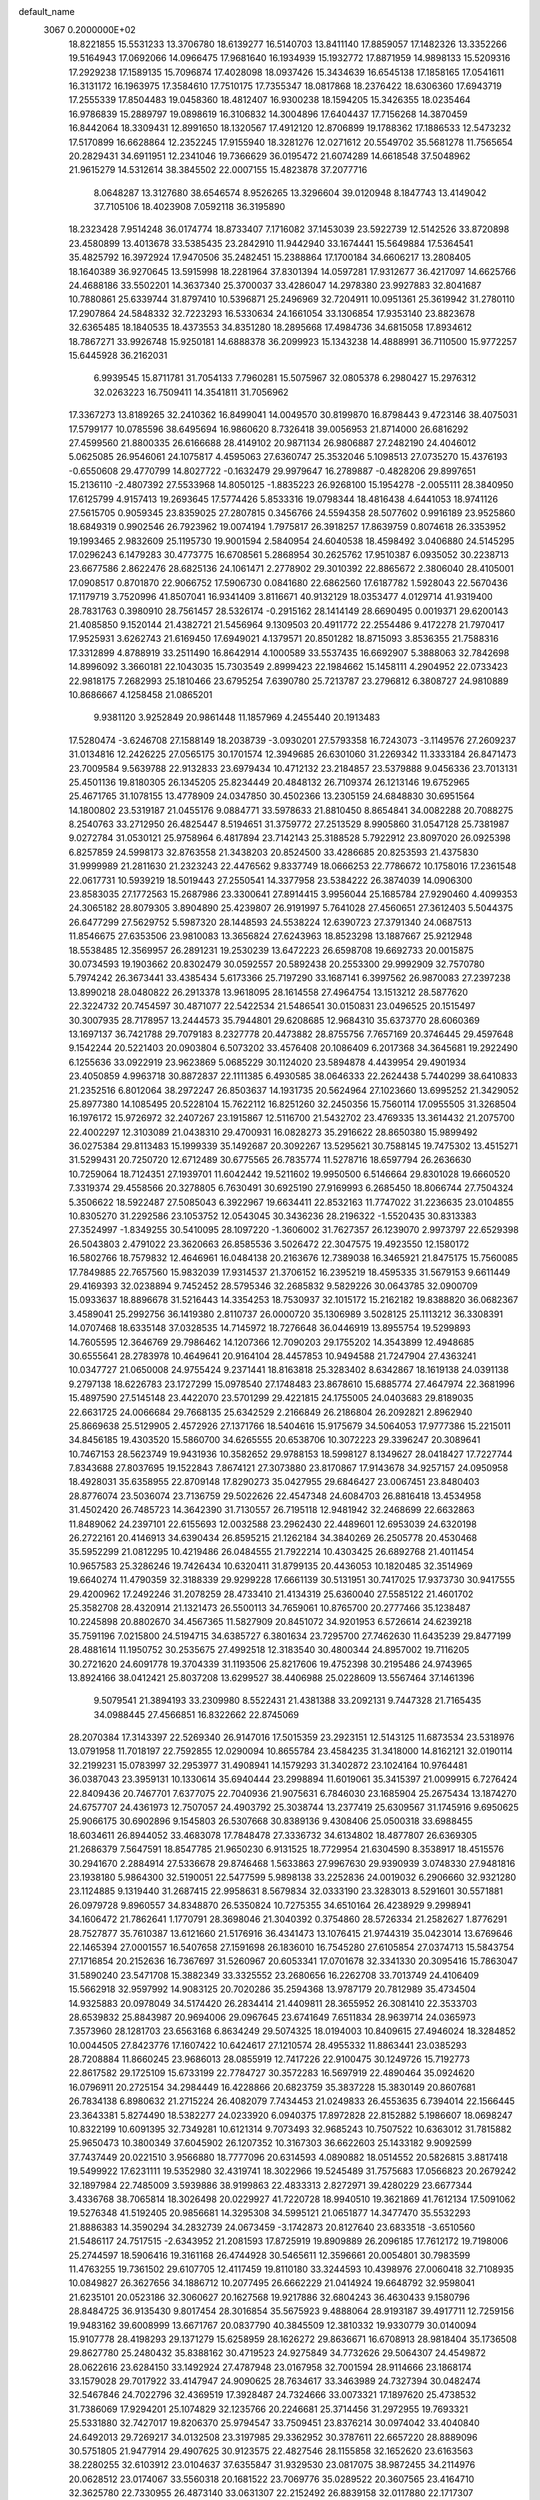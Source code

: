 default_name                                                                    
 3067  0.2000000E+02
  18.8221855  15.5531233  13.3706780  18.6139277  16.5140703  13.8411140
  17.8859057  17.1482326  13.3352266  19.5164943  17.0692066  14.0966475
  17.9681640  16.1934939  15.1932772  17.8871959  14.9898133  15.5209316
  17.2929238  17.1589135  15.7096874  17.4028098  18.0937426  15.3434639
  16.6545138  17.1858165  17.0541611  16.3131172  16.1963975  17.3584610
  17.7510175  17.7355347  18.0817868  18.2376422  18.6306360  17.6943719
  17.2555339  17.8504483  19.0458360  18.4812407  16.9300238  18.1594205
  15.3426355  18.0235464  16.9786839  15.2889797  19.0898619  16.3106832
  14.3004896  17.6404437  17.7156268  14.3870459  16.8442064  18.3309431
  12.8991650  18.1320567  17.4912120  12.8706899  19.1788362  17.1886533
  12.5473232  17.5170899  16.6628864  12.2352245  17.9155940  18.3281276
  12.0271612  20.5549702  35.5681278  11.7565654  20.2829431  34.6911951
  12.2341046  19.7366629  36.0195472  21.6074289  14.6618548  37.5048962
  21.9615279  14.5312614  38.3845502  22.0007155  15.4823878  37.2077716
   8.0648287  13.3127680  38.6546574   8.9526265  13.3296604  39.0120948
   8.1847743  13.4149042  37.7105106  18.4023908   7.0592118  36.3195890
  18.2323428   7.9514248  36.0174774  18.8733407   7.1716082  37.1453039
  23.5922739  12.5142526  33.8720898  23.4580899  13.4013678  33.5385435
  23.2842910  11.9442940  33.1674441  15.5649884  17.5364541  35.4825792
  16.3972924  17.9470506  35.2482451  15.2388864  17.1700184  34.6606217
  13.2808405  18.1640389  36.9270645  13.5915998  18.2281964  37.8301394
  14.0597281  17.9312677  36.4217097  14.6625766  24.4688186  33.5502201
  14.3637340  25.3700037  33.4286047  14.2978380  23.9927883  32.8041687
  10.7880861  25.6339744  31.8797410  10.5396871  25.2496969  32.7204911
  10.0951361  25.3619942  31.2780110  17.2907864  24.5848332  32.7223293
  16.5330634  24.1661054  33.1306854  17.9353140  23.8823678  32.6365485
  18.1840535  18.4373553  34.8351280  18.2895668  17.4984736  34.6815058
  17.8934612  18.7867271  33.9926748  15.9250181  14.6888378  36.2099923
  15.1343238  14.4888991  36.7110500  15.9772257  15.6445928  36.2162031
   6.9939545  15.8711781  31.7054133   7.7960281  15.5075967  32.0805378
   6.2980427  15.2976312  32.0263223  16.7509411  14.3541811  31.7056962
  17.3367273  13.8189265  32.2410362  16.8499041  14.0049570  30.8199870
  16.8798443   9.4723146  38.4075031  17.5799177  10.0785596  38.6495694
  16.9860620   8.7326418  39.0056953  21.8714000  26.6816292  27.4599560
  21.8800335  26.6166688  28.4149102  20.9871134  26.9806887  27.2482190
  24.4046012   5.0625085  26.9546061  24.1075817   4.4595063  27.6360747
  25.3532046   5.1098513  27.0735270  15.4376193  -0.6550608  29.4770799
  14.8027722  -0.1632479  29.9979647  16.2789887  -0.4828206  29.8997651
  15.2136110  -2.4807392  27.5533968  14.8050125  -1.8835223  26.9268100
  15.1954278  -2.0055111  28.3840950  17.6125799   4.9157413  19.2693645
  17.5774426   5.8533316  19.0798344  18.4816438   4.6441053  18.9741126
  27.5615705   0.9059345  23.8359025  27.2807815   0.3456766  24.5594358
  28.5077602   0.9916189  23.9525860  18.6849319   0.9902546  26.7923962
  19.0074194   1.7975817  26.3918257  17.8639759   0.8074618  26.3353952
  19.1993465   2.9832609  25.1195730  19.9001594   2.5840954  24.6040538
  18.4598492   3.0406880  24.5145295  17.0296243   6.1479283  30.4773775
  16.6708561   5.2868954  30.2625762  17.9510387   6.0935052  30.2238713
  23.6677586   2.8622476  28.6825136  24.1061471   2.2778902  29.3010392
  22.8865672   2.3806040  28.4105001  17.0908517   0.8701870  22.9066752
  17.5906730   0.0841680  22.6862560  17.6187782   1.5928043  22.5670436
  17.1179719   3.7520996  41.8507041  16.9341409   3.8116671  40.9132129
  18.0353477   4.0129714  41.9319400  28.7831763   0.3980910  28.7561457
  28.5326174  -0.2915162  28.1414149  28.6690495   0.0019371  29.6200143
  21.4085850   9.1520144  21.4382721  21.5456964   9.1309503  20.4911772
  22.2554486   9.4172278  21.7970417  17.9525931   3.6262743  21.6169450
  17.6949021   4.1379571  20.8501282  18.8715093   3.8536355  21.7588316
  17.3312899   4.8788919  33.2511490  16.8642914   4.1000589  33.5537435
  16.6692907   5.3888063  32.7842698  14.8996092   3.3660181  22.1043035
  15.7303549   2.8999423  22.1984662  15.1458111   4.2904952  22.0733423
  22.9818175   7.2682993  25.1810466  23.6795254   7.6390780  25.7213787
  23.2796812   6.3808727  24.9810889  10.8686667   4.1258458  21.0865201
   9.9381120   3.9252849  20.9861448  11.1857969   4.2455440  20.1913483
  17.5280474  -3.6246708  27.1588149  18.2038739  -3.0930201  27.5793358
  16.7243073  -3.1149576  27.2609237  31.0134816  12.2426225  27.0565175
  30.1701574  12.3949685  26.6301060  31.2269342  11.3333184  26.8471473
  23.7009584   9.5639788  22.9132833  23.6979434  10.4712132  23.2184857
  23.5379888   9.0456336  23.7013131  25.4501136  19.8180305  26.1345205
  25.8234449  20.4848132  26.7109374  26.1213146  19.6752965  25.4671765
  31.1078155  13.4778909  24.0347850  30.4502366  13.2305159  24.6848830
  30.6951564  14.1800802  23.5319187  21.0455176   9.0884771  33.5978633
  21.8810450   8.8654841  34.0082288  20.7088275   8.2540763  33.2712950
  26.4825447   8.5194651  31.3759772  27.2513529   8.9905860  31.0547128
  25.7381987   9.0272784  31.0530121  25.9758964   6.4817894  23.7142143
  25.3188528   5.7922912  23.8097020  26.0925398   6.8257859  24.5998173
  32.8763558  21.3438203  20.8524500  33.4286685  20.8253593  21.4375830
  31.9999989  21.2811630  21.2323243  22.4476562   9.8337749  18.0666253
  22.7786672  10.1758016  17.2361548  22.0617731  10.5939219  18.5019443
  27.2550541  14.3377958  23.5384222  26.3874039  14.0906300  23.8583035
  27.1772563  15.2687986  23.3300641  27.8914415   3.9956044  25.1685784
  27.9290460   4.4099353  24.3065182  28.8079305   3.8904890  25.4239807
  26.9191997   5.7641028  27.4560651  27.3612403   5.5044375  26.6477299
  27.5629752   5.5987320  28.1448593  24.5538224  12.6390723  27.3791340
  24.0687513  11.8546675  27.6353506  23.9810083  13.3656824  27.6243963
  18.8523298  13.1887667  25.9212948  18.5538485  12.3569957  26.2891231
  19.2530239  13.6472223  26.6598708  19.6692733  20.0015875  30.0734593
  19.1903662  20.8302479  30.0592557  20.5892438  20.2553300  29.9992909
  32.7570780   5.7974242  26.3673441  33.4385434   5.6173366  25.7197290
  33.1687141   6.3997562  26.9870083  27.2397238  13.8990218  28.0480822
  26.2913378  13.9618095  28.1614558  27.4964754  13.1513212  28.5877620
  22.3224732  20.7454597  30.4871077  22.5422534  21.5486541  30.0150831
  23.0496525  20.1515497  30.3007935  28.7178957  13.2444573  35.7944801
  29.6208685  12.9684310  35.6373770  28.6060369  13.1697137  36.7421788
  29.7079183   8.2327778  20.4473882  28.8755756   7.7657169  20.3746445
  29.4597648   9.1542244  20.5221403  20.0903804   6.5073202  33.4576408
  20.1086409   6.2017368  34.3645681  19.2922490   6.1255636  33.0922919
  23.9623869   5.0685229  30.1124020  23.5894878   4.4439954  29.4901934
  23.4050859   4.9963718  30.8872837  22.1111385   6.4930585  38.0646333
  22.2624438   5.7440299  38.6410833  21.2352516   6.8012064  38.2972247
  26.8503637  14.1931735  20.5624964  27.1023660  13.6995252  21.3429052
  25.8977380  14.1085495  20.5228104  15.7622112  16.8251260  32.2450356
  15.7560114  17.0955505  31.3268504  16.1976172  15.9726972  32.2407267
  23.1915867  12.5116700  21.5432702  23.4769335  13.3614432  21.2075700
  22.4002297  12.3103089  21.0438310  29.4700931  16.0828273  35.2916622
  28.8650380  15.9899492  36.0275384  29.8113483  15.1999339  35.1492687
  20.3092267  13.5295621  30.7588145  19.7475302  13.4515271  31.5299431
  20.7250720  12.6712489  30.6775565  26.7835774  11.5278716  18.6597794
  26.2636630  10.7259064  18.7124351  27.1939701  11.6042442  19.5211602
  19.9950500   6.5146664  29.8301028  19.6660520   7.3319374  29.4558566
  20.3278805   6.7630491  30.6925190  27.9169993   6.2685450  18.8066744
  27.7504324   5.3506622  18.5922487  27.5085043   6.3922967  19.6634411
  22.8532163  11.7747022  31.2236635  23.0104855  10.8305270  31.2292586
  23.1053752  12.0543045  30.3436236  28.2196322  -1.5520435  30.8313383
  27.3524997  -1.8349255  30.5410095  28.1097220  -1.3606002  31.7627357
  26.1239070   2.9973797  22.6529398  26.5043803   2.4791022  23.3620663
  26.8585536   3.5026472  22.3047575  19.4923550  12.1580172  16.5802766
  18.7579832  12.4646961  16.0484138  20.2163676  12.7389038  16.3465921
  21.8475175  15.7560085  17.7849885  22.7657560  15.9832039  17.9314537
  21.3706152  16.2395219  18.4595335  31.5679153   9.6611449  29.4169393
  32.0238894   9.7452452  28.5795346  32.2685832   9.5829226  30.0643785
  32.0900709  15.0933637  18.8896678  31.5216443  14.3354253  18.7530937
  32.1015172  15.2162182  19.8388820  36.0682367   3.4589041  25.2992756
  36.1419380   2.8110737  26.0000720  35.1306989   3.5028125  25.1113212
  36.3308391  14.0707468  18.6335148  37.0328535  14.7145972  18.7276648
  36.0446919  13.8955754  19.5299893  14.7605595  12.3646769  29.7986462
  14.1207366  12.7090203  29.1755202  14.3543899  12.4948685  30.6555641
  28.2783978  10.4649641  20.9164104  28.4457853  10.9494588  21.7247904
  27.4363241  10.0347727  21.0650008  24.9755424   9.2371441  18.8163818
  25.3283402   8.6342867  18.1619138  24.0391138   9.2797138  18.6226783
  23.1727299  15.0978540  27.1748483  23.8678610  15.6885774  27.4647974
  22.3681996  15.4897590  27.5145148  23.4422070  23.5701299  29.4221815
  24.1755005  24.0403683  29.8189035  22.6631725  24.0066684  29.7668135
  25.6342529   2.2166849  26.2186804  26.2092821   2.8962940  25.8669638
  25.5129905   2.4572926  27.1371766  18.5404616  15.9175679  34.5064053
  17.9777386  15.2215011  34.8456185  19.4303520  15.5860700  34.6265555
  20.6538706  10.3072223  29.3396247  20.3089641  10.7467153  28.5623749
  19.9431936  10.3582652  29.9788153  18.5998127   8.1349627  28.0418427
  17.7227744   7.8343688  27.8037695  19.1522843   7.8674121  27.3073880
  23.8170867  17.9143678  34.9257157  24.0950958  18.4928031  35.6358955
  22.8709148  17.8290273  35.0427955  29.6846427  23.0067451  23.8480403
  28.8776074  23.5036074  23.7136759  29.5022626  22.4547348  24.6084703
  26.8816418  13.4534958  31.4502420  26.7485723  14.3642390  31.7130557
  26.7195118  12.9481942  32.2468699  22.6632863  11.8489062  24.2397101
  22.6155693  12.0032588  23.2962430  22.4489601  12.6953039  24.6320198
  26.2722161  20.4146913  34.6390434  26.8595215  21.1262184  34.3840269
  26.2505778  20.4530468  35.5952299  21.0812295  10.4219486  26.0484555
  21.7922214  10.4303425  26.6892768  21.4011454  10.9657583  25.3286246
  19.7426434  10.6320411  31.8799135  20.4436053  10.1820485  32.3514969
  19.6640274  11.4790359  32.3188339  29.9299228  17.6661139  30.5131951
  30.7417025  17.9373730  30.9417555  29.4200962  17.2492246  31.2078259
  28.4733410  21.4134319  25.6360040  27.5585122  21.4601702  25.3582708
  28.4320914  21.1321473  26.5500113  34.7659061  10.8765700  20.2777466
  35.1238487  10.2245898  20.8802670  34.4567365  11.5827909  20.8451072
  34.9201953   6.5726614  24.6239218  35.7591196   7.0215800  24.5194715
  34.6385727   6.3801634  23.7295700  27.7462630  11.6435239  29.8477199
  28.4881614  11.1950752  30.2535675  27.4992518  12.3183540  30.4800344
  24.8957002  19.7116205  30.2721620  24.6091778  19.3704339  31.1193506
  25.8217606  19.4752398  30.2195486  24.9743965  13.8924166  38.0412421
  25.8037208  13.6299527  38.4406988  25.0228609  13.5567464  37.1461396
   9.5079541  21.3894193  33.2309980   8.5522431  21.4381388  33.2092131
   9.7447328  21.7165435  34.0988445  27.4566851  16.8322662  22.8745069
  28.2070384  17.3143397  22.5269340  26.9147016  17.5015359  23.2923151
  12.5143125  11.6873534  23.5318976  13.0791958  11.7018197  22.7592855
  12.0290094  10.8655784  23.4584235  31.3418000  14.8162121  32.0190114
  32.2199231  15.0783997  32.2953977  31.4908941  14.1579293  31.3402872
  23.1024164  10.9764481  36.0387043  23.3959131  10.1330614  35.6940444
  23.2998894  11.6019061  35.3415397  21.0099915   6.7276424  22.8409436
  20.7467701   7.6377075  22.7040936  21.9075631   6.7846030  23.1685904
  25.2675434  13.1874270  24.6757707  24.4361973  12.7507057  24.4903792
  25.3038744  13.2377419  25.6309567  31.1745916   9.6950625  25.9066175
  30.6902896   9.1545803  26.5307668  30.8389136   9.4308406  25.0500318
  33.6988455  18.6034611  26.8944052  33.4683078  17.7848478  27.3336732
  34.6134802  18.4877807  26.6369305  21.2686379   7.5647591  18.8547785
  21.9650230   6.9131525  18.7729954  21.6304590   8.3538917  18.4515576
  30.2941670   2.2884914  27.5336678  29.8746468   1.5633863  27.9967630
  29.9390939   3.0748330  27.9481816  23.1938180   5.9864300  32.5190051
  22.5477599   5.9898138  33.2252836  24.0019032   6.2906660  32.9321280
  23.1124885   9.1319440  31.2687415  22.9958631   8.5679834  32.0333190
  23.3283013   8.5291601  30.5571881  26.0979728   9.8960557  34.8348870
  26.5350824  10.7275355  34.6510164  26.4238929   9.2998941  34.1606472
  21.7862641   1.1770791  28.3698046  21.3040392   0.3754860  28.5726334
  21.2582627   1.8776291  28.7527877  35.7610387  13.6121660  21.5176916
  36.4341473  13.1076415  21.9744319  35.0423014  13.6769646  22.1465394
  27.0001557  16.5407658  27.1591698  26.1836010  16.7545280  27.6105854
  27.0374713  15.5843754  27.1716854  20.2152636  16.7367697  31.5260967
  20.6053341  17.0701678  32.3341330  20.3095416  15.7863047  31.5890240
  23.5471708  15.3882349  33.3325552  23.2680656  16.2262708  33.7013749
  24.4106409  15.5662918  32.9597992  14.9083125  20.7020286  35.2594368
  13.9787179  20.7812989  35.4734504  14.9325883  20.0978049  34.5174420
  26.2834414  21.4409811  28.3655952  26.3081410  22.3533703  28.6539832
  25.8843987  20.9694006  29.0967645  23.6741649   7.6511834  28.9639714
  24.0365973   7.3573960  28.1281703  23.6563168   6.8634249  29.5074325
  18.0194003  10.8409615  27.4946024  18.3284852  10.0044505  27.8423776
  17.1607422  10.6424617  27.1210574  28.4955332  11.8863441  23.0385293
  28.7208884  11.8660245  23.9686013  28.0855919  12.7417226  22.9100475
  30.1249726  15.7192773  22.8617582  29.1725109  15.6733199  22.7784727
  30.3572283  16.5697919  22.4890464  35.0924620  16.0796911  20.2725154
  34.2984449  16.4228866  20.6823759  35.3837228  15.3830149  20.8607681
  26.7834138   6.8980632  21.2715224  26.4082079   7.7434453  21.0249833
  26.4553635   6.7394014  22.1566445  23.3643381   5.8274490  18.5382277
  24.0233920   6.0940375  17.8972828  22.8152882   5.1986607  18.0698247
  10.8322199  10.6091395  32.7349281  10.6121314   9.7073493  32.9685243
  10.7507522  10.6363012  31.7815882  25.9650473  10.3800349  37.6045902
  26.1207352  10.3167303  36.6622603  25.1433182   9.9092599  37.7437449
  20.0221510   3.9566880  18.7777096  20.6314593   4.0890882  18.0514552
  20.5826815   3.8817418  19.5499922  17.6231111  19.5352980  32.4319741
  18.3022966  19.5245489  31.7575683  17.0566823  20.2679242  32.1897984
  22.7485009   3.5939886  38.9199863  22.4833313   2.8272971  39.4280229
  23.6677344   3.4336768  38.7065814  18.3026498  20.0229927  41.7220728
  18.9940510  19.3621869  41.7612134  17.5091062  19.5276348  41.5192405
  20.9856681  14.3295308  34.5995121  21.0651877  14.3477470  35.5532293
  21.8886383  14.3590294  34.2832739  24.0673459  -3.1742873  20.8127640
  23.6833518  -3.6510560  21.5486117  24.7517515  -2.6343952  21.2081593
  17.8725919  19.8909889  26.2096185  17.7612172  19.7198006  25.2744597
  18.5906416  19.3161168  26.4744928  30.5465611  12.3596661  20.0054801
  30.7983599  11.4763255  19.7361502  29.6107705  12.4117459  19.8110180
  33.3244593  10.4398976  27.0060418  32.7108935  10.0849827  26.3627656
  34.1886712  10.2077495  26.6662229  21.0414924  19.6648792  32.9598041
  21.6235101  20.0523186  32.3060627  20.1627568  19.9217886  32.6804243
  36.4630433   9.1580796  28.8484725  36.9135430   9.8017454  28.3016854
  35.5675923   9.4888064  28.9193187  39.4917711  12.7259156  19.9483162
  39.6008999  13.6671767  20.0837790  40.3845509  12.3810332  19.9330779
  30.0140094  15.9107778  28.4198293  29.1371279  15.6258959  28.1626272
  29.8636671  16.6708913  28.9818404  35.1736508  29.8627780  25.2480432
  35.8388162  30.4719523  24.9275849  34.7732626  29.5064307  24.4549872
  28.0622616  23.6284150  33.1492924  27.4787948  23.0167958  32.7001594
  28.9114666  23.1868174  33.1579028  29.7017922  33.4147947  24.9090625
  28.7634617  33.3463989  24.7327394  30.0482474  32.5467846  24.7022796
  32.4369519  17.3928487  24.7324666  33.0073321  17.1897620  25.4738532
  31.7386069  17.9294201  25.1074829  32.1235766  20.2246681  25.3714456
  31.2972955  19.7693321  25.5331880  32.7427017  19.8206370  25.9794547
  33.7509451  23.8376214  30.0974042  33.4040840  24.6492013  29.7269217
  34.0132508  23.3197985  29.3362952  30.3787611  22.6657220  28.8889096
  30.5751805  21.9477914  29.4907625  30.9123575  22.4827546  28.1155858
  32.1652620  23.6163563  38.2280255  32.6103912  23.0104637  37.6355847
  31.9329530  23.0817075  38.9872455  34.2114976  20.0628512  23.0174067
  33.5560318  20.1681522  23.7069776  35.0289522  20.3607565  23.4164710
  32.3625780  22.7330955  26.4873140  33.0631307  22.2152492  26.8839158
  32.0117880  22.1717307  25.7959041  21.1356971  16.7045247  28.4418579
  20.8768235  17.0601744  29.2919930  20.6606858  17.2377482  27.8044658
  37.2794090  16.3515097  24.8404104  37.0917709  17.2766162  24.9991613
  36.8909725  15.8966634  25.5877147  36.3582930  21.5583374  34.9859429
  36.7051633  21.8980734  34.1610233  35.4276435  21.4153702  34.8136532
  38.2852083  18.8449257  29.8662726  38.9608270  19.4213549  30.2233450
  37.4634993  19.2008148  30.2044575  21.6234335  26.1662288  30.3688760
  21.9447040  27.0299066  30.6278695  21.7332986  25.6253888  31.1509588
  25.0195536   2.0148786  17.2641230  25.8844791   2.1642280  17.6460005
  25.1914429   1.4996032  16.4759750  30.4222786   5.7337396  14.0922809
  30.3105513   6.6673414  14.2715477  30.7828150   5.7014696  13.2061635
  31.8347231   2.3616365  11.7492521  32.7891287   2.2993517  11.7874932
  31.6470001   3.2812660  11.9370646  29.4751898  10.1038555  17.6366546
  30.3071349   9.6829768  17.4199512  29.4715639  10.9084090  17.1180871
  25.8925584   0.7060914  15.0577101  26.3916287   0.6690410  14.2417519
  25.6354992  -0.2010737  15.2226460  33.1631344   9.8031750  18.3999169
  33.8747955  10.0208065  19.0019191  33.5008697  10.0369357  17.5353230
  34.0747608  10.0792046  12.3373458  34.5890183  10.2379765  11.5457888
  33.4915302  10.8356268  12.3997904  36.2622781   9.7353446  18.2620168
  37.0863525  10.2183587  18.2001255  35.6871918  10.3070293  18.7706268
  27.2915607   1.2378317  11.4934297  26.9964881   0.3272611  11.4984645
  28.2469814   1.1800464  11.5014333  23.1715737   2.1124031  21.6029691
  23.3167002   1.7823003  22.4896496  24.0363124   2.3996705  21.3098202
  28.2789481   4.7682177  22.3619491  27.7135664   5.4981340  22.1093671
  29.0795946   4.8984455  21.8537780  37.1294196   8.2608986  15.4921913
  36.6647307   7.8940229  16.2443205  38.0407565   8.3194905  15.7790082
  21.8122688   4.0567022  16.6881577  21.8790423   4.7362100  16.0173057
  22.3812301   3.3537501  16.3745128  35.7201672   9.9119134  25.8213446
  36.2909136  10.5093943  26.3045598  36.2154804   9.0942671  25.7728552
  -0.6111755   3.6579825  24.2129833  -0.3080617   3.8621329  23.3282933
  -1.5492503   3.4957814  24.1132917   3.4828506   5.7988900  32.4357666
   3.1430179   6.1212143  31.6009896   3.0665778   4.9445467  32.5499865
  10.9968174  10.5166726  29.5582720  11.9442209  10.4938055  29.4236043
  10.6821175  11.1719003  28.9354778   4.3876809   3.8242997  24.6303355
   3.4816660   3.9062230  24.9280895   4.4033029   3.0066755  24.1328634
   0.2977211  12.2908188  29.5851122  -0.1099577  11.4264372  29.5314996
   0.1159350  12.6944274  28.7364157   2.6806297  12.4324711  31.0888693
   2.7387262  11.5518870  31.4595825   2.0127427  12.3616403  30.4068563
  -5.6714820  13.1506709  25.5954100  -6.3036977  13.3568794  26.2838962
  -6.0721835  13.4868830  24.7937669  -1.8016837  12.3051534  22.0217310
  -2.5450567  12.2549157  21.4208112  -2.1722799  12.6536399  22.8325624
   6.9522782   3.2016415  29.6324452   7.6818874   2.7261362  29.2352084
   6.4284968   3.5009438  28.8892742   4.9910593  21.1725502  11.8979370
   4.8872311  21.9278684  12.4766822   5.3024961  20.4723571  12.4714949
   2.3690404  17.8939486  18.9744559   1.7745052  17.3270136  19.4657241
   1.7973468  18.3904484  18.3888910  13.4685032  14.5086777  37.3227078
  12.8608120  15.1111937  36.8938514  12.9117616  13.8072372  37.6607193
  -1.9378200  10.1989006  15.5090141  -2.5599614  10.9242664  15.4540922
  -2.1515601   9.6427892  14.7598231  -0.3294779   7.0659415  21.9487703
  -0.6686500   7.7838927  22.4833170  -0.7203595   7.2042965  21.0860413
   5.1491677   8.1777758  20.7250384   6.0716659   8.1339509  20.4734271
   5.1156607   8.8612871  21.3943077   3.9720335   5.7849343  21.4474994
   4.1903265   6.6052673  21.0051944   4.3284793   5.8864545  22.3300366
  12.3696878  25.3878918  27.1643915  12.5876218  24.9678260  26.3323570
  12.9846917  25.0088845  27.7923689  13.7824818  27.4254429  25.0210385
  13.2233615  26.6688083  25.1974483  14.6252640  27.1971023  25.4132254
  11.9144499  20.4702003  32.8827108  11.1569946  21.0109607  33.1064772
  11.5740950  19.8266754  32.2612077  13.2734108  25.5383839  21.6516067
  14.1970118  25.4130873  21.8695374  12.8926939  24.6620503  21.7092775
  -6.6759606  20.9547221  18.5595257  -6.8474086  20.5876125  17.6923071
  -6.4473191  21.8689344  18.3916838  -1.0726520  26.7157809  20.7936198
  -1.4711285  27.2860947  20.1362079  -0.1327776  26.7716755  20.6211560
   9.7659217  22.8618199  23.9350556   9.0204999  22.3254022  24.2049337
   9.6553872  23.6834983  24.4134471   9.5886444  33.5742293  24.1015676
  10.4877204  33.8441599  24.2887349   9.5012993  32.7210633  24.5266682
  12.4060276  22.1312503  27.6764525  12.2833161  22.9746374  28.1121954
  12.1722677  21.4824443  28.3402589   1.1235289  24.1887876  32.3477516
   0.5512948  23.9437326  31.6206148   0.5312448  24.5492600  33.0076691
   5.3041787  25.9267216  26.6001693   6.0159736  26.5387195  26.7873549
   5.6374760  25.3827227  25.8865798  -0.4953531  12.0062410  34.9909379
  -0.1676297  12.8537775  35.2917887  -0.1454803  11.3766633  35.6213765
   0.7946375  22.8017420  27.8283780   1.6727278  22.6276252  28.1673065
   0.9404388  23.3418346  27.0516709  13.2953787  23.0130072  31.6270632
  12.3692283  23.2202962  31.5025300  13.3059447  22.0784811  31.8338993
   3.3404640  22.2643866  28.6683777   3.4972097  21.7073263  27.9059170
   4.0527609  22.0512313  29.2712291   5.9747561  11.0164164  29.3333903
   6.6453131  11.5062048  29.8095126   5.6796573  10.3495830  29.9534562
  11.2412347  20.7734099  29.3938928  10.6820729  21.4631466  29.7514307
  11.2249529  20.0838109  30.0575343   8.8540546  27.4784868  23.5539674
   9.7585418  27.7723498  23.4454350   8.6267445  27.0865564  22.7107873
  14.2778641  30.5727981  25.8198418  13.6573612  29.9469344  26.1933422
  13.8388138  30.9078376  25.0380393  10.1881401  29.6553893  32.0446681
  10.7646076  28.9244259  32.2674001  10.5726467  30.4087983  32.4927323
   9.7384546  28.8637315  27.2744282   9.3692131  29.1511745  26.4394018
   9.2066145  28.1080328  27.5240224  -0.5410902  19.9874911  29.8686933
   0.3605345  19.8310686  30.1494722  -0.5416374  19.7747738  28.9354286
   4.9096067  32.4863943  25.4257104   4.1150652  33.0133994  25.5105703
   5.2138722  32.6537275  24.5337160   1.7914072  26.4783812  29.6252921
   2.4916740  25.8796312  29.3657604   1.7069311  26.3527968  30.5704504
  25.0337771  22.5825263  32.5937237  25.5660372  21.8635178  32.2531978
  24.4903268  22.1786466  33.2703143  -0.6183728  33.0720462  19.5929984
   0.1840971  33.5780240  19.7205141  -0.4116564  32.2038739  19.9390866
   4.5654079  22.4970852  23.5512167   4.4393874  23.2551751  22.9805588
   5.4630286  22.2134142  23.3778972   6.3080538  16.7470188  26.4653164
   7.0827962  16.5332534  25.9454025   5.5929178  16.2808677  26.0322858
  10.7395895  16.4824335  29.5088974  10.8857929  16.8409927  28.6335166
   9.9715869  15.9194085  29.4119090   6.8996915  18.7058697  31.0759931
   7.4177828  18.7966290  30.2762581   7.1725786  17.8654640  31.4440730
  17.9764438  28.6428584  20.6117030  18.4963788  28.6112538  21.4147600
  18.2988375  27.9089243  20.0886018   4.6283752  23.0645525  26.3164031
   3.8479425  23.6104328  26.2206359   4.7106200  22.6146355  25.4755451
   2.2900410  27.2846966  22.6681511   2.6501858  27.1698179  23.5475433
   1.3701860  27.5062518  22.8131061  13.8122138  13.6813442  25.2480702
  13.2601472  13.2399107  24.6026317  14.7065517  13.4535116  24.9941335
  -1.5500433  21.8099147  31.4599823  -0.9122133  22.4977905  31.2696361
  -1.3906279  21.1437843  30.7913353  12.7814139  24.6220889  24.7024471
  13.1263372  23.7541371  24.4928773  12.5257704  24.9889842  23.8561221
   0.6458679  24.4092350  23.4557552   0.8222102  25.0794421  22.7954844
  -0.2930965  24.2394681  23.3798810   1.2956737  12.4222412  24.9581602
   1.1137157  11.4973779  25.1247468   2.1959102  12.4344664  24.6331116
   8.7408012  30.4769056  20.5310432   9.2787671  31.2107144  20.2338074
   8.9612948  29.7613091  19.9347747  10.7987554  17.8767078  27.2190792
  11.5405329  17.4394208  26.8010147  11.0133697  18.8084334  27.1736920
   9.7925195  25.4548097  25.2896389  10.2319009  25.7917572  26.0704348
   9.2625578  26.1883372  24.9776936   2.3656847  24.4302322  25.8261229
   2.5160789  25.3751194  25.7978105   1.9157995  24.2345781  25.0042016
  11.9491083  27.8593990  23.1086511  12.2183723  27.1241785  22.5580336
  12.4933973  27.7836132  23.8923844  13.2997912  13.8602081  31.5834451
  14.1787001  13.8396580  31.9620327  12.9338354  14.6960104  31.8728286
   9.1601572  35.7740214  29.6470491   9.1355215  35.8592847  30.6001257
   9.3323817  36.6611821  29.3315865  10.0293783  14.3115052  26.7581601
  10.2123917  13.3734830  26.8115679   9.6264015  14.5252046  27.5996909
   8.2242821  21.3483010  27.8495468   9.1048667  21.6157316  27.5863292
   8.3039782  20.4130030  28.0368915  -0.1251824  30.7421567  20.7654265
   0.3863421  31.2945146  21.3565908   0.4181551  29.9652528  20.6333785
   7.2357779  31.9486826  29.3053148   7.3187610  32.4598494  28.5002967
   8.0755836  31.4972612  29.3900317  18.7568884  22.4714714  23.3079527
  18.2443538  23.0725179  23.8485849  19.6664741  22.7259311  23.4633105
  23.0291774  25.1673260  24.0564668  23.7009816  25.6078294  23.5360173
  23.2819000  25.3342632  24.9644839   9.6145967  30.6429803  29.3216900
   9.9243394  30.2513352  30.1383328   9.7262386  29.9529976  28.6677085
  13.7445883  27.3933772  19.1741625  13.6599776  26.5646929  19.6457080
  13.2866990  28.0294694  19.7236677  -0.7230436  21.2498894  18.2295666
  -0.9910474  21.5038890  19.1126804   0.0913941  21.7297680  18.0791021
   2.1405370  14.8954520  26.9313732   1.6716663  14.1421127  26.5723857
   3.0482889  14.6004553  27.0034510  18.9781231  22.8032084  34.8391797
  18.0228439  22.8490833  34.8787903  19.1992367  22.0012380  35.3126606
  12.4315469  33.8196765  24.3821643  13.0548113  34.0435661  25.0732842
  12.2953712  32.8771316  24.4785858   4.2583655  18.2531573  27.3102800
   4.2352793  18.2829261  28.2667384   4.9723673  17.6490418  27.1066190
  20.9845769  16.9958054  19.9965284  20.1454399  17.0342742  20.4554414
  21.6388519  17.1311801  20.6819697  10.1159528  29.5444435  16.6749887
   9.7329516  28.8159617  16.1862595  10.4980351  29.1368337  17.4522269
   3.0955778  11.7722914  42.8563239   4.0095120  11.8879798  43.1162703
   2.7049443  11.2699300  43.5713556   7.0556284  24.1151027  27.7810683
   6.1844866  24.2534114  27.4092962   7.2338964  23.1861527  27.6344248
  14.3737905  30.3353349  30.1570506  13.8438740  30.0753981  30.9106109
  13.8103333  30.9297132  29.6616090   1.9221424  19.7682211  31.3434144
   2.4609124  20.5172019  31.5983391   1.8904250  19.2184584  32.1263491
  15.4835572  42.7174461  27.1554517  15.5958060  43.1778769  27.9870980
  16.3372342  42.3194828  26.9848860   3.2481637  21.0070923  15.6091613
   3.1233090  20.2726641  15.0081134   3.8571741  20.6756544  16.2690757
  13.5581414  22.1072441  22.8022595  13.9236307  21.3659899  22.3193604
  14.1232790  22.1951579  23.5698027   1.6041905  15.9938380  29.2405071
   1.4775932  15.3289555  28.5636494   1.9067178  16.7666228  28.7635241
   6.7294345  15.9307878  36.5099814   6.0625892  15.3206956  36.1948042
   7.5456051  15.4318186  36.4764078  12.1846275  31.2107021  23.8655944
  11.6102283  30.4450098  23.8620391  12.8071888  31.0463804  23.1573236
  -1.9213646  18.2678865  31.8537868  -1.4586182  18.8726676  31.2738408
  -1.3815472  17.4774271  31.8555185   2.5165918   6.9187771  30.0889560
   1.8182771   6.2787149  29.9514470   2.2091691   7.7081195  29.6432411
  19.9448428  23.3557444  27.1173978  19.5768054  23.7528957  26.3280619
  19.4233708  22.5645852  27.2529191   8.9728093  33.6626762  21.0914433
   9.8385199  33.9677286  20.8199291   9.0163744  33.6383007  22.0473406
  21.0093928  29.9077587  25.5294122  21.1051841  30.7975036  25.1896920
  20.6182484  30.0228611  26.3954314  -5.4073573  29.0168995  22.5950233
  -5.0954750  29.0043758  23.4999014  -4.6121554  29.0999858  22.0687320
  15.8549010  26.6114173  26.4519287  15.7804157  27.4679606  26.8726631
  15.4740420  26.0006838  27.0829460  18.0955843  25.2374839  24.6027150
  18.8331835  25.8209161  24.4244286  17.4268201  25.8064704  24.9838195
   4.9794893  24.1252788  31.0863060   4.8014059  24.6801465  30.3269378
   4.7486117  24.6688902  31.8395749   8.4362770  14.9851724  29.1710977
   8.6933587  14.2728102  29.7564872   7.6059195  15.3005251  29.5278764
   6.3772117  22.6045204  35.1846931   6.6431722  21.6861219  35.2298698
   7.1713901  23.0946111  35.3975865  10.9387535  18.5742514  31.3283472
  10.6882923  18.2876861  32.2066304  10.8325855  17.7949532  30.7827699
   9.7411250  31.3370839  14.6766888   9.1881611  32.0177905  15.0602266
  10.1304064  30.8922994  15.4295890  13.9093739  24.3388483  29.1074294
  13.7747519  24.1667836  30.0393642  14.8060753  24.6691193  29.0519352
   8.3657558  25.3121771  14.4904671   9.0718399  24.7060663  14.7147590
   7.5693389  24.8731966  14.7892112   7.8485958  26.6915783  33.2855828
   7.0422987  26.3450006  33.6676833   7.6011496  27.5500878  32.9421244
  12.1829515  15.8304581  26.0204915  11.4657277  15.2356919  26.2397516
  12.9373467  15.2567587  25.8863700  11.9104178  24.1409770  35.8961877
  12.0483174  25.0736504  35.7308524  12.6351029  23.7080275  35.4449472
   2.6597032  24.0482875  20.2075790   3.0231774  23.2281576  19.8736550
   3.2578411  24.3075436  20.9084707   2.0937939  18.8467742  26.0471485
   2.8434645  18.8347514  26.6421958   2.3194666  19.5060210  25.3908732
  14.0713187  11.7955226  20.7865948  15.0215085  11.6849921  20.7526214
  13.7222522  10.9781151  20.4313070   4.2786400  19.4602189  17.8883407
   5.0378312  19.0787366  18.3291715   3.5518951  18.8815945  18.1191383
  -0.4880704  13.4582425  26.9347852  -1.2527543  12.8893730  26.8460285
  -0.1207546  13.5052180  26.0521164   8.4000409  15.6308764  25.1909479
   9.0535208  15.2446727  25.7740796   8.4914459  15.1432044  24.3723803
   7.7530616  21.1945696  24.4170285   7.3407928  20.4505097  23.9781195
   7.9888093  20.8613442  25.2828319  10.8465668  19.6521205  22.7298231
  11.1121407  20.4673668  23.1553531  10.4585364  19.1305736  23.4324276
  14.6085496  21.9413765  25.9091586  13.8782005  22.1862925  26.4773472
  14.6549948  20.9876754  25.9764554   4.7508725  28.7034112  22.3928908
   5.2787448  28.3011655  23.0826597   3.9493812  28.1806545  22.3690390
  11.1707723  20.9823625  25.5925298  11.0546195  21.7007339  24.9706915
  11.7962437  21.3195270  26.2338858  20.1154657  18.2271486  26.4124269
  19.8727422  18.0530021  25.5030369  20.9568614  18.6796843  26.3532956
  18.3025695  17.7809693  29.9334136  18.8110497  17.3892762  30.6435236
  18.7573995  18.5998832  29.7365853  16.7448311  31.2319264  19.9613349
  17.4688554  31.8365931  19.7988581  17.1512826  30.4834822  20.3982104
  17.1717125  22.2578466  27.1415634  16.2366095  22.2874284  26.9392295
  17.4548082  21.3945975  26.8400844   6.7179572  24.7414562  24.5574822
   6.6757345  24.2813271  23.7191921   7.6260053  24.6379677  24.8420357
   4.1841639  13.7327204  28.5813794   4.0015945  14.5498895  29.0452057
   4.9009057  13.3327606  29.0738682  17.5191419  28.3211781  29.3109803
  17.2558885  29.1972065  29.5929443  16.7075633  27.9124014  29.0101920
  14.8304867  28.2604209  28.5911377  14.7014520  29.1008938  29.0306682
  13.9531890  27.8814627  28.5366287  16.8611332  31.0667261  26.6934043
  17.0892707  30.1381431  26.6496013  15.9467131  31.1022038  26.4126751
  20.1665549  23.9190748  29.5795902  20.5272342  24.8057214  29.5798268
  20.2084695  23.6436983  28.6638158  11.4753759  34.6351364  14.8662504
  12.3038709  35.0655478  15.0773757  11.7245881  33.7454006  14.6162597
  22.6660515  32.5983461  25.8331214  22.7008729  32.2252019  26.7139067
  22.1258957  33.3830260  25.9266142  18.5146586  28.2460136  25.0153089
  18.4336707  28.2473773  24.0615422  19.2840364  28.7876572  25.1911266
  16.7074416  24.8311354  28.4644216  17.4295092  25.4504402  28.3580653
  17.1182021  23.9695887  28.3919998  28.4683343  26.2570409  34.0955189
  28.2087135  25.3812371  33.8095181  28.7137700  26.1461049  35.0140430
  18.7707462  32.7918813  19.5932949  18.9284499  32.9819037  18.6684961
  19.5719564  33.0725187  20.0354903  20.9097557  31.6933107  33.5479652
  21.8161173  31.8187371  33.2668801  20.5218146  32.5671971  33.5026201
  15.6243139  28.5662214  23.0816509  15.2413515  27.7684852  22.7167006
  16.1344180  28.2648030  23.8334306  26.7336945  30.6076693  22.9189435
  26.1927552  30.2261119  23.6103410  27.4595230  29.9922613  22.8156094
  19.3936565  40.7742492  23.1245616  19.3187310  40.5792362  22.1904374
  20.1512498  41.3558719  23.1878011  23.7317713  29.9676716  21.4910878
  23.4660953  30.3746240  22.3157319  24.1090832  30.6843561  20.9809594
  15.9916495  25.7967248  30.8175061  16.2750850  25.4590471  29.9678768
  16.6154760  25.4270881  31.4423589  12.5273142  -3.7364440  19.5629715
  12.5302495  -4.6936368  19.5607214  13.4517033  -3.4939683  19.5087288
   9.4246745  -1.7572208  15.7246142  10.1266616  -2.0543075  15.1456622
   9.5968243  -0.8240821  15.8505047   6.0762299   3.5835350  26.7608154
   6.4594839   2.8037050  26.3593016   5.3163916   3.7852494  26.2147486
  -2.2039601   7.4689911  19.6204908  -1.8883706   8.3419583  19.3869027
  -3.1105889   7.6074488  19.8945081  -0.3113736   5.9961544   9.7779570
   0.3462011   6.6506745   9.5425196  -0.0856043   5.2295454   9.2511073
  -3.4104945   3.5925185   7.6035998  -4.0668746   3.3658034   6.9448150
  -3.9045156   3.6596904   8.4207063   5.7848659   9.7610238  22.8594958
   5.9054622   9.6560665  23.8032502   6.5429115   9.3242497  22.4711312
   3.0434009   2.6972717  17.9379843   2.1712654   2.7525326  17.5473978
   3.2169438   1.7582951  18.0045995  10.1836070   1.3560707  16.6205410
  10.1809451   1.4048307  17.5764946  11.0808217   1.1096522  16.3957843
   9.2693432   2.1696885  14.0249396   9.5742643   1.8111589  14.8584331
   9.8205147   1.7469082  13.3663817  13.3444080   3.4319586  13.1991514
  12.5087465   3.8959605  13.1481228  14.0035922   4.1259608  13.2074620
   4.8194529   0.2371263  11.1778748   5.6070646   0.7462541  10.9863318
   5.1459712  -0.6349964  11.3992785  12.8486233   0.1439835  22.4935991
  13.3913787  -0.3412274  23.1150641  12.7401662   1.0069894  22.8932110
  10.4906690  -3.6696637  13.1744777  10.6243254  -3.6489864  12.2268806
  11.0972182  -4.3408249  13.4873237   4.0847907  14.6421152  14.2482944
   3.4143145  15.3076231  14.4025435   4.0303959  14.0660862  15.0108321
   2.3632925   5.2680506  13.2778551   1.5741579   4.9295063  13.7008045
   2.0432174   5.9415513  12.6777047  10.7888559   9.8796751  24.3708855
  10.5793721   9.0260300  23.9918888  11.5010436   9.7008540  24.9849242
   6.1508986   4.3518826  18.8172802   5.2851098   3.9505689  18.7425209
   6.7462499   3.6141176  18.9495352  15.2055958   8.7272181  18.2719969
  14.8545004   9.1106639  17.4682972  16.0942596   8.4573625  18.0402933
   6.5959582   1.6990694  20.0085364   5.9710724   1.2094083  20.5433088
   7.2902152   1.0693296  19.8144569  12.5048749   6.2474825  22.2896925
  12.0531043   5.4657102  21.9719391  13.3791139   6.1923757  21.9038152
   4.4590237   6.6280498  18.3254739   5.0903761   5.9143610  18.2345110
   4.8683074   7.2324248  18.9447069  14.5262167   6.0931804  18.7621427
  13.6625718   6.0703914  19.1742472  14.6543829   7.0116961  18.5252163
   7.9790784   8.0949154  21.8911663   8.6489425   7.8421088  22.5264637
   7.8415178   7.3088690  21.3625455  16.6925516   0.3299510  13.5144412
  16.3947515  -0.2719006  14.1965861  17.1726727  -0.2241571  12.8990715
   5.6750295   7.9494800  15.5521163   6.2021253   7.1774452  15.7579417
   5.6372199   7.9656674  14.5958004   2.3563387   3.3673798  20.6233796
   2.5669126   3.3774566  19.6896832   2.9475295   4.0137912  21.0092263
  13.1334692  12.8384055  27.7275185  12.4240700  12.2735875  27.4209810
  13.5561846  13.1481122  26.9265033  -0.5561502  -0.4598231  23.3403192
  -0.0472559   0.2294353  22.9134922  -0.3798858  -0.3443710  24.2740394
   8.2306106  10.3092999  27.2675269   7.9648781   9.5313015  26.7772855
   7.5588707  10.4082781  27.9422125   9.9298305   1.3380724  25.3946676
  10.2045561   1.6979111  24.5512971   8.9805126   1.4597940  25.4092031
   7.5741053  -0.0292201  12.2663620   7.2464627   0.7590616  11.8333562
   8.5050489   0.1438378  12.4064577   5.0551840   6.7732001   7.7319476
   4.3741686   6.2361272   7.3269754   4.9942559   6.5730218   8.6659970
   9.7005646   3.3377944  10.2139876   9.4175000   4.2503700  10.1564359
  10.4388979   3.2773602   9.6078165  -0.2373125   0.7155219  15.1540362
  -1.1717982   0.6419142  14.9602572   0.0530759  -0.1878400  15.2799079
  16.0554447  -0.6749317  20.4124051  15.8152511  -0.5497876  21.3304889
  16.8894868  -0.2147947  20.3181734  12.1704758  -2.1515030  15.9233746
  12.5436823  -1.6783007  16.6670334  12.2133323  -3.0727285  16.1797705
  16.0212118   9.2443003   9.2337186  16.5850079   8.4991649   9.0260192
  16.6225343   9.9191688   9.5486719   7.4611809  -3.0329882   5.1520024
   6.8301770  -3.4806943   5.7155847   8.1431660  -2.7284885   5.7506744
  -0.3115082   4.7017421  14.0960400  -0.6987435   4.9738949  14.9280337
  -0.5098709   5.4186812  13.4936428  10.2526475   4.3174506  18.4187246
  10.8341548   4.3113121  17.6584329   9.5046346   3.7828331  18.1524680
  10.7197798  10.7995080  19.1191358  11.2660914  10.4718805  19.8335837
  11.3133452  11.3299981  18.5876357   5.8003316   5.9813502  23.8382135
   6.4919528   5.5150507  23.3686854   5.3625154   5.3042416  24.3540360
   8.4269330   5.2963080  27.1576303   7.8587627   4.5452232  26.9864986
   9.3096131   4.9762576  26.9714165   6.9635716   1.9707658  10.3792604
   7.8171426   2.2880261  10.0843126   6.3314669   2.4545010   9.8475877
  20.3126944   0.7345552  16.7772764  20.9996650   0.9345532  17.4131255
  19.9419573   1.5870411  16.5491237   3.5318301  11.7479333  12.7697957
   3.2664137  10.8312200  12.6961558   4.4734695  11.7118886  12.9378667
   9.0220950  10.5953287  22.2827302   9.5963251  10.3429522  23.0057777
   8.6276915   9.7730849  21.9918816  17.4393165   6.9239937  23.2992092
  17.2775793   6.5579338  24.1687338  18.3620950   7.1779424  23.3140994
  13.7306832   9.7715617  29.0481125  13.9925199  10.6099123  29.4286931
  13.9647482   9.1234073  29.7124478   9.5379146   4.7348974  23.4594602
   8.7022821   4.2775340  23.3658185   9.8956029   4.7643258  22.5720905
   8.7345171   6.6337257  19.0973875   9.1111934   5.7606182  18.9877062
   8.2846386   6.8061228  18.2702717  12.9498829  13.2017967  11.2098189
  12.0679144  12.8328720  11.2573379  12.8827219  13.8998723  10.5583501
   7.9958669   2.7411433  17.4822720   7.1237579   2.6854384  17.0916895
   8.5474230   2.2029955  16.9144563  10.3724418   7.3302019  23.1330018
   9.9981695   6.4914131  23.4024186  11.2648014   7.1175571  22.8596736
   6.3348568  11.3394211  12.8339927   6.6381863  11.0360642  13.6896782
   6.7300704  12.2053482  12.7329560  14.0740828   1.7837618  25.7048018
  13.3639211   1.3831237  26.2061912  13.7295682   1.8523461  24.8143875
   7.0143781   8.1186583  24.8392624   6.5296005   7.4213749  24.3976536
   7.1098298   7.8103634  25.7404145  10.2920052   7.3476866  12.7394976
   9.4529422   7.1423722  12.3271249  10.5655685   6.5262899  13.1477895
  12.4597441   3.7482223  16.6662704  12.5949455   2.8792312  16.2883724
  13.3008748   3.9689624  17.0662764  10.5151135   4.2178682  26.0570005
  10.1594293   4.4983694  25.2137689  11.0274485   3.4355984  25.8525532
  14.9606610   3.4007007  18.1234298  15.1060084   4.3424720  18.2138334
  15.8390635   3.0205664  18.1352146  10.6117256   4.6179227  13.1318996
  10.8460863   4.6453663  14.0595600   9.9437730   3.9347783  13.0737200
   3.1718507   7.5772987  25.0903480   3.8453009   7.9226051  24.5042933
   3.6593055   7.2322717  25.8383961   7.4369970   6.2602347  12.4637510
   6.6847940   6.8501675  12.4147432   7.2369458   5.6773825  13.1962089
   9.8180165   1.4746667  22.2871370   9.2948088   0.6953815  22.4747538
  10.1332645   1.3419688  21.3931338   8.4289981   9.3925367  19.4003608
   8.6491748   8.5016223  19.6724371   9.2751089   9.8298156  19.3048859
  10.4682743  12.5833745  11.3147534   9.6982011  12.7070821  10.7598521
  10.1105367  12.3961149  12.1826183   9.2296748  14.4193376  19.1855108
   9.7637036  14.0214126  19.8730432   8.5872873  13.7460493  18.9613389
   6.3076938  17.6141299  18.4716258   7.1004496  17.7687654  18.9852968
   6.6286602  17.3423483  17.6117728  10.4743872   6.7209258  29.6506806
  11.3566832   6.4026976  29.4595878   9.9168276   6.2807642  29.0091068
   5.3665620   7.9273673  12.7053063   5.4255375   8.4475961  11.9039851
   4.5564209   7.4271243  12.6070203  12.7900596   5.5534549  29.5308621
  12.3468127   4.7650854  29.8442906  13.6960853   5.2787764  29.3897911
  12.5071700   5.9608473  26.7906121  11.8132669   5.4246026  26.4069821
  12.5388444   5.6908136  27.7083868  13.6868905   7.3757015  15.0082149
  13.8082668   8.1105139  14.4069244  13.4637679   7.7847591  15.8443489
  12.3072452   7.9423983  10.7404954  12.2519374   8.8632159  10.4850194
  11.7607584   7.8778977  11.5237090  15.7674660   5.8803771  21.5209251
  16.3047031   5.3924669  20.8967844  16.3986927   6.3657154  22.0521796
   6.7851090   5.3694706  16.1511996   6.6443401   5.1277145  17.0666065
   6.6703406   4.5517046  15.6671347  13.7952301   6.1706236   9.5637312
  14.6002565   6.2256212  10.0786484  13.2197780   6.8323016   9.9474876
   4.5120053  15.5004461  22.6084016   4.3311861  15.5509051  21.6697908
   3.8026151  15.9972750  23.0160268  11.1691303  14.0253688  21.0429758
  11.6278837  14.7526135  21.4635613  11.4768034  13.2472222  21.5077952
   1.5735691   9.2451432  22.6898039   2.0693094   8.4595136  22.4590236
   2.0956328   9.6656830  23.3730517  14.2547077   7.8075505  30.9386981
  14.8205224   7.4684974  31.6323324  13.9976697   7.0326170  30.4390568
  12.2437168   2.8985931  23.8169903  11.6047409   2.8986583  23.1042900
  13.0402134   3.2561586  23.4245978   0.4345105  13.8246697  10.8217723
   0.7109298  13.6537164  11.7221051  -0.4508187  13.4643933  10.7705368
  13.2012549   0.4530078  30.5034458  12.8726199   1.1985371  31.0058570
  12.6011485  -0.2619338  30.7154898  13.0380626   8.8694460  26.3077550
  13.3140615   9.4453220  27.0207930  12.7450922   8.0700661  26.7452387
  13.2624297   2.0886836  19.9282231  13.5777896   2.6900042  19.2535428
  13.8593031   2.2208097  20.6647805  23.9136323   4.8245747  24.2584872
  23.9368771   4.7329351  25.2110068  23.9841342   3.9283267  23.9298522
   4.1749455   5.8386029  10.2546273   3.3409699   6.3084052  10.2531302
   3.9302467   4.9160000  10.1828066  10.7931416  -1.7836487  27.3128028
  11.1859561  -2.0699179  26.4881947  11.1973426  -2.3417848  27.9771351
   7.2870195   9.3313795   6.9146365   7.5478738   8.4189298   7.0396262
   6.6935944   9.3101476   6.1638851  11.2216182   8.2019343   4.2179404
  11.0858478   8.4173554   5.1406495  11.9626128   7.5960014   4.2199727
  14.6122300  -1.4253295  24.0310214  14.8351219  -2.2549234  23.6087359
  15.4339649  -1.1264102  24.4204195  20.7856067   4.1319616  21.6458793
  21.5652037   3.5995161  21.8038732  21.0333159   5.0106276  21.9336608
  18.8629146  10.0729489  22.0480315  18.5661844   9.7229686  21.2079739
  19.8177556  10.0790054  21.9811443  18.1407662   0.8856032  19.4802614
  18.4776172   1.3223119  18.6979259  18.7330278   1.1588293  20.1808365
  -3.6837657   4.3323386  20.7973606  -2.9648592   4.9338906  20.9911144
  -3.5035039   4.0215582  19.9101441   2.5886838   9.2170998  12.8235170
   1.6506646   9.4073790  12.8355856   2.7620222   8.8128201  13.6736602
   5.8918161   3.7148022   8.7938984   5.0159414   3.9293507   8.4728932
   6.3405403   3.3423913   8.0348275  14.8957122  -5.5444706  17.5007195
  14.0116051  -5.9017743  17.5839089  15.2077957  -5.4651724  18.4021337
   6.7066793   9.8676437  17.4036217   7.3572171   9.5081131  18.0067554
   6.4799484   9.1347511  16.8311766   9.1017227  12.0173902  13.5956615
   9.8380271  11.8363687  14.1798866   8.3304212  11.9695354  14.1604940
  -0.4323257  10.4772100   7.5122405   0.3363058  11.0263521   7.3577079
  -1.0779252  11.0711396   7.8952297   4.3547664  10.9486983  18.0962046
   4.5074319  11.4460276  18.8996900   5.2300209  10.7025060  17.7969544
  -1.7948221  23.7320098  22.8172275  -1.8791510  23.3637660  21.9377294
  -2.5957968  23.4633172  23.2672004  20.3247958  13.4682058  23.7398858
  19.6494917  13.1766341  24.3524070  20.2752199  12.8455755  23.0145544
  12.8674501  22.9461162  15.6731569  13.7734952  23.0556598  15.9617990
  12.8727679  22.1308648  15.1715906  18.5663009  19.6209398   7.0622391
  17.9446193  19.1549764   6.5031131  19.3192699  19.7884291   6.4954792
  14.0814523  16.5126312   7.4653658  13.5591950  16.1493168   6.7501862
  14.2643233  17.4125310   7.1952356  16.7606115  20.4430861  23.6426386
  17.0924797  21.2116163  23.1784657  16.1634173  20.0271346  23.0208867
  14.7928824  15.1201443  12.6033728  14.7573181  15.0484745  13.5572232
  14.5775343  14.2420581  12.2890136  21.3056979  23.8876003   6.0119296
  22.2410933  23.9777006   6.1939987  20.8790597  24.0896766   6.8446221
  30.6182446  19.4871450  18.2746873  30.2920760  20.3585589  18.0500016
  31.4479091  19.6502739  18.7233270  10.2817124  15.9795935   9.9227950
  10.6813373  15.1511752   9.6577387   9.4911677  15.7230602  10.3976229
  22.9799554  10.3084790  28.2243459  22.1422353  10.2540202  28.6842276
  23.4080882   9.4720000  28.4066561  16.3583540   6.0186503  10.8323197
  16.3081032   5.1754754  10.3820276  17.0350735   6.5028712  10.3592313
  20.3096729  18.2912793  11.6327932  20.5445805  18.6331172  10.7701246
  19.3666230  18.4404589  11.7008684  15.2264072  10.3864071  15.2837307
  14.5781514  10.9123133  14.8153091  15.7400442  11.0245920  15.7788357
  16.6988151  18.8297283  10.9160421  15.8827267  18.4506733  11.2424603
  17.1518965  18.0981235  10.4968723  15.5791420  30.9264653  17.4602402
  16.0482402  31.1406286  18.2666600  14.6575366  31.0734427  17.6730148
  17.0413821  13.6158499  29.0194528  16.2482806  13.0822111  28.9699392
  17.7342607  13.0467995  28.6842920  21.7462279  12.9393340  13.2694062
  21.2975734  13.1089898  14.0977526  21.8025774  13.7967129  12.8475555
  21.1994904  16.0660785   9.0429413  22.0078255  15.8800710   9.5206729
  21.4178447  16.8117680   8.4839239  16.6608379  11.3596678  22.8017173
  16.0802436  10.6221216  22.9892478  17.5272120  10.9641372  22.7058881
  22.4544635  17.6101268  22.6877611  22.3009879  17.0309850  23.4342675
  23.4075679  17.6722496  22.6247952  16.3799177  13.5453294  24.3726093
  17.1617510  13.5298133  24.9246309  16.4507714  12.7566900  23.8347808
  22.1885911  19.2031824  18.6658964  21.8216833  18.4876271  19.1851180
  21.4300422  19.6056722  18.2430048  25.8521001   9.5446593  21.4214091
  25.3700840   9.6111781  20.5971109  25.1761667   9.3970068  22.0828807
  24.5698206  20.3382906  20.7479004  23.6436867  20.5410160  20.8798484
  24.5912868  19.8353724  19.9337480  17.8939024  12.9142126  20.4637206
  18.5039801  13.5846118  20.7712948  17.5960035  12.4772793  21.2615786
  18.4217319  17.1517570   9.4682067  19.3559061  17.0103388   9.3147424
  18.1296453  17.6626692   8.7132987  15.5187364  18.3002383  29.8143928
  16.4601241  18.3859730  29.6638250  15.1707407  17.9834146  28.9808739
   7.8104225  12.0409910  20.2269182   8.1372573  11.9648200  21.1233605
   8.2540625  11.3397000  19.7498371  20.9361517  12.1159730  19.5711567
  20.8072315  13.0384337  19.3505263  20.0568515  11.7907357  19.7642465
  10.4001064  20.4649236  14.3476158  10.1791985  19.8846369  15.0761066
   9.5536672  20.7478572  14.0016085  18.9619104  17.0214842  22.0760622
  19.2231685  17.8418833  22.4942982  18.6579406  16.4709509  22.7976904
   8.0162483  15.1650045  15.4966416   7.4997462  15.9692490  15.4451798
   7.5919380  14.6514212  16.1839732  27.6879668  12.9312889  14.2984585
  27.5885279  11.9843405  14.3966038  26.7919032  13.2678720  14.3021526
  15.8248278  30.9454989   7.5200217  15.1738341  31.1915099   6.8628173
  15.6906491  30.0067574   7.6503760  10.8124613  13.4885885  30.1344243
  11.6713288  13.3273730  30.5250495  10.7056773  14.4389674  30.1745356
  12.3120234  21.3427790  12.6308624  13.1195743  21.3827132  13.1432086
  11.6879792  20.8947850  13.2019159   8.4148894  21.6879434  10.1918094
   8.7790292  20.8062585  10.2709660   7.9908081  21.6957828   9.3337153
  19.9967482  14.0309363  28.1613927  20.0776676  13.7690046  29.0784945
  20.5004949  14.8424442  28.0987346   5.5656090  11.4078167  25.6208706
   6.4855240  11.1742044  25.7450212   5.5912078  12.2287516  25.1292993
  17.1064591  16.0926422  27.8033148  17.0251129  15.2084659  28.1608715
  17.4454656  16.6147821  28.5304162   9.4164783  18.7412484  24.8805061
   9.5238300  17.7970753  24.9955917   9.8955903  19.1278777  25.6134463
  20.0918904  18.9433495  23.6390045  20.7540854  18.3287423  23.3227964
  20.5482714  19.7833738  23.6870391  22.0475703  15.5804870  24.6287430
  21.6067268  14.8272928  24.2355673  22.5212675  15.2170619  25.3769175
  18.7518850   5.5910580  25.8308083  19.5276893   6.1459749  25.7506416
  19.0739474   4.7042907  25.6690941   9.1459020  18.8287582  16.6556340
   9.1826760  18.0978576  17.2726136   9.3503824  19.5995853  17.1850159
  20.2088339  14.3121316   7.4637814  20.7712823  13.5493149   7.5979242
  20.5029304  14.9447706   8.1191493  16.7283058  12.5950087  15.9234435
  16.8768578  13.3012670  15.2946642  16.5326049  13.0438234  16.7459387
  22.7832778   5.3033550  14.5054718  23.3947803   5.2893910  13.7691964
  21.9724160   5.6537600  14.1367559  17.1240855  11.2446547  10.6551404
  17.1859209  12.1994679  10.6279375  17.7938797  10.9791205  11.2852983
  26.8096231  23.2286511   8.9302567  27.7656414  23.2478221   8.8867443
  26.5721981  24.0567778   9.3474707  17.8985889  20.8835939  12.2748400
  17.9368841  21.4075249  11.4746764  17.4837536  20.0642436  12.0050095
  21.7228593  13.5674453  16.1496512  21.7492544  14.4035255  16.6149523
  22.5908212  13.4857907  15.7544215  14.1226573  14.6642352  15.3247324
  13.7446287  15.2563805  15.9748787  14.0386678  13.7944559  15.7154517
   6.0569635  12.0108493   7.6401187   5.9191812  11.0683183   7.5458679
   6.1104743  12.3361285   6.7414742  11.8704423  15.2424421  18.1733541
  11.5674917  14.9678228  17.3078849  11.1158936  15.1048596  18.7460313
  19.5042968  19.5836611   4.1748732  20.1487742  20.2908281   4.2030778
  19.2127677  19.5615030   3.2634174  12.0979353  26.1871103   5.5220272
  13.0110714  26.4414462   5.3888826  11.7614835  26.8237841   6.1526448
  20.4094691  23.5988198  11.6693739  21.0342924  22.8736818  11.6677887
  20.9379240  24.3707732  11.4667527  19.3254435  19.6021542  14.4420151
  20.2543371  19.7839970  14.2994609  18.8759835  20.1046453  13.7625151
  24.4541510  15.9652002  17.8795707  24.9577807  15.5786960  17.1631885
  24.6107550  16.9063065  17.8019438  19.5729780  22.5718339   9.2624362
  19.9790448  22.5287834  10.1281661  18.7900118  22.0263755   9.3377410
  23.4866224  -0.0493576  13.2997427  22.5690561  -0.3148121  13.3616922
  23.9630250  -0.7173884  13.7927005   8.9618575  21.6848324  17.1241402
   9.6558629  22.2916253  16.8664765   8.2407926  21.8771788  16.5247237
  20.9406970  31.7868089   4.6500680  20.7308647  32.6547260   4.9949189
  21.6088024  31.4475273   5.2456811  14.2229726  18.1738983  12.6494886
  14.6188806  17.3410507  12.9061082  13.4464816  17.9255019  12.1478984
  10.8261752  25.4243443  12.0068641  11.7185352  25.0919659  12.1040756
  10.3526084  25.0616289  12.7554653  15.4456231  15.8213726  23.4506169
  16.3319288  16.1389662  23.6233257  15.4779830  14.8901184  23.6695924
  22.2375944  16.8042419  14.4859779  23.1917206  16.7282098  14.4956801
  21.9791165  16.6926607  15.4008389  12.1506112   9.0383219  16.6898027
  11.4761090   8.6372842  16.1416719  11.7545144   9.8528081  16.9995629
  21.7309771  21.6238308  21.4033772  21.5175987  22.1066511  22.2018671
  21.3414198  22.1417902  20.6989661  17.9397721  20.7978672  20.9864441
  18.4333737  21.4097220  21.5325420  18.1968863  19.9322748  21.3040505
  13.9235906  21.6300244  10.2734044  13.0965510  21.5480599  10.7482930
  14.4961286  22.1112308  10.8707924  -0.1493680  14.7030583  17.3031112
  -0.9063343  14.8675623  17.8654033   0.5746174  14.5584280  17.9123394
  16.1856920  13.6034668  18.3168697  15.4069885  14.0270644  18.6780038
  16.8277527  13.6380306  19.0259502  23.4438009  21.2667290  17.3876791
  24.0495225  21.7992696  17.9031728  23.1268742  20.6033581  18.0006459
  16.0164767  10.5408068  25.8334780  15.0619271  10.5874067  25.7796712
  16.2740432  10.0192637  25.0732910  19.0983621  27.1090442  27.4423065
  19.0204991  27.8555254  28.0363900  18.4525342  27.2800929  26.7568282
  18.6433681  22.6813439   5.6417288  19.5295295  23.0429061   5.6268099
  18.7266292  21.8634209   6.1319344  13.9555328  20.2775098  14.4331674
  14.5077112  19.8228108  15.0692332  14.0175899  19.7464448  13.6392212
   3.3751308  12.2074536  23.2310942   3.9843567  12.9032692  23.4779066
   3.8857243  11.6334594  22.6600804  17.7319727  14.2923581   6.2490550
  17.4468023  13.4791793   6.6657682  18.6053603  14.4514314   6.6069958
  10.9003243  23.2337875  21.5647593  11.6611071  22.6608037  21.6603146
  10.4908708  23.2345387  22.4299639  27.0093702  18.1077924  20.1619928
  27.2989837  17.4603334  19.5192232  26.8720112  18.9063427  19.6524028
  11.9638293   6.7963787  19.2725601  12.0041032   6.8356727  18.3170153
  11.0340438   6.6809769  19.4685529  13.3140273  30.3007201  15.0357622
  13.7802992  29.4663152  14.9848616  13.1178415  30.4090812  15.9663539
  14.9434315  10.5490510   3.3219403  15.8310573  10.5195627   3.6789876
  14.5287236  11.2852860   3.7716149  27.0992508  19.5910675  23.7811608
  27.9011138  19.4286898  23.2842895  26.4909971  19.9596171  23.1405123
  10.9777102  14.6294166  15.7093211  10.0590949  14.7360790  15.4623377
  11.4285161  15.3524046  15.2730938   3.3805048  19.0926326  21.8981380
   2.7018671  19.6716424  22.2451687   3.0562841  18.8336615  21.0355566
  27.5524166  32.1119826  20.8538466  27.6701029  31.2796390  20.3960411
  27.2090619  31.8663661  21.7129228  11.5279835  26.5020385   9.1501298
  10.8528158  26.7778395   9.7700606  12.3480173  26.8089959   9.5368512
  10.1688154   9.0765250  14.8206382  10.2650053   8.5919792  14.0007634
   9.5230923   8.5765863  15.3199727  30.7720058  16.7281707  14.4749909
  30.0672612  16.9648393  15.0779460  30.3263414  16.5317770  13.6509493
  16.0992403  26.5712442  21.4390647  16.3048892  26.1280138  20.6159686
  16.5722810  27.4018516  21.3885122  26.6958954  18.9578944  10.0375707
  26.8329142  18.0251632  10.2033121  26.1198299  18.9833018   9.2735453
  14.2617491  30.7237520  22.3313002  14.7754291  31.2269040  21.6994753
  14.9129658  30.2340082  22.8335946  21.0503027  18.9335968   8.4163360
  21.6794578  19.6375296   8.2586202  20.2549354  19.3828615   8.7023150
  24.5003378   6.9449233  16.2199972  23.7223956   6.6053055  15.7776201
  25.0125878   7.3546378  15.5228847  24.1497358  15.0264202  20.4796769
  24.1790552  15.0667376  19.5237759  24.6840874  15.7667389  20.7671284
  18.1140783  22.0693749  18.4592762  17.3187516  22.4978670  18.1429191
  17.8759796  21.7291271  19.3216985  19.4547545  24.8205441   7.7497766
  19.2971224  24.0107758   8.2352241  19.3929219  25.5112449   8.4095804
  14.5497307  19.3333623  26.7458334  15.4600865  19.2923747  26.4529099
  14.3687893  18.4581568  27.0886269   6.1157447  27.7806177  24.5178061
   6.2456673  28.0543016  25.4257979   6.9623855  27.4214413  24.2524319
   7.1985388  23.0087803  22.5110290   7.5726606  22.1610699  22.7511370
   7.5436617  23.1835492  21.6354846   3.4931800  12.9611227  16.4565066
   3.0876182  13.4939452  17.1405035   3.2118790  12.0670950  16.6509702
  19.4629928  26.3400348  20.3104544  20.1661662  26.9359434  20.5686634
  19.7693133  25.4753746  20.5838816   6.1063240  13.5898213  23.7188593
   6.8501577  13.6215979  23.1172503   5.6560745  14.4242099  23.5873187
  13.4000456   9.2524306  20.1900554  14.1033978   8.9804337  19.6005258
  12.7723701   8.5302545  20.1632770  19.8762332  28.6829342  22.7899218
  20.6673846  28.5425049  22.2697383  19.7735811  29.6342079  22.8177209
  13.7581112  18.6243271   9.8454161  13.9007317  18.3836411   8.9300138
  13.7688384  19.5814669   9.8458753  20.7295405  28.9868161  17.1255004
  20.4423355  29.2209370  16.2429288  20.5593048  29.7702338  17.6484807
  14.9844048  17.1978555  21.0881889  14.9189307  16.3363191  20.6762423
  15.4291247  17.0326464  21.9195505  21.4161299  23.0659718  23.8035912
  21.9183160  23.8789951  23.8586734  21.8187478  22.4911954  24.4545618
  15.1053197   6.5722756  25.3586626  14.4529454   5.9909120  24.9679505
  14.5984614   7.3152823  25.6861799   4.7235686  14.5422264  11.2279757
   4.2479056  13.7268875  11.3867183   5.4468819  14.5234416  11.8546310
  16.0399522  23.1663276  15.3602773  16.6527223  23.8665546  15.1357184
  16.2280004  22.4718833  14.7289162  11.5989117  16.7800578  13.9790165
  11.8231870  16.8974302  13.0558935  11.3906328  17.6614567  14.2888353
  20.4333876  23.5760531  19.6834032  19.7351588  23.1456058  19.1900235
  21.0202858  23.9253553  19.0127540  17.3919656   9.1124454  14.3673270
  17.1211545   8.9467542  13.4643100  16.6125761   9.4750299  14.7884164
  15.0859255   9.2014583  23.6249211  15.6428319   8.4649759  23.3725705
  14.3456190   8.7977413  24.0779009  12.7524353  10.6229921   8.8223086
  12.4195966  11.2056841   8.1397251  13.0115921   9.8292735   8.3542484
  15.4417296  15.0742865   9.8749912  15.1184163  15.7979749   9.3383578
  15.0941016  15.2504778  10.7492584  14.7966066  19.8213911  21.4872504
  14.8277960  18.8743206  21.3519120  14.9453302  20.1926372  20.6176014
   7.2928829  17.0583940  21.7214011   6.5086627  16.5297188  21.8688222
   7.0608932  17.9274509  22.0487427  13.8600033  14.6016434  19.7758142
  13.0625275  14.8083699  19.2884454  13.7155674  13.7150676  20.1065004
  20.2464950  22.8271982  16.0511230  20.3267180  22.1207452  16.6919976
  19.4254738  23.2640288  16.2776954   9.3764601  16.9671261  18.6785123
  10.0071206  17.2504400  19.3405035   9.3353217  16.0160437  18.7784208
   8.8256487   7.2335011  16.2307876   9.6047821   6.7156789  16.0281970
   8.1074522   6.6008505  16.2174126  18.1089438  10.6095297  18.2868371
  17.5720839  11.3640183  18.5292421  18.7403251  10.9572776  17.6570269
  35.6072881  12.9757108  13.2605340  36.4599435  12.6018944  13.0381113
  35.3228501  12.4824183  14.0299425  17.8140446  24.1643862  12.8546562
  17.6983962  24.6923613  13.6446559  18.7598484  24.0311305  12.7919672
  11.0995943  17.7694133  20.7718567  11.5526960  17.0628506  21.2319652
  10.8733539  18.3962476  21.4589708  20.0837623  20.4563677  17.9035945
  19.7033310  19.9578721  17.1804030  19.3627288  20.9959095  18.2279971
  14.8512828  21.1359547  18.8146129  15.0773441  22.0651107  18.8570063
  14.8910481  20.9220692  17.8824630  22.1993690  24.8992700  18.1580270
  22.5986946  24.7825850  17.2959623  22.9311169  25.1248132  18.7324024
  10.4313002  23.6571475  14.5951151  11.2555318  23.9518093  14.9824761
  10.6789861  22.9200383  14.0369453   8.4505047  22.8344190  19.5077135
   9.1730192  23.0262258  20.1055552   8.8770392  22.5350091  18.7048101
   7.2720776  27.9532964  18.3683928   7.3461273  27.6854821  17.4524103
   7.5025902  28.8823219  18.3656894   8.1458107  12.4866977  30.3916938
   8.9932919  12.5406262  29.9499936   8.3210232  11.9807574  31.1851400
  32.1499004  26.5220225  23.7415085  32.2814827  25.8187521  24.3773769
  32.3778307  26.1289317  22.8990364  25.4049164  19.0575879  17.4999462
  24.4978325  19.3356953  17.6267811  25.7551566  19.6704352  16.8534310
   9.2725312  19.2048611  11.0021379  10.0192632  18.7598400  11.4028617
   8.6122459  18.5195236  10.8993387  20.1865545  14.4458579  21.0274529
  20.1870982  14.8191490  21.9088639  20.5374711  15.1421527  20.4722385
   8.8508196  14.4455573  22.6468210   8.5667547  15.3334111  22.4294398
   9.6288106  14.3041818  22.1074001  23.3979164  20.9914119  23.3929615
  23.2196800  20.0626203  23.5406430  22.9174405  21.2031985  22.5926358
  25.1080723  23.1306875  18.4765011  24.7714219  23.8123499  19.0580806
  25.6514557  22.5809937  19.0411276  29.2058664  17.6164367  16.6693430
  28.9482610  16.9459154  17.3020139  29.7036829  18.2521536  17.1834195
  11.7809726  17.8158981  11.4528604  11.3652875  17.1139345  10.9521760
  12.3005325  18.2951845  10.8074351  20.4268527   7.8237002  25.8964006
  20.5487946   8.7730749  25.9034551  21.2823953   7.4741765  25.6471781
   7.0820898  11.5952364  15.4829592   6.7232939  10.9047110  16.0403389
   7.3106380  12.2988078  16.0904005  18.9345978   3.0340201  15.9980939
  18.0564501   3.2572802  15.6894788  19.4716802   3.7894844  15.7592463
  15.9491229  24.7749413   3.1084664  16.7030175  24.1860613   3.0753747
  15.2392947  24.2784065   2.7012456  25.1201177  13.6832296  14.3426362
  24.7786676  13.0733099  13.6886930  24.8279157  13.3243388  15.1805188
  18.2707943   7.8356810  18.6801075  19.1594284   7.5475456  18.8887680
  18.3568533   8.7737481  18.5102375  20.2061432  30.1511393   8.2515474
  20.1232908  29.3677433   7.7078029  21.0478927  30.5302785   7.9986778
  21.4169787  25.9377567  10.6874592  21.8454640  25.9255904  11.5433121
  22.0241240  26.4155898  10.1224089  28.2871590  13.5973198  17.1207192
  27.8605661  12.8402152  17.5220208  27.9464833  13.6180744  16.2264367
  19.8333209  16.9766149   4.7409090  19.2561556  17.1584889   5.4825517
  20.0482595  17.8397779   4.3873797  27.8731807  15.9793754  18.7150562
  28.0176025  15.2185001  18.1525236  27.5091133  15.6150762  19.5218851
  21.9563933   8.6148124  14.9322872  21.5190532   9.3791261  14.5570673
  21.2992264   7.9199167  14.8937708  27.4535616  17.4384814  14.6869836
  27.8580597  18.1509647  14.1920283  27.8815645  17.4681381  15.5426505
  26.7249414  20.8640981  15.9598148  26.1953107  21.2588902  15.2670938
  27.5494964  20.6361367  15.5304263  17.9330675  15.9952999  24.5027517
  18.3664190  15.1421602  24.4784402  17.7371152  16.1381047  25.4287329
  12.5877860  14.3128688   8.8736997  12.7311710  15.1865909   8.5099934
  11.8942189  13.9382535   8.3306896   8.1031117  21.1517266  12.9747545
   8.7120414  21.7356109  12.5225204   7.5655637  20.7785971  12.2761499
   2.0139955  15.9999627  15.7319120   1.5541015  16.5857395  16.3332396
   1.6117400  15.1436256  15.8772019  14.4957675  10.6635863  11.4227042
  14.0073086  11.3084732  10.9110788  15.3885622  10.7133198  11.0811254
  14.9993545   5.5602029  13.2547862  15.4475918   5.9105255  12.4849881
  14.6036705   6.3261200  13.6707633  12.4219995  16.1815810  22.7206024
  13.3445000  16.3475076  22.9147491  12.0323800  15.9726642  23.5695913
  10.7880775  12.7338968   2.7357918  11.0462020  13.1619867   1.9194937
  10.0660280  13.2672702   3.0680403   3.0728266  27.2525386  25.3300438
   2.6039464  27.8384334  25.9242748   3.8295555  26.9547557  25.8349383
  19.7549838  10.4008012  14.4015719  19.6999250  10.9346250  15.1941831
  19.0308155   9.7798170  14.4802531  13.4442829  12.0226872  14.0190200
  13.2162958  12.8541869  13.6032532  13.8142635  11.4946568  13.3115385
  13.9097743  20.4392058  30.4023189  13.3744276  20.5945745  29.6241824
  14.4568093  19.6886384  30.1707305   6.9248646  17.6144829  15.6542808
   7.4513553  18.3360977  15.9982452   6.3997974  18.0111914  14.9591847
   6.1191424  19.6156562  22.5845813   5.2477587  19.2476987  22.7313103
   6.0724891  20.0001451  21.7092393  13.9183774  16.9629047  27.9573553
  13.1059076  16.5003099  27.7520979  14.4491194  16.3185387  28.4256899
  25.9796561   6.1803427   4.6852204  25.3506646   6.8801398   4.5094778
  26.7527603   6.4191934   4.1738574  23.7882241  10.3761717  15.9384877
  23.3506557   9.5428047  16.1124567  23.6435591  10.5324186  15.0052724
  25.8916074  13.8260231  10.9035653  26.5783830  14.0433223  11.5339241
  26.3055378  13.2068041  10.3023487  10.7670015  25.1479820  19.7756786
  11.1391741  24.7322128  18.9979541  10.8397233  24.4832883  20.4606060
  20.3256458  24.9773097   2.2435949  20.8960223  25.6164058   1.8164431
  20.8685817  24.1941334   2.3335246  18.0808408  14.0884676  10.1138256
  18.5815489  14.8110454   9.7351376  17.1674514  14.3075388   9.9295447
  30.3439543  12.0225835  15.5600925  30.3383052  12.2269745  14.6249859
  30.2555388  12.8724393  15.9915546  13.3487992  24.5707033  12.8027734
  13.6468620  24.9109798  13.6463387  14.1421819  24.2336722  12.3866174
  23.0694783  30.2165883  14.9996626  22.7990560  29.5528768  14.3651623
  22.6685612  29.9381951  15.8230669  23.5419820  24.4645076  12.6024317
  23.5274799  24.3762491  13.5554438  22.9289461  23.7986614  12.2908747
   4.2867675   7.1843830  27.5886351   5.2164088   7.4112958  27.6112058
   4.0635063   6.9980069  28.5005837  22.4328927  22.6926574  26.2598170
  21.6449681  23.2134972  26.4151639  22.8969887  22.7048969  27.0968934
  13.9035450   2.4250502   4.8151077  14.4532696   3.1579978   5.0922763
  13.5527307   2.0670060   5.6305619  16.2376508  26.5189049  18.1945599
  15.5448374  26.9081739  18.7281431  16.3226412  27.1083785  17.4452073
  15.9891478  23.7350511  18.0591936  16.2700758  24.6391278  18.2004611
  15.9135856  23.6535015  17.1084719  17.7620097   2.7420354  12.9143205
  17.5278590   1.9624945  13.4180280  17.3273939   3.4620365  13.3714193
  10.6407646  11.5067814  26.7254832   9.8511166  11.0442516  27.0061145
  10.8021738  11.1880843  25.8374455  36.4263505  31.5129598  17.9758798
  36.3430644  32.0552197  18.7602582  36.9244293  30.7484089  18.2650357
  15.3834434  37.1755898  16.1065274  15.6456329  36.7035631  16.8968940
  14.7914494  37.8589069  16.4209357  26.4898448  30.8525198  26.6603650
  26.3342686  30.1520310  26.0268483  27.2438792  30.5530042  27.1682571
  24.5627098  39.3055548  17.8687020  25.4526577  38.9613432  17.9444833
  24.6435868  40.2312680  18.0983667  21.0232385  34.4051163   6.0544839
  21.3662524  33.9567844   6.8275116  20.5201291  35.1392203   6.4069098
  28.4859883  31.4646268  14.7355084  28.9377792  31.6761274  15.5524443
  29.1892971  31.3384629  14.0985852  26.0416128  29.0840989  11.7083319
  26.2543205  29.5801674  10.9178236  26.8781889  28.9887389  12.1636107
  34.4254342  28.3336954  10.5240835  35.0768696  29.0331387  10.4726750
  34.5150507  27.8616079   9.6962343  18.1418260  29.3616319  13.8086243
  17.6644541  30.0807333  14.2224372  17.9380493  29.4436676  12.8769715
  27.0796722  35.4290138  13.3221618  26.4984436  36.1895425  13.3232936
  26.6423847  34.7942154  12.7546738  32.8424311  17.5869141  21.9185779
  32.5918263  17.2089109  22.7615149  33.0861661  18.4895212  22.1238233
  26.1200469  27.1042879   9.6468096  26.8569972  26.5476565   9.8983997
  26.1230910  27.8116594  10.2916725  24.1878864  32.5463640  17.3692381
  24.8663185  32.4279279  16.7044564  23.6320288  33.2442377  17.0225011
  30.8289522  29.6855581  13.0042266  31.7433055  29.5063319  13.2234704
  30.8653494  30.4544963  12.4353319  28.6812162  28.4580585   7.4241158
  29.3538931  28.4837553   8.1046136  28.0759772  29.1614626   7.6589357
  22.1903230  33.5644635   8.3133589  23.0119642  33.9726108   8.5864037
  21.8301253  33.1900491   9.1172888  29.7356068  32.2314598  16.8623095
  29.4242328  33.1210955  16.6954967  30.2722878  32.3094923  17.6510530
  26.9598665  33.2436776  24.2646469  26.1314056  33.3980946  24.7185629
  26.8811300  32.3548380  23.9182418  31.2781422  31.8922661  18.9798873
  31.5800594  31.1499330  19.5033559  31.9852254  32.5342136  19.0444519
  29.9537232  29.2403339  17.7977785  30.1823298  29.8991661  17.1421025
  30.7545816  29.1229845  18.3087450  28.8035045  29.4635989  11.1489969
  29.4335866  29.0411767  10.5652264  29.3039557  29.6574756  11.9415827
  20.9701814  35.9756459  18.7808603  21.7809583  36.4052503  19.0534639
  21.0131437  35.9676634  17.8246582  26.0826679  35.4422364   4.8823138
  26.6730683  34.8172692   4.4615108  25.4715899  35.6972138   4.1910816
  21.6427931  28.3652536  20.5073186  21.1472190  28.9816641  19.9681746
  22.2985899  28.9057905  20.9477528  21.1866560  33.7899553  20.3247699
  21.7831328  34.0213051  21.0367563  20.9102943  34.6310928  19.9609790
  25.1080402  33.7176320  11.6088605  25.0331359  33.1514893  12.3770425
  25.8014420  33.3181787  11.0836341  12.8663807  30.8164486  17.9248227
  12.1547319  31.4551566  17.9677168  12.7244551  30.2485106  18.6821439
  20.3249064  27.4164224  33.9291911  19.8781768  27.5779819  33.0981899
  19.8772534  26.6547964  34.2976534  19.9627540  37.7602259  11.4634960
  20.7310062  37.5907372  10.9182493  19.3105406  38.1098029  10.8563342
  27.8754060  21.4484562  21.1496383  27.6268000  21.0366709  20.3220758
  27.3921311  22.2746242  21.1607575  19.3797988  36.0674060  23.6093992
  19.2030414  36.2244165  22.6818560  18.9196924  36.7731864  24.0637207
  25.0445533  21.5936478  13.9353673  25.2012025  21.3952087  13.0121583
  24.2447550  22.1195321  13.9349523  17.6841353  37.6446553   9.8062973
  16.9844601  36.9946858   9.8713053  17.4642358  38.1562265   9.0277275
  27.2805124  28.4837155  14.6457978  26.4609627  28.7766653  15.0442331
  27.7652400  29.2910047  14.4738818  36.1018997  22.5858211  17.3286502
  36.1962647  23.3709741  16.7893342  36.5331354  21.8957587  16.8245853
  26.3269547  27.1664891  19.4986564  26.7361437  28.0093258  19.3026397
  26.7376545  26.8852325  20.3162456  26.0539361  32.3542708  15.3341191
  26.9394303  32.0417041  15.1485552  25.5243403  32.0160988  14.6120389
  22.8718564  22.6287144  15.1646771  23.1870032  21.9265609  15.7337947
  21.9250473  22.6436333  15.3045403  22.3562067  31.8079195  10.6730281
  23.0088877  32.3580114  11.1062005  22.7145458  30.9220775  10.7287860
  24.9058575  16.4292783  14.8653663  25.8401702  16.6357227  14.8912947
  24.8702187  15.5156122  14.5822127  25.7268666  29.4905687  16.7703225
  25.1632766  28.7331371  16.6125393  25.1676702  30.2465848  16.5915184
  30.9054627  28.6542121   9.3568672  31.2390344  27.7982068   9.0881355
  31.6849910  29.2061654   9.4194364  32.7534606  27.9356770  16.2276239
  32.4797128  28.7958371  15.9091611  32.5173068  27.3329346  15.5225247
  35.4011830  26.8508830  13.8275198  35.5044371  26.4114446  14.6715959
  36.2022551  26.6397554  13.3479988  17.0727376  31.5799374  15.1563433
  17.2413565  32.4967327  14.9388899  16.7150350  31.6061559  16.0438078
  33.0780387  33.1513212  11.7334803  33.3152277  33.8938468  11.1779364
  33.9001722  32.6794876  11.8665268  20.9160290  26.0434210  15.1114368
  20.4700921  25.2174693  15.2989890  21.8446702  25.8480558  15.2366958
  29.9592928  36.1610146  22.4186958  29.8101886  35.7147443  21.5851236
  29.4321255  35.6714799  23.0501088  19.1609243  25.6745070  17.5106982
  18.9738328  26.0181176  18.3842887  20.0843810  25.8801231  17.3651591
  24.7990588  31.2795823  13.0453894  25.3053691  30.6972202  12.4790537
  24.2983615  30.6898081  13.6090386  23.0195399  35.3454456  11.8491749
  23.8692736  34.9195145  11.7361834  23.0932025  35.8094193  12.6831617
  22.8499990  29.2884633  10.5040280  23.1180860  28.7659217  11.2598794
  22.8550926  28.6713854   9.7723034  24.4219299  25.5252886  20.1360858
  24.0053785  25.9009017  20.9117350  25.0610462  26.1841529  19.8646822
  29.1407946  26.2047402  17.3074288  28.9558417  26.1342467  16.3709167
  29.0092653  27.1313022  17.5084628  30.2018830  26.2637413  20.0637524
  30.0925175  26.1348932  19.1215904  30.8957766  25.6521710  20.3101774
  18.8476465  38.9900548  17.3590339  19.4766602  39.1840913  18.0539608
  18.0785479  38.6538756  17.8191456  21.3677621  30.9676097  18.8060305
  22.2203626  31.0752071  18.3844538  21.2297480  31.7876764  19.2800290
  24.1669239  27.2039787  22.2902116  23.3950280  27.3623801  22.8336429
  24.5925660  28.0587570  22.2237685  29.6121473  24.5409104   4.3145819
  30.1087354  25.2536292   3.9125073  29.2129655  24.0808201   3.5762035
  10.0978073  28.1678428  13.2322866  10.9924821  27.8693457  13.0689215
  10.1781828  29.1149422  13.3453104  14.7143600  33.8081429  20.3652558
  15.5228032  33.2959025  20.3490911  14.7205768  34.2385393  21.2202132
  35.3905416  25.9674479  19.0613312  35.8460799  25.2062977  19.4210076
  35.2265402  25.7382319  18.1465659  17.5071676  34.1527592  14.3230365
  18.4311774  34.1958961  14.0769125  17.1373087  34.9785236  14.0107074
  27.4678165  29.9876757  18.8584575  26.9857757  29.7748568  18.0593475
  28.3853863  29.8353387  18.6324245  12.2993084  20.7746051  20.0238950
  12.0381446  20.0858941  20.6352070  13.1278134  20.4669729  19.6562352
  16.7614905  28.5142063  16.1899088  16.2665649  29.2128136  16.6179605
  17.6376203  28.8804656  16.0695657  22.4823187  28.0429430  24.2394751
  21.9831671  28.8407672  24.4142778  22.0042227  27.3550159  24.7025218
  16.2267865  25.8332804   9.6992354  16.9146780  26.4658606   9.9063087
  16.3179772  25.6795182   8.7588773  23.7286587  33.6927251  21.9386144
  24.2192772  34.5132019  21.9870224  24.1443391  33.2067599  21.2263789
  22.2989055  19.6625348  25.9543341  23.1953981  19.4229360  26.1891221
  22.3661769  20.5647357  25.6417003  15.5584267  23.7896840  11.4342172
  15.6555619  24.4947394  10.7941442  16.4112640  23.7388867  11.8658652
  28.7437985  25.3472854   6.7276000  29.1704547  25.0652999   5.9184767
  29.1165236  26.2105687   6.9066243  25.0644663  18.0036394  21.8708182
  25.9693167  17.7872506  21.6457548  24.9533285  18.9069077  21.5741927
  29.6123565  18.4431423  21.9754327  29.5979789  18.3970766  21.0194499
  30.0869078  19.2515378  22.1691583  25.1460841  21.1701423  11.2395371
  25.7860132  20.4611508  11.3032051  25.3056188  21.5603253  10.3801549
  23.8691544  27.6746848  12.2483839  24.6761581  28.1507166  12.4442680
  24.0366595  26.7832602  12.5542209  19.6921981  33.2951036  17.0340494
  20.1117629  34.1553343  17.0482022  19.8787910  32.9519625  16.1601677
  26.8746336  24.5604166  13.4234378  26.9371598  24.8101670  14.3453636
  25.9712612  24.7637571  13.1809448  23.4874228  27.6344624  17.2395461
  23.6404470  27.5966120  18.1836768  22.5471128  27.7925083  17.1554598
  20.0184789  31.9131520  14.4316583  19.5436807  32.2157359  13.6575515
  19.9470238  30.9591899  14.3987608  25.4804628  21.8002153   7.1976592
  25.7999690  20.9100797   7.0499897  26.0842799  22.1674035   7.8432672
  23.7144301  25.8812721  15.2213543  23.8559943  26.7106237  15.6778270
  24.4624985  25.3392173  15.4719577  19.6914658  31.3655154  22.7249535
  20.5443577  31.7601286  22.5430537  19.2142083  32.0392754  23.2092103
  26.6603953  27.0480567  24.8529629  27.5298490  26.7613551  25.1323987
  26.0552365  26.5115268  25.3649690  25.3573885  22.6625943  23.7586342
  25.0037985  22.9262790  24.6081496  24.6461825  22.1738601  23.3444401
  23.8196301  35.0993385  16.3261620  23.2498725  34.5916385  15.7483655
  23.8954369  35.9523928  15.8986300  30.4242566  21.1442426  21.8803559
  30.1874345  21.7639190  22.5703909  29.6758967  21.1527841  21.2836010
  17.9247264  28.2150685   5.4900214  17.8995757  27.3190059   5.1543562
  18.8574469  28.4173078   5.5632579  26.0343933  24.8191266  16.3064898
  26.5881772  25.3198406  16.9055230  25.7079070  24.0905830  16.8345643
  28.5577425  23.5651312  18.1952280  28.7592226  24.4937863  18.0801750
  29.3132615  23.1084989  17.8252148  27.9629993  26.6536928  21.5688011
  28.6579141  26.5642896  20.9166260  28.0324307  27.5595680  21.8701333
  24.6619821  32.0724067  19.8811668  25.6183703  32.1016563  19.9075855
  24.4444308  32.1836273  18.9556760  10.6272319  28.1975662  19.1753554
  11.1387192  28.6823319  19.8231322  10.2074679  27.4981930  19.6762618
  17.6102404  25.5900632  15.0956750  18.4016436  26.1163577  15.2093717
  17.0577679  25.8240988  15.8414855  31.4326639  20.2684600  10.3143156
  31.4883836  20.3474228   9.3620068  32.3438131  20.2569247  10.6074125
  31.1339822  23.1243583  14.2453645  30.3682292  23.5092366  13.8190749
  31.3297770  22.3439441  13.7268571  23.8206232  27.9423613   6.6814507
  24.7323182  27.7087751   6.5068608  23.3155811  27.4156664   6.0619697
  15.8493152  35.8627993  18.5885264  16.4210455  35.1422802  18.3235575
  15.8225698  35.8084627  19.5438086  37.1097524  18.0180293  14.3242836
  37.4418907  17.4150148  13.6592351  36.9507451  17.4661283  15.0900210
  33.0184579  25.7314448  11.4657626  33.5945566  26.4018571  11.8330357
  33.4009412  25.5284621  10.6121019  22.2605971  38.0535518  17.3773852
  23.1925895  38.2708742  17.3972103  21.8230414  38.8469185  17.6861668
  26.2576978  43.4231131  27.4597308  26.7658326  43.8558555  26.7736078
  26.8097779  43.4814073  28.2395008  22.7211326  36.7784532  21.6411464
  23.5759534  36.6920991  21.2191794  22.6321406  37.7160110  21.8123123
  34.8953940  24.2377057   6.7128109  35.7627467  23.9960800   6.3879291
  34.5534718  23.4336198   7.1036649  17.0111648  34.1671368  16.9950557
  17.9246841  33.9048002  17.1086071  16.8712304  34.1440222  16.0484217
  24.9189468  19.1314322   7.7026384  24.9041456  18.4141546   7.0689780
  24.0021049  19.3918321   7.7910958  31.9844721  17.2119443   5.3443248
  32.6574922  16.5630070   5.1390050  31.1637158  16.7989075   5.0760128
  19.2492580  22.4045135  31.6611792  19.9401870  22.4339160  32.3229831
  19.6010234  22.9054294  30.9252606  16.2842040  -3.2620391  10.4476647
  15.6453276  -3.8284674  10.0149664  15.9511626  -3.1629890  11.3395752
  14.9968253  -2.8126109  19.1140970  15.5498935  -2.1731751  19.5629504
  15.6148082  -3.4067512  18.6882727   9.5980121   2.1415435   7.3086805
   8.6478977   2.1082331   7.4200581   9.7297468   2.6965904   6.5400448
  12.9316136   3.5788208   8.9533499  13.0808340   4.4758843   9.2520841
  13.7425355   3.1172542   9.1668771  20.0105157  -2.5597771   1.5036809
  19.6783518  -1.7915557   1.0392084  20.1745285  -3.2037989   0.8147923
   7.8056123   5.4871397   9.8583483   7.4278332   5.8774033  10.6465165
   7.1718548   4.8203280   9.5938760  24.2458500   7.8082253  13.3730361
  24.0693197   7.1435875  12.7072091  23.3810325   8.1369757  13.6184860
  11.3598822   6.0781255  15.7415882  11.8457775   5.3135074  16.0506138
  11.9776309   6.5421507  15.1765227   5.6353603   2.4338791  16.0208192
   4.7812341   2.3685962  16.4479473   5.4313544   2.5252524  15.0900860
  20.8783990   5.0511513  12.1751657  21.7705964   5.1577589  11.8452407
  20.6806904   4.1249702  12.0361268  14.9120316   1.9302905  11.8704310
  15.4354589   1.4652215  12.5230921  14.2932875   2.4487410  12.3848206
  18.3412967   7.1990302   8.9301008  19.1504055   7.5790964   9.2723354
  18.5539181   6.2777955   8.7806000  23.9810032   3.3630082   9.1247948
  24.9097130   3.5820400   9.0489326  23.8558815   3.1685416  10.0536431
  14.7813037  -0.1109719   4.3258637  15.7204131  -0.1297632   4.5101251
  14.5184021   0.7900973   4.5134506  16.6573286   4.1929182  14.8997475
  16.9950391   5.0575327  15.1334676  15.8089868   4.3690871  14.4929151
  12.1380167   5.4771139   6.7317842  11.5113361   5.7788565   7.3893971
  12.1188412   4.5227440   6.8027931  29.1300902  10.6492600   2.0885874
  29.4294449  11.4641651   2.4917601  28.3583938  10.9021144   1.5818517
  26.1702836  11.3786403   9.5830153  26.2837377  10.8995317  10.4038776
  25.2678701  11.1955292   9.3215729  27.3764934  16.3496143  10.1830739
  27.1580373  15.4621947  10.4676706  28.2933918  16.4625919  10.4336037
  24.2009590  13.9141269   7.9579799  24.0912702  14.5062154   8.7020440
  23.3130433  13.6226504   7.7509074  28.8744979  23.1854020  12.1925153
  28.6159874  22.2781726  12.0302224  28.0980479  23.5901816  12.5791815
  28.3056562   9.2370405   6.4702342  28.5137413   8.3454013   6.7493613
  27.3490518   9.2649881   6.4512951  29.9641094  12.9378960   3.4241770
  29.5243244  13.7520999   3.6689076  30.7949449  12.9624032   3.8988807
  19.1756679   2.9005367   5.9531207  19.8705014   2.5910973   5.3720135
  18.7535296   2.1014047   6.2684288  14.3777916   7.9420976   2.5469820
  14.1582891   7.5603743   3.3968865  14.6900246   8.8230493   2.7535406
  20.5091684  10.1127037   3.6277973  20.1158311  10.9195042   3.9603490
  19.8662576   9.7713084   3.0062292  21.5579058  10.0636822  10.7949542
  20.8478058  10.6534041  11.0483669  21.1145313   9.2978045  10.4301500
  23.5786738  15.2052193  10.2193433  22.9336341  15.2825719  10.9223171
  24.3338043  14.7862363  10.6322150  30.2751765  10.1652618  10.2276962
  30.1400118   9.2302366  10.3816128  29.5977320  10.4042492   9.5950939
  31.2396642  13.9664085  -2.8302285  31.0947674  13.5522638  -3.6809463
  30.6676380  14.7338544  -2.8369149  33.0888412   6.6903874   3.1225847
  32.8593608   6.2692684   3.9509743  32.4279242   7.3735835   3.0100516
  28.5245186  14.1784166  12.0905024  29.4518712  14.0197468  11.9142275
  28.3940120  13.8659271  12.9857957  28.9344889  17.7129004   3.5888331
  29.1229213  18.5728510   3.2130540  29.5755844  17.1288208   3.1837659
  22.0742642  11.9914961   7.5032513  22.7309611  11.6063795   8.0834808
  21.5278889  11.2524037   7.2359530  27.2514329   8.6007634  17.0853318
  27.7627573   7.8143614  17.2759912  27.8279937   9.3257035  17.3267262
  17.3810457  10.8581794   0.1663481  17.5889514  10.2268791  -0.5224675
  17.6996441  10.4486214   0.9707045  35.0039202  11.7223635   3.1086406
  34.4645267  10.9648439   3.3354675  34.8342122  11.8671240   2.1777939
  26.8041857   8.8469514   0.9399642  26.2697595   8.0661628   0.7950865
  27.2457876   8.9935306   0.1034630  27.7181612  14.3222389   4.7208446
  27.1704025  14.6571004   4.0108727  27.0983939  13.9365682   5.3400203
  13.7787924   8.7999273   7.0767293  13.6886857   7.8891200   6.7964747
  14.5167107   8.7910583   7.6863438  22.9891466   0.9177420  18.7195703
  23.3864287   0.8170732  19.5845931  23.6474542   1.3866708  18.2067654
  16.0638979   8.3101426  -4.7703283  16.0700974   9.0792523  -5.3401210
  15.1436503   8.0499894  -4.7291392  24.6636925  17.2076925   5.8406000
  23.8421551  16.7245176   5.7519996  25.2702684  16.5790691   6.2319185
  27.2679171   3.2569027   8.7510730  27.6144737   2.7726062   8.0016817
  27.3640102   2.6558924   9.4898453  17.8246351   6.6964644  15.6865173
  18.2199065   6.8798417  16.5387878  17.6861385   7.5593736  15.2960839
  32.2236391  12.8895339   8.0156637  31.3125839  13.1227031   7.8372191
  32.6804465  13.7292275   8.0653968  22.7462068  14.5550064   3.2879238
  21.9242534  14.9360120   2.9789592  22.5710408  14.3127813   4.1972508
  33.9392612  21.7835134   7.4173474  34.5577403  21.0534478   7.4441750
  33.7290975  21.9532437   8.3356364  31.3770261  13.3324050  12.8625340
  31.7277338  12.7993993  12.1489930  32.0195677  14.0326699  12.9765566
  20.7938723   9.1471031  -1.6926581  21.2165773   9.6382150  -0.9881288
  20.8584787   8.2321274  -1.4190209  25.7862929  11.2868481   4.8164181
  26.0262010  11.8345834   5.5638550  25.5502810  10.4437263   5.2032977
  29.4018675   4.4114134   5.2787298  29.4201588   3.7051317   4.6329253
  28.7855096   5.0491925   4.9187679  19.8434180  15.4632541  -5.6647784
  19.7396130  15.2547245  -4.7363541  19.8031490  14.6151340  -6.1067088
  28.6137459  11.2640851   8.2636811  28.5150353  10.4618531   7.7509318
  27.8415099  11.2836049   8.8289265  22.5876594   5.6036908   5.9390063
  22.2878005   5.4422234   5.0444423  22.3671448   6.5204632   6.1037290
  26.4195008  12.9218646   6.9970195  25.5488410  13.1363866   7.3319279
  26.8483171  12.4644232   7.7202731  32.0984654  19.9847273   4.4838202
  32.2192416  20.7020586   5.1059784  31.9982147  19.2065095   5.0320526
  20.2796975   2.7284255  10.1555858  20.2561972   2.4673391  11.0761907
  20.5266747   1.9312698   9.6867820  39.8083542  18.7500314  13.1818077
  40.2752553  18.2586055  12.5059855  38.9227052  18.3870125  13.1731473
  30.0865551  16.9324638  10.7660625  30.5161822  16.4118121  10.0874064
  30.8015257  17.4001949  11.1976601  27.6956440  18.6947030   6.0214635
  27.1597400  18.0393307   6.4681467  28.2527591  18.1868987   5.4315571
  27.8076845  19.4614092   1.4089107  27.6462829  18.6248634   0.9725939
  27.9264256  20.0858402   0.6932164  23.7866044   5.4916567  11.8545467
  24.6185894   5.6047973  11.3949468  23.5717103   4.5663796  11.7365866
  24.0514049   7.7205203   9.0256759  23.4314686   6.9918629   9.0568082
  24.9068257   7.3030523   8.9246439  36.3968401  16.0447329   9.9365335
  36.8326008  15.5091050   9.2736254  35.6215256  15.5394150  10.1810191
  19.3414407  11.5876719  11.9282140  19.4960950  12.5286136  12.0115353
  19.6610652  11.2185826  12.7515276  22.9514216  18.9361920   4.3783877
  22.8886991  18.2371034   5.0292125  23.8086729  19.3324464   4.5343824
  26.7983806  10.3429258  14.2434834  26.3838815   9.8089859  14.9212227
  26.6994504   9.8305474  13.4410415  13.1608499   9.7140820  -1.5883879
  13.8314606  10.0671530  -1.0037051  12.4194333   9.5221268  -1.0142047
  16.6518118   0.2570183   9.9454811  17.4316593   0.1730037  10.4941260
  16.0102723   0.6930961  10.5062797  34.6137351  18.6591186   4.6119873
  33.7490929  19.0193062   4.4147800  34.8591205  19.0664909   5.4426892
  22.7838305  21.0418088   7.8957365  23.6839256  21.3567978   7.8130162
  22.2697062  21.8295821   8.0727150  34.3261504  15.4926919   5.3765496
  34.9413046  15.4361345   6.1077256  34.7091637  16.1461638   4.7913085
  26.9651821  23.0032163   5.2866124  26.2511240  22.8407203   5.9030115
  27.6406513  23.4337377   5.8106587  26.6534020  16.4222774   7.5035779
  27.3049397  15.7320411   7.3798671  26.5661321  16.5017999   8.4534684
  25.4307165  12.2841968  16.4696351  24.8971325  11.5037691  16.3197932
  25.9733207  12.0617260  17.2261530  17.9348062  12.1319086   7.8809037
  17.0378768  12.0485369   8.2046299  18.4435195  12.3915441   8.6490391
  24.7794707  18.8638099   0.6660149  25.2906024  18.8316308  -0.1426511
  24.8787750  17.9913324   1.0470050  16.2570083   2.9552812   2.0108805
  16.4788567   3.3960121   1.1906541  17.0480833   2.4689237   2.2430195
  21.7087937  15.6134697  12.0665242  21.6110277  15.8089263  12.9984418
  21.4374366  16.4173800  11.6234381  28.0876405  -3.2480019  10.2021219
  28.8474445  -2.6793632  10.3269406  27.9257487  -3.6247164  11.0670549
  20.1581080   6.5736768  14.1853825  19.2745869   6.5267076  14.5506443
  20.1581552   5.9317979  13.4752957  31.0818539  19.9447312  15.3967405
  31.0330511  19.7822954  16.3387940  31.7363983  19.3222747  15.0799578
  25.6640910  19.4311371   3.7514789  26.4821002  19.4712121   3.2560125
  25.7423387  18.6363220   4.2790944  25.3446143   9.0650515   6.6696014
  24.8549078   8.8443198   7.4618747  24.9977513   8.4741499   6.0012054
  37.9379091  16.9112202  12.1496497  38.3676150  16.1078746  11.8560164
  37.3199184  17.1218855  11.4496929  19.0644909  -0.6943998  11.9572516
  19.8080900  -0.7233234  11.3552087  19.3552723  -1.1925486  12.7211402
  30.4836239  20.7403866   7.7512737  29.6605032  20.4030321   7.3978672
  30.2930831  21.6516211   7.9739342  36.4577330  16.6822683   3.7771976
  35.7307602  17.2809284   3.9485115  37.1359372  17.2342804   3.3878988
  28.2509608  -4.9416182  12.5510452  28.8164293  -5.6385583  12.8838393
  27.4220694  -5.0642267  13.0137957  26.9234503   0.2546787   5.0138646
  26.2822814   0.7503831   4.5045402  27.0542702  -0.5515060   4.5146811
  28.2349978   1.5671209   7.0156297  28.8525555   0.9327198   7.3794835
  27.8255105   1.1089557   6.2817110  25.9463088   6.0263235   9.7196648
  25.7000336   5.6334771   8.8822569  26.2294399   5.2866295  10.2571789
  16.7986467   3.1796534  -0.6351794  17.2677151   2.8689431  -1.4095603
  16.0479823   2.5908314  -0.5575681  12.7133401  12.5454180  16.7083354
  12.1960129  13.3430958  16.5973643  12.7836694  12.1808803  15.8260668
  36.6659208  11.3410408   7.5825482  37.2454683  10.6545224   7.9127740
  37.1183421  11.6868185   6.8131428  28.1857281  21.3968818  -0.4790050
  29.0928914  21.4811990  -0.7725647  27.6639533  21.6880465  -1.2268057
  19.3151092  14.8009534  -2.7692014  19.7502152  15.0704847  -1.9603334
  19.2282214  13.8510537  -2.6893708  22.2505570  16.1835993   5.8673223
  21.5012000  16.3005567   5.2833558  21.9197980  15.6279359   6.5730620
  11.6747242  18.1986393   5.8421455  12.2791651  18.2328911   5.1007214
  11.2323809  19.0474123   5.8299559  22.3418269   5.4999117   8.7622855
  22.2271633   5.4839863   7.8121116  22.8938524   4.7407119   8.9496763
  23.5654103  16.7113499  -1.0526939  23.2771633  15.8455571  -0.7636468
  22.8253427  17.0556049  -1.5527142  32.2586640  11.9382201  10.6760231
  32.1455969  12.3777331   9.8332443  31.5722627  11.2712723  10.6923237
  28.7296712   7.8132141  12.0587502  29.5063572   7.9654109  12.5971059
  28.7163187   6.8662358  11.9198774  22.1375424  10.3117347   0.6288781
  23.0110069  10.0186642   0.8884957  22.1516246  11.2587443   0.7674651
  33.1932958   9.7060211  22.8160064  33.1364747  10.6579945  22.7338489
  34.1218048   9.5341400  22.9727223  16.1303728   5.1375873   3.7220377
  17.0667830   4.9628835   3.8160925  15.7616461   4.3088734   3.4162506
  18.8776078   4.5146993   8.3821002  18.9577740   4.2730256   7.4593873
  19.2574349   3.7755843   8.8571500  26.5521574   9.2440515  11.3087345
  27.2249755   8.5671266  11.3816751  25.7341121   8.7583047  11.2034558
  20.0492459  10.1901395   6.3087093  20.2174388  10.0529733   5.3764387
  19.1608521  10.5449214   6.3421492  23.7663487  11.1302299  13.2677351
  23.0319320  11.7370024  13.1745091  23.7906986  10.6543196  12.4375855
  22.1912345  21.3618627  11.4308377  23.1181915  21.1947188  11.2604104
  21.9979894  20.8565960  12.2205172  23.5422825  10.2571413   9.1982617
  23.7048001   9.3584370   8.9116428  23.0167194  10.1638019   9.9928075
  15.4317151   8.4110944  12.3198923  15.7606074   7.9714838  11.5357977
  14.9285143   9.1533303  11.9850691  22.3580052  19.1908267   1.8765158
  23.2132606  19.0453158   1.4720450  22.5171650  19.0924886   2.8152541
  21.1530318  21.5125225   4.0655919  21.6937628  21.9479189   4.7245849
  21.5165016  21.8014622   3.2285522  22.1047097   8.1392206   6.6372072
  21.4056944   8.7618885   6.4374722  22.3447847   8.3313137   7.5436818
  40.4246702  13.5428723  17.2073225  39.8559460  13.0767560  17.8201196
  39.9232239  13.5754949  16.3926329  22.2706368  19.4929193  13.8983214
  22.0049810  18.5812884  14.0191023  23.1832951  19.5165552  14.1859462
  26.0697501  26.2571808   5.7364214  26.9698695  26.1861794   6.0541883
  26.1174530  25.9868660   4.8194230  26.6628438   3.8277049  11.4048014
  27.1758111   4.1440982  12.1484355  26.7714611   2.8769262  11.4261052
  31.6376904  26.5803597   7.7242750  31.5227355  25.9434595   7.0190265
  32.5863272  26.6783677   7.8062161  28.9607623  20.4777264  11.3201997
  28.5163824  20.2773061  10.4964340  29.8918780  20.4685339  11.0984544
  28.8496318  26.2262213  14.4861698  28.3231554  27.0233312  14.5467523
  28.9744923  26.0924829  13.5466190  33.5160314  17.4700325  12.3981597
  33.5546339  17.8761244  13.2640876  33.6064289  16.5325534  12.5690197
  23.9481426  24.3894969   6.6259681  24.6976388  24.9442808   6.4098613
  24.3229811  23.6648828   7.1266301  22.2038916  23.7101925   8.8664352
  22.7202336  24.3159032   8.3347045  21.5634439  24.2666756   9.3095888
  39.0807684  18.0115109   3.7539047  39.0859721  17.2906184   4.3836022
  39.9785607  18.3433690   3.7623239  35.1256071  18.5919078  16.8330772
  34.2462436  18.2331224  16.7138097  35.1726945  19.3210462  16.2147151
  41.8896631  22.4565692  -3.2652633  42.6641311  22.5054361  -2.7048678
  42.0066639  23.1653377  -3.8978689  22.5705019  30.7371289   6.4531754
  23.2365399  31.3889672   6.2346987  23.0620969  30.0130259   6.8407847
  30.7241971  26.8667785  12.0285482  31.4903684  26.4553700  11.6286027
  31.0220438  27.7437652  12.2702372  42.7169478  29.5548969   6.7404266
  42.8607858  29.6780564   5.8021440  43.5463683  29.2052042   7.0660160
  23.4739748  26.9073591   9.0836731  24.3081445  26.5396827   9.3755749
  23.6433714  27.2058052   8.1901035  33.6523231  14.8572867  13.7705070
  33.3885946  15.0060336  14.6785562  34.2764218  14.1330738  13.8179233
  -1.6397000  28.6351638  18.7580304  -0.8690239  29.1950950  18.6643966
  -1.7233191  28.1990142  17.9100839   4.7665226  24.8545889  21.6597775
   4.8658043  25.4749351  22.3819586   4.9444910  25.3713553  20.8739584
   8.1424296  27.9694147  15.1468849   8.2823459  27.0236476  15.1935739
   8.5986129  28.2399731  14.3500619   4.3210489  16.0485708  19.9857739
   3.5287287  16.5847339  19.9543113   4.9869456  16.5793604  19.5486518
   2.2540467  21.0689596  24.3651870   3.0769602  21.5134972  24.1616396
   1.9424186  21.4955873  25.1633779  -3.2266080  28.9281923  21.2213654
  -3.3905343  28.0091196  21.4327071  -2.7895159  28.9039387  20.3701345
  -0.2173914  28.3898460  23.1937415  -0.6080870  28.8714434  22.4645964
  -0.8954999  27.7698070  23.4619809   6.6317262  20.8924897  19.4646456
   7.4076229  21.4528966  19.4773042   6.3922408  20.8358607  18.5396203
   1.5013356  33.3379629  15.8882250   1.7370010  32.8281847  15.1130993
   1.9184279  32.8753644  16.6150458  -3.1259629  23.5554402  10.7465278
  -2.6262066  24.0722473  11.3784977  -4.0120350  23.5272391  11.1075166
   8.3994162  26.7265600  20.8645852   7.7919994  27.0810287  20.2152559
   8.7762561  25.9540103  20.4434077   5.8072096  23.8968071  18.0931057
   6.6291994  23.5483722  18.4382981   5.1348775  23.5492301  18.6791021
   4.5013295  25.0293081  15.9123414   5.2049464  24.6848089  16.4623190
   4.0584269  25.6729733  16.4653009   6.0959101  29.7669874  15.1584616
   6.9145051  29.2792708  15.2493828   5.9309318  30.1229210  16.0315740
  -3.2110493  10.5980056   0.0172335  -3.8653926  10.9768802   0.6041924
  -3.3928122   9.6583162   0.0305709   5.1606395  10.0249587  10.9482116
   4.2662689  10.3658400  10.9366780   5.6278756  10.5988352  11.5553261
   3.9755861   9.3687248   8.3561909   4.1014416   8.4947172   7.9867278
   4.5920643   9.4107792   9.0872298   5.7837219  12.2209882   5.0856766
   4.9509554  11.7956232   4.8812346   6.4184344  11.7938147   4.5104423
   0.2167527  12.6822938  15.6156090  -0.2769840  11.9306149  15.9433814
   0.0724699  13.3669091  16.2688442  -2.6982528   7.4826839   8.7209138
  -2.1121472   8.0370662   8.2057708  -2.1321580   6.7933725   9.0682154
  -3.0373223   8.9386134   2.7172018  -3.7522499   8.9850583   2.0824158
  -3.2328535   9.6304093   3.3491969   6.8591288  17.4950202  11.0172023
   6.0102441  17.4260361  10.5803180   7.2787101  16.6491152  10.8602695
   2.2348089   7.4485832  10.3425302   1.6586148   7.7781253   9.6528679
   2.4540534   8.2224023  10.8615367  -2.4346778   4.2088909  16.3205909
  -2.9275995   4.6167098  15.6085910  -1.9726384   4.9354006  16.7388433
   7.8186585  12.4955685   9.9189992   7.2361533  12.4758211   9.1597038
   7.8658371  11.5843993  10.2084413  -4.4993899  13.4247954   6.8517760
  -5.1073412  13.6487531   6.1471698  -4.9014191  12.6716494   7.2846448
   7.8183018  11.3893707   3.4948320   7.3616076  11.6763980   2.7040870
   8.5944002  10.9324090   3.1706574   7.0974358  17.9630629   5.4966692
   7.7823058  18.3489545   4.9505258   7.3180236  18.2372802   6.3868252
   1.2294918  11.2088768  10.1823469   1.9518591  11.2692311   9.5572271
   1.1069784  12.1055573  10.4940944   9.8606009  32.3757175  -0.3353479
  10.1662729  31.4692179  -0.3678270   8.9577226  32.3130089  -0.0237228
   1.5617139  19.8379508   7.2339336   2.3772974  19.6405713   6.7733939
   1.7864886  19.7641415   8.1614358   9.0465255  30.0283959   9.8041380
   8.7057921  29.1740815  10.0692409   9.8253345  30.1543395  10.3461958
   0.7434572  31.3380731  11.7481273   1.3712372  31.4455988  12.4626638
   1.2427923  30.9093401  11.0530846   5.0048779  19.1974548   9.1000490
   4.9572982  18.3114034   8.7410493   5.2259703  19.7485204   8.3492649
   3.7966705  21.4219880   3.1328143   2.9136587  21.5541208   2.7877593
   3.6663907  21.2530775   4.0659426  11.7669289  23.5350605   6.0359465
  12.4398700  23.0321174   6.4946734  12.2059927  24.3468693   5.7821330
  14.6462587  19.1951211   7.1793392  14.6640972  20.0913838   7.5149384
  14.1240396  19.2494067   6.3789817   4.1295081  35.3016403   9.5620020
   4.7889491  34.7389251   9.1561437   3.9655328  34.9011157  10.4157724
   7.1142515  24.1508883  -0.1745630   7.6961609  24.6126343   0.4290958
   6.6920216  23.4819269   0.3643660   8.3958980  26.6899295   8.3539291
   8.4106109  27.1046072   9.2165169   8.9721198  25.9308357   8.4432426
  15.0095981  12.2202943   8.4702783  14.4759799  11.5869500   8.9502350
  14.8406817  13.0553098   8.9066819   2.4900767  31.1944369  13.9619530
   1.8779574  30.8139918  14.5918764   3.1072393  30.4880904  13.7711212
   4.5450460  22.3657166   9.0898694   4.4296781  23.1462647   9.6317796
   4.7033725  21.6600527   9.7169284   5.1101361  16.4409455   8.9581337
   4.9044827  15.6159908   9.3978930   6.0188470  16.3410721   8.6744054
   7.0223262  28.4503661   4.1373945   7.9324302  28.1589409   4.0824955
   7.0339385  29.3398830   3.7840439  13.8134486  17.1462910  -1.5778121
  14.2476191  16.3595702  -1.2479663  12.9509650  16.8429052  -1.8612039
   8.4277556  27.5796555  10.7898138   9.2007223  27.2396582  11.2405422
   7.7096406  27.4395433  11.4069939   3.8513358  19.4161834   5.7685739
   4.4655735  20.1001305   6.0353328   4.2132304  19.0749422   4.9507606
   8.0448757  20.0227076   7.5720698   8.3555868  19.1341575   7.7457629
   8.8388847  20.5200575   7.3760478   7.6016901  23.3969537   8.1224801
   8.4047399  23.6441105   8.5810172   7.6942890  23.7837668   7.2518293
   6.0211727  32.0088464   4.5216450   6.8964563  31.6379155   4.4097484
   5.9757029  32.2397283   5.4494693   6.5743698  25.4396118   2.9438976
   7.1768930  25.7432710   2.2649361   7.1120712  25.3839703   3.7338425
  20.6183655  28.7480665   5.8072253  21.1329640  28.0680671   5.3724598
  21.0835099  29.5616851   5.6125527  -1.6773563  17.4912782  16.2708709
  -1.9942250  17.0930628  17.0815809  -2.2284076  17.1118433  15.5863248
   2.2874644  22.7439132  11.7806118   2.5955334  21.8733370  11.5287738
   2.9565336  23.0698956  12.3825367   9.0285474  34.4709139  12.7487706
   9.2230134  33.8726714  13.4702418   8.0904424  34.6441096  12.8274736
  16.5193080  36.9987442  13.7462351  17.3655861  37.3539223  14.0180690
  15.9987765  36.9789181  14.5492829   9.6259360  28.0962259   4.3143755
  10.1952905  28.1021206   5.0838120  10.1175509  28.5776377   3.6489514
  10.8515438  13.2768316   6.9405222  10.5438608  12.3915893   6.7458194
  10.3580876  13.8387365   6.3430312   8.4657839  14.3382447  -0.0860341
   7.6824342  14.8370208  -0.3180201   8.4934288  14.3668351   0.8703394
   2.5579669  15.9162384   6.4210984   2.9511425  16.3651663   5.6726944
   3.0769852  15.1182497   6.5214273   3.1495280  11.3507012   4.7621989
   3.5219976  10.8955456   4.0069958   2.2723441  11.6078232   4.4781770
   3.0004881  22.9590989   5.4074063   3.3025095  23.5316216   4.7022590
   3.8038939  22.6541416   5.8290364  10.4948182  21.0278578   6.1113844
  10.3587703  21.1067719   5.1671940  10.6320658  21.9270129   6.4095704
   7.2761798  25.9614535   5.8611396   7.6739523  26.2969681   6.6645317
   6.4166735  26.3812703   5.8260043  12.6951433  19.9892119   1.9651911
  13.1136985  20.4415152   1.2327533  12.1970313  19.2813713   1.5564393
  13.6902709  21.3014593  -0.3490397  13.2669152  21.0970229  -1.1828308
  14.3194340  21.9905350  -0.5624881   5.8279277  22.8626312   2.0532570
   5.8902172  23.6418060   2.6057408   4.9945435  22.4608907   2.2988325
  12.1709717  12.7757286   0.3440134  12.9839892  12.2717207   0.3788039
  11.6031191  12.2742148  -0.2410158  10.2384647  18.9036227  -0.9746624
   9.4016033  18.5514490  -0.6715643  10.0016505  19.5240326  -1.6640407
  10.1060074  24.1562046   9.1508166  10.2960233  23.6284744   9.9264626
  10.8709383  24.7233816   9.0537451  18.5478043  23.7515597  -0.2935143
  18.8281040  22.8629359  -0.5126297  18.8931228  23.9014745   0.5865496
   0.7545795  11.7024585   0.2253225   0.7442268  10.8243368  -0.1555015
  -0.0681647  12.0980525  -0.0624782   6.8154965  33.9163633  -2.5393819
   7.1819473  33.5928929  -3.3623719   6.5586673  33.1259462  -2.0645014
   2.8083121  24.1479677  -1.3712223   3.4915810  23.7237515  -0.8521693
   2.9489140  25.0845708  -1.2325223  -0.0137335  20.2779382  14.6069606
  -0.5128652  21.0868496  14.7199284   0.7618222  20.5421833  14.1120669
  13.4190742  31.2247953   3.6303365  13.9873848  30.5022612   3.3635046
  13.1910062  31.6650771   2.8115761   7.8726757  15.0203883  10.6944379
   8.1211253  14.5082469  11.4639935   7.4421789  14.3905385  10.1163432
  11.3983276  22.6408025  17.9794031  11.7340336  22.0236325  18.6295066
  12.0437035  22.6190426  17.2728281   3.8677731  26.5491908  12.4267141
   3.6009008  26.3362130  11.5324818   4.7776261  26.2569004  12.4811714
   1.8110679  33.7801488  -0.2543997   1.3042094  33.9518552   0.5392269
   1.8600815  34.6282576  -0.6954678   1.1196715  24.7940946  10.3754245
   0.5911143  24.2273681   9.8135703   1.5575044  24.1928940  10.9779958
   5.8003574  19.5308097   1.4154261   5.2699417  19.8919583   2.1256816
   5.5954283  18.5958040   1.4150288   7.2218154  30.8136267  17.7548845
   8.0707503  31.1064679  17.4235457   6.7449883  31.6226660  17.9401496
   4.2920223  23.0981423  14.0143923   3.8203191  22.6134022  14.6917069
   4.3399538  23.9933169  14.3499468  12.0318098  30.5854767   7.9122735
  11.7066459  31.4449834   7.6444144  11.8807441  30.5560142   8.8570184
   5.8042296  15.6385221   5.2459888   5.7480216  14.9530004   5.9116707
   6.3246982  16.3289951   5.6565875  11.0468372  25.5146867   2.7796247
  11.3659610  24.6380903   2.9940321  11.1162205  26.0022402   3.6004227
   7.6353832  17.3705856  -3.4717196   7.7204719  18.2896159  -3.7254421
   7.4495316  17.3974586  -2.5331201   9.0450722  18.8721848   3.6991044
   9.0731738  19.8041476   3.4825694   9.4486982  18.4392375   2.9468580
   7.4418998  15.6159215   7.6579471   8.1015679  16.3079019   7.7052006
   7.8739896  14.9050285   7.1844904   7.0420825  23.8917499  10.8918434
   6.7335746  24.0705795  10.0035446   7.5838872  23.1075661  10.8038936
   6.6977716  26.0350972  12.3327716   7.3791962  25.8442791  12.9773497
   6.7538735  25.3150216  11.7046192  -0.0068350  23.3514771  13.5402778
   0.4723206  22.8927379  12.8502053  -0.5437434  23.9920962  13.0738354
  11.7580544  33.2620158   6.9602977  11.5898834  33.7130405   7.7876593
  12.3917784  33.8191019   6.5083233   4.6820722  28.1443533   5.6642677
   4.8470760  28.7096294   6.4188990   5.3994072  28.3358931   5.0601362
   6.6837525  14.0595533  13.2417376   7.2831481  14.3699593  13.9204164
   5.8283719  14.4000874  13.5036389  10.9996047  32.1074305   4.5462687
  11.2223390  32.4479134   5.4126939  11.7966511  31.6683906   4.2492960
   5.6688941  21.3057309   6.7909755   5.2116649  21.6858343   7.5411053
   6.4948512  20.9836975   7.1519758  10.0457632   6.8034361   8.3224526
   9.3390059   7.1526604   7.7795268   9.7226908   6.8877683   9.2195279
  -2.4035399  15.9159525   8.8219312  -1.9192238  16.7304362   8.9571573
  -2.8609691  16.0444342   7.9909782   1.5456799  15.6069056   0.1054928
   0.6917511  16.0120604  -0.0457921   1.9251147  15.5144492  -0.7684139
   2.3847321  19.0152504   9.9110516   3.3361111  19.0978029   9.9765878
   2.2288853  18.0720280   9.8633536  -1.8371995   8.6594579   6.2681325
  -1.2874275   9.2507627   6.7822739  -2.5152487   9.2243883   5.8975454
  15.2563121  28.3152924   7.3491674  14.8266057  28.2685576   6.4951181
  15.7818529  27.5166926   7.3968868   4.1524553  21.8946565  19.5203426
   5.0683193  21.6246345  19.5875224   3.7053373  21.1345512  19.1481097
  13.0772734  26.4413658  16.6481563  13.2186630  26.5786641  17.5848473
  12.1764310  26.1238091  16.5859257  16.8678964  25.9154428   7.0779776
  16.7589579  24.9828282   6.8919821  17.7199544  26.1367001   6.7021130
   4.2319372  29.1381771  13.2667469   4.9440362  29.2060928  13.9027771
   4.0077820  28.2076484  13.2566178   6.8280297  22.9259276  14.8303651
   5.9703317  23.1529296  14.4711215   7.0996795  22.1547368  14.3326673
  20.5726792  28.5648636  14.0953027  20.7339278  27.6220885  14.0578083
  19.6287913  28.6518970  13.9621390  11.1558713  22.4864896   2.3515861
  11.0556304  21.5844719   2.0473697  10.3642075  22.6564585   2.8620868
   9.0063923  32.5883261   8.7964595   8.2298880  32.5473918   8.2382505
   9.2170846  31.6730600   8.9811986   9.6079671  17.7893210   7.5642322
  10.2900782  17.7087875   6.8975459  10.0049617  17.4300787   8.3576880
   8.5172661  14.3931405   3.0613699   7.5957398  14.3043165   2.8182002
   8.5020141  14.8853568   3.8821758  17.6472274  20.8394393   9.3677698
  17.4096423  20.5484459   8.4873675  17.1687467  20.2510332   9.9517787
   8.8077318  21.9555567   3.7126260   8.0026354  21.9521178   3.1949002
   8.7638847  22.7671361   4.2182426  14.0683230  21.9592442   7.6990287
  14.7826493  22.5543262   7.4713292  14.0255906  21.9909727   8.6547478
  13.6008033  19.6929311   4.5033017  13.0901851  20.1281573   3.8206019
  14.0971039  19.0192644   4.0384460  15.7541180  14.7526403   4.4936776
  16.5028618  14.9186209   5.0664472  15.4569175  13.8756278   4.7360675
  19.6221955  34.6979019  -0.0961078  18.9965150  34.1004329  -0.5057253
  20.4791468  34.3209992  -0.2956339  17.6198718  22.5313820   2.6230863
  17.0191037  21.7872349   2.5836599  18.1120808  22.3991669   3.4333217
   6.8408833  30.6043181  22.5247748   7.6169880  30.6481547  21.9662306
   6.2072362  30.0993446  22.0151426  -2.1855530  25.8000766  14.4679865
  -2.5369358  25.9593045  13.5919680  -2.5588006  24.9573253  14.7262274
  18.9507397  12.3041101  -2.5801463  19.3701357  11.8526862  -3.3126457
  18.8109680  11.6198894  -1.9255184  13.7044101  13.0938540  -3.0502740
  12.8515227  12.7162262  -3.2652442  14.2851716  12.3382652  -2.9606442
   0.5497366  25.0313326  15.9869951  -0.2303419  25.5842846  16.0311927
   0.3914149  24.4530058  15.2408690   5.1395066  26.8193239  19.8710896
   5.9571232  26.8092107  19.3734626   5.2079928  27.5944089  20.4285703
  10.7868166  17.8780062   1.4442519  11.0791575  16.9736430   1.3306917
  10.6570237  18.2014975   0.5527706   9.0687404  24.3472893   4.8907974
   9.9472329  24.5158994   5.2314635   8.5201565  25.0153883   5.3018100
  16.1561537  23.1695859   6.6510725  15.5603787  22.9557515   5.9330482
  17.0192650  22.9047160   6.3330872  13.7561144  15.5691966   2.3187683
  14.4321649  15.4397932   2.9839317  14.2245705  15.9373233   1.5695932
  18.6924153  25.7580356   4.5315255  18.8102182  25.0961814   5.2129236
  19.1264926  25.3895397   3.7620975  11.3250844  30.4433907  11.3068434
  12.0204699  29.8158564  11.5040021  11.7732133  31.2872576  11.2493892
  -3.6537383  22.0605068  17.1498885  -3.8496174  22.1405064  16.2163666
  -2.7014666  22.1419193  17.2026387  16.3044950  32.3564690   1.9318918
  16.1983437  33.2947897   2.0884739  17.1642959  32.1483936   2.2975130
  18.7075358  32.4964729  11.9666258  18.4158427  32.2810779  11.0807636
  19.4137177  33.1298926  11.8388823  12.9115655  27.9087247  12.4864337
  13.4252736  27.4661844  11.8107903  13.4898180  27.9340813  13.2488068
  18.4426830  40.6354087  14.7234029  18.8943087  40.4754181  15.5520579
  17.5745004  40.9463431  14.9799386  13.9875029  27.2410907  10.0897003
  14.6120335  26.5221554   9.9931320  14.3441710  27.9429438   9.5452538
  14.7291819  26.5673441   5.0381714  15.0597921  26.0106957   5.7432043
  15.3519747  26.4421975   4.3221411  16.8954474  37.5575428   1.9673621
  17.5331071  37.1444597   1.3851385  17.2785535  38.4094956   2.1762589
  16.5823915  30.0890215   4.1906740  17.1884625  29.5323693   4.6795996
  15.7518245  29.6136122   4.2100722  19.0122426  26.7618231   9.6175640
  19.0040026  27.6901534   9.8507306  19.8317653  26.4300168   9.9843324
  13.7049074  34.8238705   6.1342985  13.9968101  35.7124210   6.3380205
  14.5035727  34.2970198   6.1624754  14.8814873  31.1487776  10.3645163
  15.5049551  30.4691972  10.1082151  14.8122893  31.7130785   9.5944462
  24.5296929  32.5142771   5.0912014  24.3280403  33.4472202   5.1632099
  25.4573181  32.4871436   4.8566653   7.4045284  37.3660872   3.9927353
   8.3238447  37.6100639   3.8851963   7.4228518  36.6234119   4.5963325
  22.5432068  39.2696773  12.2251929  22.1177822  38.9521290  11.4286950
  22.5711161  40.2205615  12.1190227  11.8001120  35.0935586  11.8450000
  12.2446825  34.2928396  12.1232766  11.0415070  35.1602299  12.4249184
  18.9721882  12.5231984   4.1454179  19.4320916  13.1289668   3.5642420
  18.4667602  13.0886953   4.7293594  17.3110860  13.9699459   0.0101814
  18.1892780  14.2782463  -0.2133393  17.4526971  13.1101545   0.4063341
  15.7773301  17.1313478   0.9074765  15.2216014  17.5110518   0.2268721
  16.5509583  16.8188936   0.4383245  18.1129171   9.6390185  -2.2148550
  17.6696720   8.9931189  -2.7649271  19.0281512   9.3588231  -2.2065549
  11.6218945  15.3882060   0.4199003  11.8583384  14.5300786   0.0678442
  12.2204351  15.5185317   1.1554247  15.3129622  17.5287060   3.6200202
  15.6344171  17.6459066   2.7260612  16.0219609  17.0706229   4.0713655
  19.7313424  15.6673038   0.0882322  19.9095382  16.5829880   0.3027097
  20.5972353  15.2676252   0.0062667  20.4460540  18.3298020   0.1741086
  20.9034598  18.5949927  -0.6238173  21.0402932  18.5746483   0.8834477
  15.1216072  12.3113735   5.6737341  15.6803375  11.5472729   5.5315984
  14.9560050  12.3149515   6.6164933  14.6385998  10.7653874   0.5818643
  14.7180248  10.8367490   1.5330904  15.5393365  10.8155254   0.2618778
  23.3608543  12.8321960   1.2964847  23.1589338  13.4366691   2.0106781
  24.1174676  12.3362183   1.6091736  20.1441349  14.8221456   2.8287975
  19.8827257  15.4439879   3.5079214  19.6854480  15.1189937   2.0428462
  18.5564284   8.7271488   2.2153741  18.6164897   8.0903318   1.5032726
  18.5618160   8.1967080   3.0121397  12.1426748  15.4106008   4.6726399
  12.6483938  15.5189756   3.8671990  12.2168722  14.4787448   4.8784823
  17.0626616  16.8758708   7.0421115  16.1415852  17.0582370   7.2281023
  17.1544417  15.9342078   7.1872978
   0.0604941  -0.7462349   0.5172175   0.3075603  -0.2756368  -0.2938172
   0.5638733  -0.3498730  -0.7676928  -0.5848252   0.9224236   0.4822879
  -0.2688351   0.0209603  -0.0219336  -0.3390420   0.2623506  -0.2203075
   0.2716718  -0.3135651   0.0351896  -0.5935068   0.1518047   0.8706156
   0.2019333   0.0062791   0.0610748  -0.0026376   0.3597300   1.0589406
   0.3036767   0.2106225   0.1284257   0.2929752  -0.1145693  -0.6761250
   0.6896171  -0.2818680   0.3952913  -0.6772821  -0.7574180  -0.1655544
  -0.0254195  -0.1600317   0.1913129   0.2086481   0.0762640   0.0954961
  -0.0091030   0.1827398  -0.1095009  -0.5319931   0.4011182   0.2619019
  -0.1598987  -0.0757761  -0.0139367  -1.2147482  -0.0239449   0.1865351
   0.3965752  -0.0709411  -0.2630760  -0.9787022   1.4382914  -0.1986512
   0.0250092  -0.0986786   0.3697848  -0.0583866  -0.5090008   0.5181983
   0.5890172   0.1419238   0.5661627   0.0598654   0.0837025  -0.3562502
  -0.5557667   0.3705209  -0.0529857   0.2633806  -0.0099331  -0.3489096
   0.1893732  -0.0434085  -0.0146589   0.3876011  -0.8580248  -0.4189381
  -0.0575345  -0.9858701  -0.1690612   0.1945960   0.2455539  -0.1506163
   0.1961760   0.3132822   0.0455960   0.8164094   0.0624544  -0.4674511
  -0.0122973   0.1142401  -0.0533661  -0.4754288   0.1736121   0.2710343
  -0.5290829   0.2306108   0.0697944  -0.3517896   0.0470765  -0.0548977
  -0.2781998  -0.5701023  -0.9840091  -0.8884019  -0.8822300   0.5349734
   0.2208297  -0.0074881   0.0498495   0.2742984   0.4826481   0.0021869
  -0.0840788  -1.8965680   0.2993044   0.0888312   0.2865605  -0.1676761
   0.8206517   0.4682538  -0.7778396   0.4774571   0.2939961  -0.3676556
  -0.1024513   0.2499027   0.0270720   0.1325031  -0.3500300  -0.1667059
  -0.1462824   0.4778839  -0.0274322   0.4495468  -0.2410072   0.2040842
   0.0368164   0.2419657  -0.0432345   0.0552478  -0.6474629   0.4758710
  -0.2324302  -0.2149674   0.2052876  -0.1573070  -0.1492230  -0.1644499
  -0.8636752   0.0048525   0.5012131  -0.0617249   0.0950647   0.4885423
  -0.4695545   0.7181673   0.1217379   0.1065061   0.1074952  -0.3620287
  -0.0089465  -0.0227949  -0.0378854  -0.2188337   1.2466824   1.9462451
  -0.0563628   0.0992079   0.0793071   0.0632279  -0.1176798   0.1914611
  -0.5822176  -1.3182681  -0.2250463  -0.3042049   0.5471942  -0.1274202
  -0.4080601   0.0764137   0.0741900   0.4859085  -0.6358952  -0.5806423
  -0.9384847   0.1728791   0.2993274   0.0603365  -0.2782196  -0.1929008
  -0.3770037   0.2414885  -0.1436597   0.1874912  -0.2770672  -0.7543266
   0.0732043  -0.0306651   0.2094718   0.2734013  -0.7139188  -0.2852904
   0.0637862   0.1548257   0.2166959   0.1351211   0.1562877  -0.0531067
  -0.5498541  -1.0037468   0.2830521  -0.1914857   0.4385698   0.5061416
  -0.1445772   0.1289186   0.1872426  -0.4448314  -0.2238633   0.0390703
   0.0570387   0.5132084  -0.0224695  -0.0401420  -0.0938221   0.4264715
  -0.1256735  -0.2278843  -0.2770059  -0.2778709  -0.3630881  -0.0502287
  -0.0551083   0.0011524  -0.0305231   0.2222626  -0.6147067  -0.3833457
  -0.0167128  -0.0576897  -0.2863270   0.0799552  -0.2210547   0.2661741
   0.0020649   0.1238136   0.8733223   0.4744026  -0.3927038  -0.4020210
   0.0465175   0.1157002  -0.0969632   0.3397150   0.2589125   0.1833862
   0.4239723   0.4069360  -0.5451287  -0.1325472   0.0318117  -0.0516379
  -0.7975968   0.4235183  -0.5959532  -0.2653426  -0.3909810  -0.4737655
   0.1604759   0.0545534  -0.0368350   1.3673580   0.0191032  -0.8553537
   0.1134218  -0.3305837   0.7252516  -0.1479354  -0.1794479  -0.0143470
  -0.7587757  -0.3083994  -1.0814919   0.4349244  -0.0866970   1.0053905
   0.0498618  -0.0369466   0.2288899  -0.3724171  -1.6831759   0.1439147
   0.0340923   0.3412254  -0.5988530   0.2653089  -0.1729750   0.1047151
   2.0620360  -0.5261041  -0.3499190  -0.9524665  -0.1608515  -0.0151490
   0.3069122   0.2218222  -0.0929125   0.3665938  -0.1486164  -0.0790783
   0.4089705  -0.0581237  -0.1217638  -0.1757061  -0.0779454   0.0860951
  -0.7489458  -1.0694321  -0.4248187  -0.1547381   0.3884183  -0.6808037
   0.0816935  -0.1180970   0.0317727   0.1809481  -0.3401713  -0.3716320
   0.3727627  -0.8047606  -1.2244033   0.1055818   0.2967642   0.0819985
  -0.0553261   0.0869714   0.5200644   0.4023428   0.2081312  -0.4676752
   0.1034022  -0.0342402  -0.2912649  -0.2540213   0.1258623   0.0711773
   0.4180579   0.0383548  -0.1572301  -0.0664328  -0.1130108   0.1390389
  -0.1796434   0.1626058   0.5801329  -0.4461392  -0.2437064  -0.0171973
  -0.0663387   0.2187828  -0.0610762   0.0552885   0.3511791  -0.4162222
  -0.0944334   0.1145449   0.2612706   0.0620207   0.0838651  -0.0053418
  -0.1297564  -0.3661438   0.1996689   0.5015275   0.1945156  -0.0581659
  -0.2713273   0.1437569   0.0016915   1.1636233   0.0996148   0.2908176
  -0.4494745   0.1280457  -0.0445991  -0.4738350   0.1618006   0.0151916
   0.1507369  -0.4536842   0.3540064  -0.6823088   0.0064972  -0.1643295
  -0.2726055  -0.1387650  -0.2547125  -0.6135378  -0.3617441  -0.6736714
   0.1602118   0.3437084   0.0431274  -0.2660938   0.0114725   0.4134681
   0.5647578   0.6745685  -0.7894162   0.4560291  -0.1454981   0.0264446
  -0.1309866  -0.0474554   0.1814330   0.0970982  -0.5349658  -0.0083969
   0.1056188   0.0142854  -0.2843258  -0.1530129  -0.2527428  -0.0151056
   0.7508589  -1.1342360   0.1897269  -0.3986583  -0.0241083  -0.0688925
   0.1028033   0.1339507  -0.1502861   0.9166783  -0.1259127  -1.0922311
   0.5456606  -0.2137843   0.8892775  -0.2583128  -0.0271997   0.2417346
  -0.4245733   1.3428339   0.6878948  -1.1729533  -0.9229587   1.1073422
  -0.1516988  -0.2607347  -0.0458232  -0.4142160   0.3625981  -0.2444659
   0.5450496  -0.2135730  -0.1440714  -0.0570715  -0.1268720   0.0838942
  -0.0353112  -0.1048388   0.0954073  -0.0666571   0.2256410   0.2762987
   0.1228121  -0.2574994   0.1700408   0.8590460   0.5802643   0.2717951
   0.3185960   0.9639987   0.3264941   0.3439289   0.3128442   0.0710912
   0.3683762   0.3199454   0.1395409   0.2352976   0.3115146  -0.1727373
   0.3481502  -0.0667294  -0.0738865  -0.8668954   0.3282737  -0.0758605
   0.5385148  -0.4297368   0.0532666   0.1356400  -0.1477149   0.1117785
   0.1610148  -0.1249520   0.4334996   0.0992797  -0.2025858  -0.7180670
  -0.0658752  -0.0278676   0.0439896   0.2323956   0.6087511   0.1647494
  -0.5259637  -0.1773152   0.5097753  -0.0711290  -0.1319513   0.1629746
  -0.0831592  -0.0648946   0.0292665  -0.2105213  -0.1975200   0.1393685
   0.0155566  -0.0265642  -0.0638170  -0.3124103  -0.7375678  -1.5484446
  -0.3441285  -0.4786467  -0.0632065   0.3130830   0.5006422   0.1530828
   0.1723047  -0.1188090   0.3734367   0.2077891   1.1664060   0.2030226
  -0.2816932  -0.1282194  -0.0811948  -0.0698598  -0.5469992   0.1114456
  -0.7370594  -0.2649854   0.1724724   0.0831791   0.1270360  -0.0943882
   0.5184132  -0.2411225  -0.2195175  -0.1281356   0.3300565   0.1470352
  -0.0520329  -0.0562298   0.0943989   0.6397244   0.2103316  -0.6227098
  -0.8836517  -0.4783270  -0.5103953   0.1379308  -0.0741959   0.0750051
   1.0406651  -0.1143296  -0.1827595   0.1833982  -0.5377380   0.9461684
  -0.1715001  -0.1275839   0.1001374  -0.5432915   0.0672402   0.3496791
  -0.2102786   0.3154258  -0.0234719   0.2350728   0.0279934   0.1644985
  -0.8493657  -0.0978452   0.1081366   0.7756273   0.2947795  -0.1308578
  -0.0692396  -0.0876131  -0.0405069  -1.3092565   0.4627267   0.1833719
   0.1793581  -1.1161546  -0.0656101   0.2611219  -0.0054977  -0.0238061
  -0.3179050  -0.1808000  -0.5054008   0.2307901  -0.0080130  -0.0815139
  -0.0282280  -0.0335513  -0.0766972   0.8431318  -0.7241232   0.5307021
   1.3020927   0.5701128  -0.1852494  -0.1722111  -0.0183632  -0.2466715
   0.9894582  -0.8607909  -0.7200382   0.6454844  -0.6456116  -0.5531855
   0.0319970   0.0547967   0.0924759  -0.5142333   0.1723655   0.7860528
  -0.0853900  -0.4411693   0.2876859   0.2124918   0.1154035   0.3072781
  -0.1101792   0.3057026  -0.3059324   1.1409793  -0.5566192   0.8864073
   0.1298967   0.0559131  -0.0868905   0.0636922   0.0451793   0.0753304
  -0.0212334  -0.1417283  -0.1946967  -0.1128991   0.0764321   0.0999630
   0.0707613  -0.6683776   0.2343917   0.0638306  -1.0015100   0.3701909
   0.0370300  -0.1853490  -0.1698907   0.3800597   0.2657756  -0.0142636
  -0.1652359  -0.2617423  -0.7286052   0.0684625  -0.0225675   0.0309339
   0.1687886  -0.1025565  -0.1556871   0.1334392  -0.1063567   0.0229772
  -0.0324880   0.0587426   0.0874769  -0.1647289   0.7070539  -0.0261702
  -0.3759153   0.6045991  -0.5226935   0.0912254   0.2192090   0.1032635
  -0.2036613  -1.4921818  -0.3069562   0.3561028  -0.0479209  -0.2081301
   0.0325222   0.0047398   0.0632191   0.5109431  -0.2197449  -0.8484983
   0.0388631  -1.2107373   0.2530733  -0.2091202   0.1832051  -0.1594236
  -1.1877711   0.4859661   0.2591215  -0.5049523   2.6778234   1.0523924
   0.1134872  -0.0698585   0.3205080   0.4725227  -0.5373500   1.0231303
  -1.0073015   0.2003784   0.0475939  -0.2845859   0.1325224   0.1455331
  -1.1103327  -0.3910416   0.6638801  -0.0495776  -0.8997452   0.4426178
   0.0274524  -0.0621316  -0.0797894   0.1095985   0.6129991  -0.4855616
   0.8021742  -1.3710687   1.0000523  -0.0104476   0.0211745  -0.3107337
  -0.8854446  -0.1600040  -0.6439440  -0.0613853   1.0854454   0.0367719
   0.2573104  -0.2352533   0.2724669   0.1774015  -0.4255194   0.8807886
   0.2348716  -0.8530353   0.9857653  -0.0440237  -0.1161298   0.1942316
   0.1470784   0.1531496  -0.4510844   0.1052557  -0.1068259   0.5278227
   0.3187586   0.0525972  -0.1212056  -1.0739881   1.1133009  -0.5369761
   0.4923438  -0.1459013  -0.0446109  -0.3343122  -0.0208575  -0.0208601
  -0.5559196   0.7744959   1.4077614  -0.3949327  -1.0035649  -1.6604795
  -0.0752737  -0.1014060   0.3247969  -0.4985354  -0.3364129   0.3735059
  -0.2120002  -1.0054588   0.2718160  -0.3405313  -0.0242110   0.3008730
  -0.3074913   0.2243300  -0.1581589  -0.0710945   0.0123535   0.4872028
  -0.0991305   0.0609882   0.3025223  -0.2771927  -0.3335352   0.7035924
  -0.1692135   0.1864903  -0.1352723  -0.0169364  -0.4234329  -0.7267992
   0.6473765   1.0796684   0.2769060   0.0397293   0.3621485  -0.1162255
  -0.1505313  -0.0888813   0.2713057  -0.0911836   0.1764893  -0.5588552
  -1.0992729   0.5755952   0.5359427   0.4452095  -0.0479323   0.2487685
  -0.5647319   0.4702938   0.3564424   0.6014399  -0.3172584   0.9455531
   0.0079765  -0.0569349   0.2245448   0.0194700  -0.0960623   0.1411534
  -0.5601853   0.5171410   0.2026255   0.0650485   0.2560887  -0.1001738
  -0.2131664  -1.0898440   0.2913232   1.2446817   0.1643838   0.3102448
   0.1592279  -0.0899340  -0.2066751  -0.6212885  -1.0331692   0.1231686
   0.3315083  -0.4283683   0.5077758  -0.0045182  -0.1370201   0.0729263
  -0.1636896  -0.4758540   0.6093169  -0.4107820  -0.4141566  -0.3784567
  -0.0894563  -0.0126433   0.3125487  -0.1944214  -0.2245348   0.6119173
   0.2545580   0.4947338   0.4933602   0.1384784   0.1852716   0.0558730
   0.1285902  -0.3871063  -0.5346518   1.3019419   0.2681209   0.6484588
   0.1233501   0.1593145  -0.2763461   0.5686776  -0.5439844   0.1124168
   0.5768517   0.0554682  -0.4021098  -0.1130791   0.0652345  -0.0883716
  -0.7029488  -0.3869492   0.5378837  -0.6368144  -0.2194456   0.0227492
  -0.0450921   0.2233478   0.0413088   0.5852976  -0.9048235  -0.1585475
  -0.0678108   0.2700916  -0.9574186  -0.2526387   0.1969732   0.2993024
  -0.9390347  -1.1332389   0.9894568  -0.5389540  -1.1678709   0.7466123
  -0.0121273  -0.1634566  -0.0731251   0.0141785   0.3847092  -0.3628869
  -0.0909074  -0.4701548   0.0667999  -0.0138434   0.3788323   0.0943896
   0.3704458  -0.0510613   0.3055658   0.0439410   0.7515460  -0.4083485
  -0.1491275  -0.4618725  -0.0824057  -0.5278928  -0.5881808  -0.3680802
  -0.5176605  -0.2606340   0.0472589   0.2957132   0.0870436  -0.0014507
   0.5063116  -0.7924147   0.2281484  -0.2123727   0.8943562  -0.9506339
   0.1520297   0.1453605  -0.0180560   0.5841394   0.4131747  -0.3264167
   1.1628905   0.7271110   0.7336949   0.1941700   0.3847945  -0.0189953
   0.8335273   0.7408300   0.9098980  -0.0628236  -0.5115639   0.9542754
   0.0322258   0.1942270  -0.0489469   0.2686788  -0.1613643  -0.2986083
  -0.7086082   1.0789661  -0.0388551  -0.1738109  -0.0287257  -0.0932324
  -0.3778425  -0.1820573  -0.3795055   0.9973087  -0.7474200  -0.3774971
  -0.1050588  -0.1363235   0.2413852   0.1617672  -0.0829126   0.4872195
  -0.1192568   0.0166307   0.1191672  -0.1132892  -0.0163132   0.1356853
   0.4681904   0.4310064   1.1373972   0.2418084   0.3877143   1.1755079
   0.0765296  -0.2556490  -0.2137767  -0.9074002   0.2930696  -0.1898645
   1.2105142   0.2646984  -0.1525115  -0.0343061  -0.0053678   0.1806755
  -0.2979858   0.1558439  -0.0568932  -0.3762167   0.8720819   0.2474164
  -0.1834215  -0.0493226  -0.0702490   1.4480620   0.2059373   0.4470045
  -0.1367263  -0.1894143   0.0614650   0.0236396   0.0222022  -0.0108238
   0.2665579  -0.0816090   0.0883563  -0.4345495   0.1002241  -0.3105739
   0.3861218  -0.0483949  -0.0434255   0.6753402  -0.3003825  -0.3286387
  -0.2231826  -0.3114225  -0.3729932  -0.0466037  -0.0802372  -0.1526184
   0.0089780  -0.8386463  -1.0132174   0.0513006  -1.0231202   0.0875447
   0.2104994   0.2147919   0.1643863   0.5145651   0.2311080   0.7251262
  -0.1302004   0.1814890  -0.4846618  -0.1414703  -0.0236759  -0.0991350
  -0.4708396   0.0304713   0.0408394  -0.7971955  -0.0729635   0.3428973
   0.1094080   0.0244353  -0.0317103  -0.0688141  -0.0674582   0.0447754
   0.0720486   0.2420867  -0.0169725  -0.0938447  -0.1444117  -0.2894657
  -0.1549873  -0.2883578  -0.4953403   0.2356128  -0.8831469   0.2954153
   0.2333095  -0.0765706  -0.0356648  -0.8635122   0.4580196  -1.3961541
  -0.2215704   0.7475542   0.2751049  -0.0122331  -0.0044863  -0.1734225
  -0.5055393  -1.0837621  -0.0428480  -1.2837388   0.2805219   0.2692279
   0.2777320   0.1621453  -0.1454290   0.4556502   0.4073491   0.3034916
   0.1285342  -0.1388074   0.3384529   0.2101810  -0.3146390  -0.1573375
   0.7120554  -0.3379754  -0.2736021   0.0412368  -0.3539468   0.1043204
   0.2104062   0.4095050   0.1146837   0.2432033  -0.2916897   0.0024203
  -0.3449238   0.4682807  -0.1173152   0.1155380  -0.1110931   0.1385038
   0.2472355   0.5594938  -0.1406762  -0.4676198  -0.1124268   0.4406624
  -0.1289344  -0.0928684  -0.2662249  -0.2546690   0.0128638   0.2622721
  -0.1503870  -0.7231246  -0.3776744  -0.2240220  -0.0897639   0.3253537
  -0.5007740  -0.0244576   0.0631711   0.1468281  -0.7922733   0.7964579
  -0.0245715   0.1125553   0.1368746  -0.1882937  -0.0697117  -0.6601359
  -0.2170998   1.0245461   0.1606576  -0.2252415   0.0625317   0.3520004
  -0.4943690  -0.5148488   0.3375109   0.0571070  -0.2806481   0.9377643
  -0.1726905   0.2923906  -0.1744187  -0.5902341   0.3737134  -0.5183290
   0.2545950   0.7138453  -0.4323444   0.1577054   0.2238643  -0.0736593
  -0.6173078  -0.4265788  -0.8953251  -0.2727721  -0.1756303  -0.3091701
  -0.0310854  -0.0647586  -0.0854290  -0.8071295   0.2644922   0.0355988
   0.2246808  -0.3878114   1.1065052   0.3552125   0.0636208  -0.0565322
   0.7935774   0.5365552   1.0962825   0.4998707  -1.0124379   1.6073866
   0.0468429  -0.0221022   0.1517137   0.3479564  -1.9347578   0.2437266
  -0.0102514  -0.1541605  -0.0270342   0.1237795  -0.2859436  -0.1017871
   0.6354975   0.2782823   0.5590887  -0.6760222   1.3172816  -0.7206250
   0.3806049  -0.1873137  -0.0750347   0.9333420  -0.5728771  -0.0802185
  -0.1751397  -0.5512425   0.7252162  -0.2482393   0.1383794  -0.0681621
  -0.2673435   0.0921488   0.0640848  -0.0387645   0.5114000  -1.1096431
   0.0180230   0.2584268   0.1524834  -0.7451091   0.3637388   0.7904526
  -0.3751982  -0.1038870  -0.6566401   0.2204582   0.1019010  -0.0776045
   0.1695528   0.3898444   0.0445821   0.1793630  -0.0020765  -0.0449554
  -0.0131080   0.3451636  -0.0811112  -0.1212751   0.8474199   0.4023946
  -0.3331463  -0.3596402  -0.5886365  -0.1212971  -0.1669789  -0.1076952
  -0.7426857  -0.1538863   0.3990240   0.1264982   0.4556752  -0.5616828
  -0.1315567   0.0520201  -0.1294038   0.1076391  -0.8653825  -0.0015475
  -0.8524442  -0.1602705  -0.0140876  -0.1371733   0.0741403   0.1254091
  -0.4025050   0.5807858   0.5075740   0.3941944  -0.0272798  -0.1062214
   0.0512596   0.0310886   0.3203983  -0.6327935   0.2418845   0.8841810
  -0.0253286  -0.1888592  -0.7176624  -0.2189199  -0.0303242  -0.2086711
  -0.4463964   0.4769218   0.6780519  -0.8810496  -0.2305419  -0.5354866
  -0.1567808  -0.4604375   0.2117301  -0.0548327  -0.6600445   0.0804804
   0.3545717   0.1730781   0.2940486  -0.0538357   0.1278657   0.0246383
   0.3059751  -0.4116496   0.4165450   0.5238156   0.4556703  -0.3267479
   0.0731321  -0.1513315  -0.3100512  -0.1924641   0.2441387   0.7324003
   0.6529850   1.0743880  -1.0065871   0.1009803   0.1229376  -0.3419832
   1.0044120   1.0194629   0.5124811  -0.3037091  -0.5236021  -0.4841734
  -0.0670644   0.2478154   0.3367134   0.3954332   0.4519661   0.4660222
   0.9842445   0.3601782   0.7727643   0.0808354  -0.3457482  -0.0285205
   0.3293415   0.1960532   0.1363043   0.3322439  -0.5347329  -0.3906420
   0.4300471   0.2345015  -0.4578816  -0.0307496   0.3617387   0.5906928
   0.9113644  -0.2342195  -0.3353173  -0.2209094  -0.0008485   0.4018506
  -0.5332121   0.4898384   0.1116417  -0.0197722  -0.3837472  -0.0818797
  -0.0450215   0.2084981  -0.2968801  -0.1372771   0.1760603  -0.2147941
  -0.2948092   0.0731295  -0.5057046   0.0231176   0.1759368   0.0408447
  -1.4005097  -0.3795329  -0.8647847  -0.1925358  -0.6414875   1.5343586
  -0.0651642  -0.1042999   0.0686264   0.1090004  -0.5815220   0.5368189
  -0.0296300   0.2963522  -0.2507071   0.0889275   0.1246882   0.0315870
  -0.3821699   0.1931578   0.4172816   1.2416665  -0.4370672  -0.4692537
  -0.0385753  -0.0664418   0.2033033   0.1647502   0.2433008  -0.3543423
  -0.3718431  -0.0762777   0.1340409   0.1036601  -0.2562062  -0.3695687
  -1.5548659  -0.4458407  -0.0886706  -0.3806199   0.6600976  -0.6262947
   0.3054009  -0.1941969  -0.3344652   0.3205991   0.0700793  -0.2412028
   0.0066415  -0.3443041   0.1384560   0.4309682   0.0096924  -0.0903944
   0.5583014   0.2052689   0.0124642  -0.2105366  -0.5278948  -0.9787316
  -0.1363587   0.0341137  -0.1682047   0.8210974  -0.2456255   0.3971575
   0.3360551  -0.0388403   0.2131941   0.1484538  -0.0608381  -0.0694987
  -0.8119811   0.5072361   0.9372673   0.8707166   1.0631465   0.4674780
  -0.0856716  -0.0183371   0.0321227   0.7073461   0.4394323   0.6088868
   0.4985091   0.4227580   0.3547748   0.0535295  -0.1886653  -0.0227527
   0.0826318  -0.2924074  -0.5356746   0.1532040   0.2993105  -0.4415134
  -0.1291370  -0.0577575  -0.1802854  -0.1189017  -0.0663948   0.4445998
  -0.0762577  -0.0274719  -1.5399317   0.1647479  -0.2192330   0.0205645
  -0.0370031  -0.4287330  -0.0224148   0.5757743  -1.6339162  -0.3124514
   0.0558190   0.2023200   0.0691677   0.2294768   0.2136887  -0.3001970
   0.4891724   0.3154037   0.7539651   0.0935123  -0.2391381   0.0136934
   0.5829424   0.8765260   0.9231399   0.5913457  -1.0865713  -1.2179409
  -0.3861911  -0.0085083  -0.0232300  -0.6410257   0.7301780   0.6664991
   0.9767815   1.0593657  -0.1405354  -0.2615437  -0.1366104   0.2325930
   0.0291545  -0.4565060   0.2928407   0.1684779   0.1458811  -1.4635597
  -0.0388824   0.7485640   0.6826238   0.3672220  -0.3319211   0.5411635
   0.1030662   0.0738312   0.3202383  -0.0911935  -0.2989795   0.1579097
   0.4381259  -0.8133149  -0.2740888  -0.7290876   0.0752308   0.8050935
   0.1033561   0.0047069   0.2315211   0.1310501   0.1198992   0.4003309
   0.1198556  -0.1166430   0.0944042  -0.1460901  -0.0259075  -0.1468351
  -0.0820637  -0.6324369   0.2513092   0.0471125   0.3100753  -0.7122988
  -0.0979265   0.1523672  -0.1327997   1.0027979  -0.4040416  -0.1125922
   0.5598675  -0.6891280  -0.7093875  -0.0176379   0.1924121  -0.0924133
   0.2870028   0.5294507   0.7070981   0.0352823  -0.6630886  -0.0774304
  -0.1256927  -0.2368041   0.3219508   0.2106807  -0.3200908   0.6627966
  -0.8736756  -0.8130295   0.4311069   0.1327302  -0.0872519  -0.1226818
  -0.0936095  -1.4005291   0.2030421   0.2309171   0.7404471  -0.4138758
  -0.1389532  -0.1168383  -0.3191897  -0.1037957  -0.1503409  -0.2151903
   0.7106426   1.1070225  -0.4869529   0.0163270   0.1266407  -0.1473417
   0.3375540   0.3224726  -0.3389918   0.2875229   0.3061998  -0.0714166
  -0.1696783   0.2078855  -0.3698627  -0.3293231   0.0468106  -0.7410709
  -0.1151701   1.2681762   0.4150439   0.1771194  -0.0098813   0.0698698
   0.6451229   0.6874239   0.3490212  -0.2957495  -0.1553590  -0.9349753
   0.0682277  -0.1245067   0.0322639   0.9740339   0.6446112  -0.9723224
  -0.0816293  -0.4505351   0.3113801  -0.0347027   0.1294272  -0.1801608
  -0.4255433  -0.0076767  -0.2373165  -0.0008301  -0.0723411  -0.2289138
   0.0185160  -0.2108631   0.4874899  -0.1481644   0.6411159  -0.3968655
  -0.0796130   0.5018772  -0.2144508   0.3555747   0.0753974   0.0300895
  -1.0187414  -0.0354833  -0.9898571  -0.1799142   1.9949684   0.1177821
   0.0858894  -0.2340488   0.0861076  -0.1795481  -0.4260280   0.1108523
  -0.0193482  -0.4376730   0.0679984   0.0680591   0.2334246   0.2011901
  -0.1808443   0.1591080  -0.7856906  -0.0449529  -0.4977240   0.0481224
  -0.2135149  -0.0193759  -0.2426633  -0.2612306  -0.4996501   0.8963504
  -0.5512419   0.2346370  -0.3268372   0.2781462   0.1707750  -0.1052628
   0.3647905   1.0607823   0.1190069   0.8522480  -0.0427529   1.0312875
  -0.0890081  -0.0087578  -0.0261188   0.6498676   0.0217853  -0.1987248
   0.2057663  -0.0414649   0.1813203   0.0220208  -0.0148593   0.3046117
  -0.9086815   0.5155984   1.2645393  -0.0510340   1.5433592   0.1187902
   0.2541726  -0.0811489  -0.0713081  -0.8551222   1.3570258  -0.0265120
   1.0375814   0.7281604  -1.1741081  -0.0516661   0.0529531   0.1406336
   0.0173823  -0.0360398  -0.0570453  -0.4496021   0.6098675   1.2593470
   0.2073251   0.0186125  -0.2068443   0.1961793  -0.0322855  -0.1109098
   2.0304443  -0.1415507   0.3929202  -0.0045269  -0.2941975  -0.0823210
   0.0093774  -0.6830285   0.0331445   0.0284035   0.4591458  -0.4426220
  -0.0039771   0.1102230   0.0823943   0.6253230  -0.8543885   1.1016598
  -0.1327279   0.2772006  -0.1073419  -0.2323387   0.1816129   0.0152900
  -0.0522937   0.3681320  -0.6698051   0.9873956   0.4385686  -0.3502685
   0.2301555   0.0220939   0.0872690   0.6082141   0.3533708  -0.6719737
  -0.6573573   0.1869086   0.0136714  -0.0103878   0.0807332  -0.0381969
   0.0472947   0.1814335  -0.3142952  -0.1475863  -0.0025966  -0.3927110
   0.3878630  -0.5197627  -0.0565273   0.5821927  -1.2560471   0.4975650
   0.5799154   0.4840257   0.1078280  -0.0020039  -0.0042417  -0.2479528
  -0.1258891   0.0574070  -0.1355291  -0.8525098   0.6792437   0.1262061
  -0.2724376   0.2252292   0.0704523   0.6237838   0.2963245   1.4977039
  -0.2765337  -0.6776422  -0.8183590  -0.3126830  -0.0811935  -0.0636749
  -0.0444127  -0.7687046   0.1952437  -0.3690969   0.0829968  -0.1256103
  -0.0612832   0.1950975  -0.2047635  -0.3770564   0.1752926  -0.7413018
   0.6719470   0.0520661  -0.6988200   0.3559181  -0.0299162  -0.1401077
  -0.2589409  -0.3984492   0.3073772   0.8491726  -0.1246799  -0.3896908
   0.0943766  -0.2133340  -0.0683195   0.0863756  -0.6967455  -0.2376154
   0.6621024  -0.6304145  -0.0807139  -0.2923942  -0.1119643  -0.0143411
  -0.1908689   0.9132285   0.3160535   0.5671197   0.7954735  -0.2572085
  -0.3060855  -0.0905550   0.0069977  -0.6872018  -0.4639048  -0.9523283
  -0.4486011  -1.4634977  -0.3457161   0.1212045  -0.1132551   0.2070063
  -0.6470262  -0.8198333  -0.3456618   0.4994472  -0.2809793   0.2222371
   0.1198525   0.0209655   0.0504294  -0.6900725   0.0334811  -1.4093741
   0.2435189  -0.5584319  -0.1838307  -0.0272840   0.1546843  -0.1138885
  -0.0380456   0.3341533  -0.6983169   0.3209856   0.2808296   0.0034543
   0.1583856  -0.2475786  -0.3588643  -0.2583077   0.4274945   0.5760654
   0.4314446   0.6516370  -0.5238758  -0.1203759  -0.2202888   0.1380138
  -0.5401764   0.3288076  -0.7641253  -0.3840904  -0.3025695   0.6462952
  -0.0381334   0.1785303   0.0921118   0.2897869   0.2019095   0.1538418
  -0.7085544   1.0574985   0.0400602  -0.1232327  -0.1046184  -0.1896236
  -0.3303615  -0.3722807  -0.3578372   0.2371030   0.1829152   0.2209078
   0.2549377  -0.2267161  -0.1995489   0.1213233   0.0386274  -0.1000983
   0.3833585  -0.3664279   0.0713426  -0.1890269  -0.0072246  -0.2865995
  -0.4662656  -0.4033842  -0.3359032   0.0911141   0.0269870  -0.2794432
   0.0805009  -0.1396340   0.1302311  -0.8293836  -1.1399482   0.4166283
   0.0242121   0.1431642  -0.5769109   0.0049648  -0.4228368   0.2120680
  -0.1491807   0.1846206  -0.0868215  -0.0659173  -0.4226918  -0.0433614
  -0.0903513  -0.0555121  -0.2649951   0.4756611  -0.1811536   0.9759879
  -0.0120617   0.5937645  -0.9193448   0.0835778   0.0928155  -0.3758270
   0.6198053   0.3898534  -0.7757671   0.2695672   0.4894053  -0.2650138
   0.2620269   0.1102945   0.1717189   0.1119057   0.3239370   0.3454356
   0.4758874  -0.9191020  -0.6529677   0.2563002   0.0113927  -0.1561965
   0.7535621   0.0385154   0.6472454   0.7319785   0.2847952   1.0595449
   0.1676491  -0.1565072   0.0325718  -0.2704640   0.0513643  -0.2696474
  -0.0769565   0.0062393  -0.2590758  -0.0730737  -0.1322794  -0.0446153
  -0.2909460  -0.4270178  -0.1298268  -0.0752540  -0.1558806  -0.7902089
   0.1928548  -0.0092928   0.3243732  -1.5437249   1.0873920   0.9490770
  -0.3159885  -0.8716590  -1.0239249   0.1615577  -0.1470016   0.2836748
   0.8582086  -0.2413834   0.4558935   1.1988154   0.1544648  -0.3963863
  -0.1298124   0.0843403  -0.1614968  -0.0805226  -0.0765438   0.0743124
  -0.6198386  -0.0475184   0.1757567  -0.3424697  -0.1044306  -0.5409058
  -0.4808191  -1.0593951  -0.2155306   0.1919467  -0.0272841  -0.0502724
   0.2001750   0.1109047  -0.2711069   0.3330131  -0.5130014  -0.2030254
  -0.7154036   0.4976045   0.2358231   0.2464015  -0.0510958   0.0594176
  -0.1026622  -0.1161743   0.1651295  -0.4009294   0.0263605  -0.2574616
   0.1827067  -0.0029932  -0.0165939   0.2656019  -0.0434203   0.2148316
   0.1492791   0.0450104   0.2451317   0.3392788   0.3889258  -0.2350209
   0.6231851   0.0193904  -0.1274886   0.2033918   0.3873867  -0.8457360
   0.1639589  -0.1126786   0.0046128   0.0107755   0.3475660   0.2732540
   0.5848701   0.6584857   0.1315598   0.0333386   0.1026342   0.1409713
   0.3073185   0.1099550   0.3979132   0.1147786   0.1644421  -0.3975215
  -0.1516902   0.3111746   0.0738939  -0.2288225   0.2655884  -0.0653307
   0.9874528  -1.0694562   0.0828436   0.1514733   0.1340769   0.0938789
   0.3075747  -0.6151694  -0.3059756  -1.1979244   0.2489288  -0.3203855
  -0.1908135   0.0643369   0.0059456  -1.3737418   0.0141764  -0.2312119
  -0.5363540   0.2525747  -0.4851431   0.0253256   0.0370100  -0.0083715
  -0.4841622   0.5461259  -0.2954942   0.6746966  -0.8304822   0.5394282
   0.1423385  -0.3465937   0.1272855   0.5641787  -0.3776997  -0.3834587
   0.3722458   0.1990805  -0.3662440  -0.1515976   0.1570288   0.0123016
  -0.1387840   0.7227650  -0.1542024  -0.6989834   0.0976495   0.1816897
  -0.0648060   0.1707041  -0.2294315   0.7209385   1.1669155  -1.1860251
   0.7427422   0.1154860   0.6893779   0.0030314  -0.0533154  -0.2682871
  -0.0135703  -1.2471176  -0.2009503  -0.0843619   0.0740752  -1.0102357
  -0.0412427   0.1575219  -0.1026798  -0.3735328  -1.4483605  -0.4504105
  -0.5584152   0.5404790   0.3333759   0.2273448  -0.0061033  -0.1719331
  -0.0055485   0.4497224  -0.6911068  -0.9467670  -0.5418014   0.1712415
   0.2173973   0.0024919  -0.4311645   0.3847060  -0.1651436  -0.9214617
   0.5378749  -0.0258110  -0.2722841  -0.1912711  -0.0307672   0.0210576
   0.0890983   0.0216694  -0.6453079   0.2815305   0.1716806  -0.8228807
  -0.1320561  -0.0465685  -0.0883559   0.3856534   0.3470182   0.4302530
  -0.2429995   0.2358042   0.3643187   0.3462020   0.1597766   0.0668930
   1.0315678  -0.4681744   0.5515349   0.2172413  -0.5213802  -0.3984145
  -0.2806738  -0.1907235   0.1448774   1.2750092   0.4320373  -0.3351480
  -0.4270214   0.0079129  -1.3133607  -0.0302380  -0.3580338  -0.0679078
  -0.0031048  -0.4888949   0.0849536   0.8735049   0.1523347  -0.6033326
   0.0986937   0.1684733  -0.3458906   0.2985288  -0.2957907   0.4784040
  -0.2583569   0.8217816  -0.1419453   0.0339947   0.1250699  -0.2563743
   0.3462768   0.2069306  -0.3989589  -0.5329511   0.4433803  -0.1191860
   0.1221026   0.0997677   0.1656706  -0.6977766   1.1998537  -0.3698768
  -0.6656651  -1.4159011   1.1603791  -0.0081465  -0.3940367   0.0907331
  -0.1302439  -0.3272825  -0.9543022  -1.1335620   1.2113131  -1.4505549
  -0.1443119  -0.1980329   0.0448080  -0.0329431   0.4493556   0.7747688
   0.6031754   0.2903151   0.3310453   0.0012536  -0.0440972   0.1216517
   1.1091891  -1.2569382  -0.2854640  -0.6758022  -0.8603926  -0.9625517
   0.1156285  -0.1727126   0.3110697   0.0576507  -0.6691574   0.0804663
  -0.1527216   0.1185134   1.0950795   0.0415073   0.0366960   0.2010973
  -0.2708764   1.1738941   0.3756695   0.3546977  -1.5134478   0.2008137
  -0.2911306  -0.0381296  -0.2295359   0.3478349   0.1390273   0.3667370
  -0.4580851  -0.3620402  -0.2587347  -0.3380280   0.1961263   0.1546125
   0.2557370  -1.2201294  -0.0156742  -0.6809644   1.0626019  -0.2674307
  -0.2062998  -0.3490094  -0.0636479  -0.2460981  -0.1481210  -0.4696164
   0.6731115  -0.2095764   0.6440165  -0.0526846  -0.1851065   0.0005693
   0.5604705  -0.5733901   1.0740182   0.1943442  -0.0307286   0.2104914
   0.0497199  -0.2494473  -0.0273129  -0.5630040   0.2202595   0.4377124
   1.1622089  -0.5019870   0.5399953  -0.1668998  -0.2710546  -0.3567020
   0.3589392  -0.1619520  -0.4445169   0.3965211   0.1522507   0.6692549
   0.0253258  -0.1513898   0.2105079   0.2107714  -0.0747824   0.9264012
  -0.0094841   0.1941504  -0.4068766   0.2812331  -0.2016819   0.1378281
  -1.0077951   0.8633705   0.1829021   0.3407635  -0.6829041   0.7889091
   0.1276198  -0.4914402   0.1804498   1.0234644   0.5054884  -0.1940427
   0.0503734  -0.1339520   0.4370022   0.0425292  -0.1543094  -0.0996407
   0.8064174   0.0959574   0.0717406  -0.3070033   0.7675663  -0.8002845
   0.1087027   0.1356874  -0.1525714   0.2305522  -0.0455389  -0.9618208
   0.3150679   0.3285742   0.7411602   0.3020781   0.1227203   0.0608375
   0.3176659   0.0041929  -0.0127230  -0.3484888  -0.7103408  -1.8329001
   0.4462140  -0.1117265   0.5277405   0.5935961  -0.7007870  -0.4622202
   0.8960655   0.4194629   0.7070836   0.0643865   0.1419052   0.1846719
   1.0389946   0.0243869   0.2152815   0.0829464  -0.5386904   0.8277281
  -0.1614202  -0.0267600  -0.0134413   0.2171621   0.5175908  -1.0283274
   0.7469497   0.2260872  -0.8364524  -0.1514684  -0.0790462  -0.0016664
   0.0040325  -1.0599497  -0.1823645   0.5202464  -0.2940037  -0.0021188
   0.1378558   0.2505032  -0.0193348   0.1483141   0.0465160   0.6455468
   0.1940037   0.5925345  -0.9144542   0.2667576  -0.1103712   0.0171952
  -0.2642325  -0.8953489   0.2976853  -0.6039659   1.0759198   0.4587290
   0.0257189  -0.1411754   0.1585727   0.8078997  -1.3554417   0.6628894
  -0.5945356   0.4483526  -0.0865284   0.0014651  -0.2125424   0.2188343
  -0.5184002  -1.0913416   0.2560121  -0.1485968   0.1274323  -0.0051715
  -0.1963529  -0.1755596   0.2403105   0.3860413  -0.3950668   0.0455643
  -0.1247313  -0.1545328   0.2290361  -0.7024662   0.1317026   0.0333865
  -0.6830462   0.4455614  -0.5584457   0.3314040   0.1644127   0.6716574
  -0.1388906   0.0037167  -0.0882316  -0.4423169  -0.6064859  -0.1980761
  -0.2262256  -0.0975542  -1.1286619  -0.1068858   0.1838337  -0.1299216
   0.9941472  -1.0264083  -1.5399502  -0.3927613   0.5665832   0.5245844
   0.1366355   0.0406856   0.0557226   0.0317923   0.7357377   0.8416840
   0.5065634  -0.7818039   0.1535897   0.0835952   0.0052545  -0.0420490
  -0.4123951   1.5969857  -0.2782560   0.0604046   0.0973876   0.2914660
   0.3414847   0.0309054  -0.1265800   0.0166278  -0.6582875  -0.2569075
   0.2818851   0.3868008   1.0572438   0.0938217   0.1017453   0.0184774
  -0.0464555   0.1686637  -0.3806806   0.5126802  -0.1144900  -0.7066388
   0.1153090  -0.2614814   0.1356990   0.3776326   0.1022414  -1.2332640
   0.3075236  -0.1813236   0.0835432  -0.0061137   0.1844480  -0.3543700
   0.5103416   0.0096341  -0.2917787  -0.3820307  -0.5955056   0.6945489
   0.2169537   0.0074480  -0.2082035  -0.2420331  -0.2151777   0.0170683
   0.2525525   0.1395794  -0.1517957   0.0406205  -0.1860058  -0.2167822
   0.0608445   0.0028188  -0.7604938   0.0140343  -0.3957089   0.1287829
   0.0682779   0.0601525  -0.2215680  -0.2021427   0.3004447  -0.7417612
   0.2224815  -0.3883368   0.2475871   0.0211313   0.0159168  -0.3201956
   0.1611281   0.0574929  -0.4969851   0.4478426   0.0971315  -1.8941059
   0.0897940   0.0535921   0.2257011  -0.2352513   0.2007713   0.9532290
   0.7347741   0.5927560   0.0768130  -0.5668085  -0.2331241   0.4075457
  -0.7004584  -0.0198862   0.5043385  -0.0660354   0.3737384  -1.6502421
   0.2194734   0.0352194  -0.1443247  -0.2018201   0.7657261   0.2010955
   0.1256666   0.1033340  -1.0682654   0.3312215  -0.0650977  -0.3132513
   0.4525532  -1.1494200  -0.3506660   0.0811280   0.4668151  -0.7907881
   0.0131020  -0.1945305   0.5029960  -0.2876958   0.2010715   0.7087559
   0.4493901   0.0256803   0.2758105   0.1356688  -0.0057222   0.0132335
  -0.2801175   0.1821887  -0.2029939  -0.9273376  -0.1693022   0.3051772
   0.2898465  -0.1392877  -0.0157392  -0.5763914   0.0805145  -0.1362798
   0.5411017   0.1774146  -0.6460429   0.1769789   0.0068486  -0.1279155
   0.0251625  -0.1073290  -0.6943741   0.4173491   0.1792574   0.7506379
   0.0116277  -0.1223389   0.0699096  -0.3956630   0.2007655  -0.2291250
  -0.7362750  -0.5881115   0.4149988  -0.1479026   0.0672331   0.1640236
  -1.4586714   0.7190286  -0.4280307  -0.4459334  -0.5605059   1.4074821
  -0.1400959  -0.0030326   0.0041274   0.7459154  -0.1168284  -0.0607480
  -0.4404858   0.3423423   0.6145577  -0.0902680   0.0565833  -0.0658890
   0.2806816   0.3186065  -0.0705687  -0.2834548  -0.1102637  -0.4517664
  -0.0414781   0.1066486   0.1682855  -0.0481568   0.4217900   0.0380067
   0.0534663  -0.0067694   0.0079613  -0.2842734  -0.0238159  -0.0641724
   0.5161616  -0.0368700   0.1772798  -0.4532070   0.7346069   0.1943362
   0.0955571   0.1564155   0.1410505  -0.2953109  -0.2226400  -0.1518774
   0.3399538   0.1877397  -0.3726024   0.2249689  -0.0268537  -0.0007761
  -0.2902298  -0.5724009   0.5243002   0.2727108   0.0193387  -0.0504020
  -0.2009958   0.1924155  -0.4922072   0.2368570   0.4208696   0.7882105
  -0.3901684   0.0924526  -1.0416510  -0.0319213  -0.1571079  -0.1912197
   0.4439584   0.0160339   1.3819479   0.8081160   0.2262639  -0.4242909
  -0.1951580   0.0227947   0.0824473   0.1732469  -0.5407787  -0.1058407
  -0.5249752  -0.1449795  -0.0989161  -0.1694220  -0.0120904  -0.0077221
  -0.1298988  -0.4402951  -0.0563350  -0.1631038   0.1993690  -0.2383666
  -0.2253320  -0.0376773   0.1788351  -0.2100202  -1.0300277  -0.0500824
   0.7255232   0.1357453   0.4567720   0.1448291  -0.0599424   0.0274320
   0.2093021  -1.8159436   0.1837712   0.0915581   0.1853211  -0.4836266
  -0.1810847  -0.1004635  -0.1867293  -1.2634340  -0.6588351   0.0063630
   0.1913868  -0.2251336   0.1957067   0.0095231   0.1426858  -0.0912759
   0.0028930   0.1753422   0.2633794   0.0624623   0.1095819  -0.6756800
  -0.0467410   0.2871620   0.1661227  -0.0748790   0.0250104  -0.7418498
  -0.0416064   0.4623861   0.9015796   0.1814150  -0.0466746   0.2190168
  -0.0570349   0.6255689   0.9883497   0.0093588   0.4164186  -0.7656580
  -0.0174999  -0.1981473  -0.0916137  -1.0389613  -0.8091578  -0.2803718
   0.0104498  -0.3090349  -0.3774957  -0.1992474   0.0394081  -0.0445521
  -0.5711007  -0.2611927  -0.3233236  -0.3332769  -0.0442627  -0.1165103
  -0.1777015  -0.1314087   0.3424410  -0.6481755  -1.0010121  -1.0855326
   0.1867966  -0.3097424  -0.0633079  -0.0021844   0.1347321   0.2371991
   0.6728450   0.1952086  -0.3132724  -0.1392622   0.2461269   0.4309176
   0.1400440   0.1925033   0.0269446  -0.2599093   1.1296761  -0.8822686
  -0.6679651  -0.5913546  -0.4736416   0.0733053  -0.1006744  -0.1732454
   0.3542768   0.2558583  -0.1311750   0.2597565   0.2686891   0.0904269
   0.0676543  -0.1135701  -0.1422560  -0.1627776  -0.9223874  -1.0906486
   0.2827050   0.2408379  -0.5593991  -0.0490570  -0.2617428  -0.0932277
   0.2579055   0.0248515  -1.3473730   0.4225830   0.0697007   0.8619978
   0.0402522  -0.0261056  -0.3811339   0.1229616  -0.1662281   0.9109511
  -1.1420781  -0.2337789   0.6884091  -0.0310303  -0.0725343   0.0530869
   0.3061523  -0.6885582   0.7760771  -0.3774028   0.2665023   1.0704509
   0.1192549  -0.0559195   0.1394656   0.0263857   0.2644900   0.3701869
   0.6584525  -0.1335117   0.1029960  -0.0620594  -0.2470468  -0.1160596
   0.3825567  -1.2523053  -0.7602157   0.5636177   0.8147078  -0.6436896
  -0.2989673   0.3435200   0.3739488   0.5374818   0.7437667  -0.1536905
  -1.7613102   0.0388688   0.3788824   0.3670466   0.0029543  -0.0494194
   1.0706209  -0.4905362   0.0873403   0.6217431  -0.3409076   0.1481884
   0.4891444  -0.2516585   0.3288736   0.8579566  -0.6911514   0.2628982
  -0.3285906   0.9721630   0.3151889   0.1792433   0.1848715  -0.2004876
   0.2534952  -0.2005465  -0.7565499   0.6828598   0.5304290  -0.3297477
   0.1629214   0.0227527   0.0403870   0.4798191   0.3083893  -0.6099218
   0.1445624  -0.8369196   0.1711592  -0.0267809  -0.3167830  -0.1265780
  -0.3222854  -0.1899877  -0.1712947  -0.1071969  -0.8951185  -0.0467965
   0.1156761  -0.0167514   0.1149304   0.0571648   0.1109345   0.3872205
  -0.0208567   0.2719633   0.7369353  -0.0626159  -0.2901399   0.2754372
  -1.5569437   1.3021322   0.4345583  -0.2235664  -0.2542469   0.2732264
  -0.1943760   0.0020177  -0.0785296  -0.2514806  -0.0385024  -0.5072430
  -0.2319557  -0.2513314  -0.1012753   0.1360250  -0.0483785   0.3460829
   0.3510191   0.1487054  -0.9525813  -0.0599066  -0.2014029  -0.2351824
   0.0152578  -0.1703196   0.2212740   0.2473402   0.3208949   0.2216111
  -0.0381856  -0.1601878  -0.2514233  -0.1270263   0.1452388   0.1182409
   1.7698034  -0.2256247  -0.4849440  -0.4606852   0.0770500  -0.0592242
   0.0005450   0.1472554   0.2743278  -0.0869939   0.1800427  -0.0952324
   0.1220411   0.0465610   0.2597568   0.1090870  -0.0789768  -0.0378595
   0.6566666  -0.2943854   0.4244314   1.3242268  -1.3349152  -0.6654954
  -0.1664040  -0.0035558   0.1606265  -0.8638288   0.9444727  -0.4314128
   0.3647482  -0.6318660  -0.8175287   0.3347423   0.0219595  -0.0548754
   0.2055248  -0.8648299  -0.1685011   0.0041787   0.1960153   0.4907214
  -0.2302931  -0.1344507  -0.0751986   0.5679719   0.0834914  -0.5593445
  -1.1259977   0.8729914  -0.1400690   0.2233247  -0.0190786  -0.0845277
   0.2179095  -0.6583216   0.5091833  -0.3499614   0.5066960   0.1451420
   0.3764537   0.0026461  -0.3732068   0.0304529   0.1244696   0.1872408
   0.2499621  -0.5926753  -0.0051684  -0.2460075   0.3684451  -0.0148611
  -0.3706222  -0.1718198  -1.0526376  -0.5680290   0.3824844   0.3710367
   0.0379121   0.3209774  -0.0793221   0.4553407  -0.1053233  -0.3818286
   0.7210895   0.6026663  -0.1869269  -0.0693446  -0.0692510   0.1805709
  -0.7987548   0.1972584  -1.2223097   0.3374550  -1.1441416  -1.7259618
  -0.0302780  -0.3427001   0.4023102   0.4410093  -0.1587478   0.1020226
   0.8400625  -0.6366472  -0.0187237   0.0232414   0.1612328  -0.0381033
  -0.1683079  -0.2673510  -0.2479416   0.3841239  -1.0218514  -0.1156286
   0.0545392   0.0744867  -0.2498835  -0.2393555   0.2291031  -0.3814211
   0.9932372   0.1703604  -0.4583246  -0.1338089  -0.0083321  -0.1662493
   0.0960277  -0.3738869  -0.4963405   0.5472120  -0.5288335   0.0727477
  -0.0312632   0.1940321   0.0588437   0.0301483   0.1629070   0.4830690
  -0.2133702  -0.3221088   0.0428992  -0.3529666  -0.0254445  -0.0630915
  -0.8679208   1.1416465   0.1625646   0.5468116  -0.2305393  -0.4060525
  -0.1648735   0.0329079   0.1885158  -0.3226577   0.7781838   0.4017577
  -0.4200158   0.9149354  -0.9743468  -0.2467619  -0.1643774   0.1770576
  -1.1493373  -0.2802090  -1.2252499  -0.0380412  -0.4068668   0.9900194
   0.2002703   0.3699707  -0.0738158  -0.0984632   0.7734072   0.1827044
   0.8033511   0.0450910  -0.6649060  -0.0056040   0.2067755   0.0300027
   0.6751952  -0.4609580   0.5071071  -0.2516116  -1.2901469  -0.0431031
   0.0941893  -0.1427525   0.2714847  -0.6167771   0.1130477   0.6161068
   0.0581421   0.0633571   0.3469384  -0.0774504   0.1172618  -0.1105395
  -0.3843841   0.6885412   0.2037901  -0.6724386   0.0145446   0.1019958
  -0.0307813  -0.0443408  -0.1115259   0.1609255   0.1908994  -0.6018822
  -0.2101153  -0.2601828   0.4022107  -0.1874334   0.1157834   0.2254996
  -0.0980841   0.5867640   0.3385981   0.3510811   0.5779534  -0.2681618
  -0.1828347   0.2351098  -0.1894499  -1.0306351   0.2870186   1.2940447
   0.1452777   0.9336677   0.8703552   0.2198125   0.1040516  -0.0300956
   0.3202962  -0.5674500  -0.0254502  -0.1462220   0.4800550  -0.3834359
  -0.2289349  -0.4282670  -0.1090688  -0.2312249  -0.2791443  -0.0248603
  -0.2409615  -0.3936975  -0.0852350   0.0152480  -0.0370497  -0.2530126
  -0.2752695  -0.3846438  -0.0767618   0.6106886   0.0716879   0.0082819
  -0.1912282  -0.2411257   0.1518764  -0.9236314   0.0094361  -0.7045516
   0.5052225   0.0137747   0.3461789   0.0664250   0.0733738  -0.1539762
   0.4503121   0.4045775   0.6931728  -0.0917407   0.2146263  -1.1170806
   0.0396950  -0.1509634   0.1839796  -0.0519201  -0.5383186   0.2188792
   0.1349655  -1.3094878   0.0058711   0.2119166   0.1264920   0.2710285
  -0.2915344  -0.2482960   0.4579172   0.0038209   0.4576637  -0.1580679
  -0.2753650   0.2008449   0.0920224  -0.1985922  -0.2979371   0.1339025
  -0.4041150   0.4409736  -0.0340815   0.1256326   0.0503689  -0.1236412
  -0.3429681  -1.3858565  -0.1397980  -0.6543926   0.6541764   0.1072659
  -0.0588605  -0.0889041   0.2541258  -0.7595581  -0.1647319   0.1403171
  -0.1434484  -0.1210123   0.9979332   0.0288536   0.1406147   0.4714395
  -0.1134874  -0.1768195  -0.4633734  -0.0836939   0.0486816  -0.1274630
   0.3189990   0.2045211   0.0222576   0.4175545   0.1699895  -0.1092425
   0.3610776  -0.0082711  -0.0406669  -0.0164525  -0.0828260  -0.0404562
  -0.0126261   0.4791504   0.6214367  -1.1363012  -0.8729629   0.0936587
  -0.0488166  -0.0526157  -0.1773054  -0.4691652  -0.1877784  -0.6036368
  -0.0839020   0.0448533  -0.1934722  -0.0143587   0.3027343   0.1194631
  -0.6209547  -0.8372513   0.4306660   0.6578738  -0.3603480  -0.0382130
  -0.0645361   0.1611600   0.0570099   1.1316138  -0.0063509   0.2299780
  -1.1539159   0.3364745  -0.0326642  -0.0419234  -0.0247304   0.1984830
  -0.4561468   0.0761410   0.8599090  -0.1002174   0.6227354  -0.9165083
   0.2698938   0.1137496   0.2477196   1.0302001   0.8628766   0.1163185
   0.6141660   0.8830193  -0.0506475   0.0206013   0.1156021   0.1114757
  -0.4055215   0.5149868  -0.0956420   1.0398591   0.3398851  -0.1370728
   0.2367267  -0.3110923   0.0618678  -0.3788415  -0.7908934   0.3133222
   0.1851193  -0.9459510   0.5102209   0.0616680  -0.1405373   0.0088034
   1.0113239   0.4400792  -0.4395800   0.2356220  -0.4471196   0.3839675
   0.2007130  -0.1654301  -0.0823340   0.0483446  -0.0366121   0.0526193
  -0.1642485   0.8657128   0.0531465   0.1016456   0.0853462  -0.2965797
   0.7861047   0.1895285  -0.4753237   0.2749854  -0.4536728   0.2508179
   0.1459241   0.0923883   0.2202285   0.1422406   0.0960676   0.2123630
  -0.3512830   0.3024626  -0.4119597   0.1439176   0.1280683  -0.3768627
   0.2378648   0.2223340  -0.4884942  -0.8099115   0.5693141  -0.1554270
   0.2549738  -0.1954467   0.0817037  -0.2904071  -0.0858468  -0.0857684
   0.5983548  -0.0039753  -0.2240154   0.0283771   0.1635812  -0.0987040
  -0.4965647   0.6058136  -0.0331378  -0.0019723  -0.0130240   0.3612534
  -0.0999586  -0.0602327   0.1775214  -0.1412992  -0.1221070   0.6510334
  -0.0142834  -0.0258848  -0.8713800   0.1552053   0.1259799   0.1326137
   0.0207591  -0.1149078   0.1502987  -0.4307281  -0.3379908   0.1165182
  -0.1628610  -0.2511733   0.1024443   0.3566695  -0.2148545  -0.5931201
  -0.9673107  -0.1274079   0.7068133  -0.1379862   0.2910952  -0.0362256
   0.6490200   0.7970829  -0.0191411  -0.5304000  -0.2056073  -0.3028187
   0.4255348  -0.0062870  -0.0934699   0.5969993   0.7544503  -1.6432599
   0.6111482  -0.1039919  -0.4028233  -0.1672284  -0.2136263  -0.1252774
  -0.2399428  -0.4621219  -0.5696720   0.5917342  -0.0882724  -1.0574683
  -0.0774703  -0.0670044   0.1495684   0.3660364   0.0565404  -0.0648408
  -0.0559019   0.8873981   0.2613599  -0.0255099   0.0542662  -0.1400187
   0.0048233  -0.6334312  -0.5271465   0.3675539   0.1340623  -0.4950556
  -0.1001757  -0.5367717  -0.0778437  -0.5832709   0.2169562  -0.5202049
  -0.2795909  -0.3969999  -0.1646231  -0.2255454  -0.3437182   0.0691239
  -0.2792342  -0.4977239  -0.6798357  -0.9663620  -0.8823600  -0.0156177
   0.0205517   0.0932998   0.0623770   0.3773731   0.3998912  -0.7639185
   0.9484617   0.9626342   0.1406699  -0.0267602  -0.1833032   0.2321893
  -0.1160214   0.0900306   0.4948299  -0.0676000   0.5326880   0.1950444
   0.0799500   0.2519823   0.0102548  -1.0956424  -1.5741816   0.3536301
  -0.5097647   1.2858961  -1.1812293   0.1089603   0.2817628   0.1266512
  -0.0035073  -0.6508617   0.0107886   0.0345860  -0.1890033  -0.0059323
   0.0760059  -0.0079463  -0.0314413   0.3551104  -0.1521379   0.7504238
   0.3474887  -0.1820256   0.7329090   0.1699071  -0.0960227  -0.0658424
   1.0034835   0.8018925  -0.7305407  -0.0207630   0.4745991  -1.2066719
  -0.2978270   0.0324585   0.1645280  -1.5997416   0.2652917   0.1511866
  -0.4426399   1.2829634   0.7405931   0.2776050   0.0296953   0.0417576
   0.6295184  -0.1400408   0.3573684   0.0894320   0.0249482   0.0576876
  -0.0725470   0.2006150  -0.0226913  -0.3749848   0.5136787   0.8788754
   0.5768920  -0.1844667   0.5724186   0.0348813   0.1665936  -0.3530054
  -0.8302770   0.4632339   0.3148161  -0.2830429  -0.6317810  -1.0557983
   0.2763102   0.0382438  -0.1683516   1.2732978  -0.4012083  -0.7156748
   0.0960090   0.0844688  -0.1391073  -0.0664090  -0.2437839  -0.1799247
   1.4687991  -0.5025102   0.3692251  -0.0177577   0.7429170  -0.9377583
  -0.0031883  -0.1215672   0.0832650  -0.5081769  -0.1554623   0.0673885
   1.3328095  -0.4389653  -0.0695862   0.3075864  -0.0688062   0.0490795
   0.0870326   0.5383503   1.0386203  -0.7455006   0.6711647  -0.6184169
   0.0406147   0.0851358  -0.3228601   0.8278401   0.5352280   0.1819170
  -0.7166628  -0.7885752   1.6300995  -0.1012703  -0.2808920  -0.1628641
  -0.5248747  -0.3859608  -0.4964315   0.3249837  -0.0805121   0.6964340
   0.0796315  -0.1406591  -0.0092639   0.1329257  -0.6058831   0.0425979
   0.1935930  -0.2526016  -0.7294483   0.1260441  -0.3928575   0.2360222
  -0.6604745   0.1884931  -0.8631222  -0.2051884  -0.0248063   0.1278225
   0.2875988  -0.0113263   0.1374764  -0.1852561   0.9681078   0.3675209
   0.3483909   0.1088100   0.8936086  -0.0393349  -0.0442915   0.0329526
   0.3175256   0.0119367  -0.4121335   0.4691454   0.0582281  -0.5990868
  -0.1308087  -0.1190233   0.0152531   0.1610696  -1.1772659  -0.3977012
   0.9245411   0.4931753   0.0148323  -0.0979041  -0.2419270   0.2567069
   0.3168468   1.3151197  -0.3236630   0.0150291   0.2362829   0.4420437
  -0.0772293   0.0127649  -0.0875134  -0.4716411   0.5902826  -0.2015778
  -0.4939922  -0.4033465  -0.2657019  -0.1428978   0.0065646   0.1680570
  -0.6447022  -0.4257400  -0.0036312  -0.6495615   0.1006502   0.2781359
  -0.0851447  -0.1041697  -0.1539059  -0.3455139   0.4192663   0.5248063
   0.3101571  -0.9131900  -1.1442285   0.0046945   0.0384506   0.1500054
   0.2247482   0.0947872   1.1725332   0.1638309   0.1619229   0.9379270
  -0.2412412   0.1171153   0.3448371  -0.5863857  -0.1941595   0.0408417
  -0.1887351  -0.6111232   0.2446873  -0.1149754   0.0032240   0.0631832
  -0.0148661   0.1929173  -0.0708998  -0.5157478  -0.5079968   0.7271915
  -0.2454114  -0.0103737   0.3265961   0.0338280  -0.6530356  -0.3256490
  -0.3654597  -0.2053523   0.3537854   0.2469044   0.1879570   0.1366769
   1.0035530   0.4216451  -0.3073778  -0.3623592  -0.2210864  -0.5461424
  -0.0577677  -0.0634044   0.3857202  -0.0510152   0.0332563   0.2875552
   0.0780442   0.7853410  -0.1610595   0.2090627  -0.1802004  -0.0001935
   1.6329336  -0.9550730  -0.9061740   0.0264592   0.8530657   0.5329924
  -0.2184851  -0.1626924  -0.2439384  -0.2608397  -0.1782013  -0.4962244
  -0.3160453   0.2550580   0.0688992  -0.1470794  -0.0068504  -0.0392755
  -0.1905088   0.1488266  -0.2306893  -0.1461374  -0.9798402   0.3040430
   0.1132994   0.0401448  -0.2907078   0.0527771  -0.8477760  -0.3259871
  -0.3701340   0.0629681  -0.7947392  -0.0940321   0.2880181  -0.0509335
   0.2285356   0.1235963  -1.0274269  -0.4160792   0.4956887  -1.0470236
   0.1834685   0.2907269   0.1198676  -0.8273813   0.0058169  -0.3757436
   0.6010625   0.0149845  -1.2534747  -0.1313110   0.0231063  -0.0006441
  -0.9885204   0.1052605   0.4185366   0.3959418  -0.6648322  -0.2798770
   0.3099715   0.4299657   0.2545085  -0.3854336  -0.0147073  -0.0150104
  -0.7895536  -0.7022126  -1.1383757  -0.1707696  -0.0418097  -0.2308063
  -0.2109849  -0.0860167  -0.6591041  -0.1374052   0.1134985   0.8972319
   0.2951819   0.0946753   0.1089940  -0.2727849   0.4453639   0.7751851
  -0.3328328   0.2247637   0.4862591   0.1079506  -0.0457793  -0.1810275
   0.2588816   0.0002116  -0.4876709   0.0476930  -0.0559174  -0.0956147
   0.0886248  -0.0256922   0.0829290  -0.0059740  -0.5092000   0.2809769
   0.0971302  -0.9574380  -0.5913502   0.0156054  -0.1730569   0.0905387
  -0.7300960  -0.4638995   0.4877210  -0.7136686  -0.5102991   0.4297426
  -0.2608132   0.2512045  -0.1747082   0.0809426  -0.2016201  -0.3265007
  -0.0195469   0.1153431  -0.0267823   0.2322257   0.0422873  -0.0563952
   0.2313477  -0.2052595  -0.4765177   0.2356882  -0.2806991  -0.6128346
  -0.0589095  -0.2564726  -0.3323361  -0.8929120  -0.0808190  -0.0413137
  -0.3467504  -0.1849597  -0.2468058   0.2114763   0.0552878  -0.2864614
  -0.0918297   0.0478111  -0.0374997  -1.2232928   0.0252912   0.7549947
  -0.1041616  -0.2074184   0.0934558  -0.0444676  -0.3782795   0.5357890
   0.0981340  -0.3326793   0.4360748   0.0015096  -0.3386744   0.0991019
   0.2181618  -0.4321166   0.0320575  -0.0067539  -0.2449845   0.1501567
  -0.0393103   0.0439203  -0.3193039   0.1128596  -0.2086150  -0.6438043
  -0.3651314  -0.0838972  -0.2829619  -0.0579424  -0.0749953  -0.0377024
  -0.1334231  -0.0317739   0.0183535   0.4385042  -0.1021352  -0.1796134
   0.0895875   0.3506239  -0.1198624  -1.0065320  -0.2938908   1.4182919
  -0.0419842   0.6021160  -0.3000617   0.1005059  -0.1788869   0.0508086
   0.8203955  -0.3180877   0.0470426  -0.9035723   0.0046797  -0.2599525
  -0.0037802  -0.1663491  -0.1414924  -0.5726270  -0.8214954  -0.6290320
  -0.1840552  -0.1345914   0.2737170   0.3750996   0.1271127  -0.3954478
   0.0866465   0.1558321  -0.1511569  -0.3514075   0.2664473   0.4779951
  -0.1834372  -0.1033288   0.0989786  -0.1622481  -0.1904611   0.4608121
  -0.2477090  -0.2072465   0.2708493   0.0330981  -0.0440005  -0.0164160
  -0.3540717   0.1937851   0.1150325  -1.0721331   0.4318376   0.1265435
  -0.0240561   0.4090658  -0.2272662   0.1197631   0.8687095  -1.0232866
   0.4734814  -0.8157370   0.9555583   0.1194598   0.2831143  -0.0854998
  -1.4764686  -0.0483873  -0.6189819   1.0230721   0.2396440   0.0558642
  -0.0607194   0.0434062  -0.2532755  -1.9844102   0.2485649  -0.3055866
   0.8610218  -0.0042684  -0.2350440  -0.0246962  -0.2324594   0.1624176
   0.7779239  -1.0096012   0.0984630  -0.4446604  -0.0785741  -0.3378642
   0.2826884  -0.0547275   0.1105840   0.1282162   0.0739775   0.6677653
   0.7894716   0.1401629  -0.0635452  -0.0541449  -0.0460098   0.0444513
  -0.0392413  -0.4156897  -0.6558887   0.6169649   0.2443462   0.1269266
  -0.2758713  -0.3636945   0.2888890  -0.1938768  -0.3113266   1.0502609
  -0.1736766  -0.3819696   0.4809839  -0.0230084  -0.0817952   0.0005462
   0.3152665  -1.1730432   0.5776854   0.9239166   0.9956757   0.1086947
  -0.2466623   0.3363909   0.4946555   0.0216016   0.2953099   0.7020825
   1.2287138   0.2467353   1.5273961  -0.1565196   0.1178959  -0.1252607
   1.2474414  -1.3241282  -0.7505485  -0.5462620   0.7220882   0.4200273
  -0.0271239   0.1167808   0.0860567  -0.1476255   0.4949365  -0.0224529
  -0.3153264  -0.3076971  -0.1964160   0.0694321  -0.3127373  -0.2759788
   0.2294249  -0.6350044  -0.6238625   0.1550994  -0.5265333  -0.4504861
  -0.1388643  -0.1755547  -0.1675860   0.3886476  -0.3166480   0.5573513
   1.2262029  -0.2478583  -1.6048645   0.0084463  -0.5197275  -0.0193360
   0.1191845  -0.5822890  -0.3814783  -0.0401802  -0.4031930  -0.0024312
  -0.0039885   0.4530336   0.1115693   0.0256604   0.4173375  -0.2540618
   0.1835818   0.1136019   0.0699207  -0.0677917   0.1665481  -0.0430877
  -0.1410750   0.3911783  -0.0733637   0.3129191   0.0548151  -0.5370283
  -0.0832233  -0.0896490   0.2754103  -0.0881068  -0.2306648  -0.0642371
   0.2172326  -0.1630105   0.3536268   0.0567251   0.0214286  -0.1285120
  -0.0174634  -0.3467581   0.2223060  -0.3800629  -0.3661961   0.3711915
  -0.0104282   0.3699918  -0.1114756  -0.1265271  -0.1054876   0.1529340
  -1.1185673   0.0984448   0.2598787  -0.4565307  -0.2238414  -0.0077999
   0.6865896   0.3541416  -1.5392989  -0.2077181   0.0791900   0.6548262
  -0.0033394   0.5334083   0.0332799   0.4960552  -0.5189429   0.8054933
   0.5696511  -0.6274149   0.4835102  -0.0498441  -0.2563722   0.0914524
  -0.3940694  -1.0992182  -0.0939628  -0.1788684  -0.0904351   0.2869403
   0.2122831   0.2561797   0.0150931   0.0340061   0.5686111  -0.6995366
  -0.7262889  -0.9790615   1.0239543   0.0391305  -0.1415259   0.1631371
   0.4840187  -0.0449459  -0.4368846   0.6697930  -0.1264948   0.5230839
  -0.2982431  -0.2145464  -0.0217356  -0.2428327   0.5337833  -0.8023251
  -0.0695783  -0.1155308  -0.0138637  -0.4378843  -0.0163847   0.2194223
   0.0178504   0.0460150   0.2080356  -0.4500305   0.2857812   0.3033270
  -0.0780472  -0.0542081  -0.2127275  -0.3168621   0.5541073  -0.2420980
   0.4894301   0.0168008  -0.1769313   0.0967386  -0.0573760  -0.0682266
   0.8064027   0.2446552  -0.4446991   1.0378802   0.7114252  -0.5530129
   0.0269349   0.0975492   0.1724974   0.0018018  -0.1122401   0.8699948
  -0.1422638   1.0132545  -0.9777403  -0.1878463   0.1753633  -0.0429776
  -1.3306292   0.2419961  -0.6146298   0.5862796  -1.8765785  -0.7189885
  -0.1367865  -0.2751241   0.2600783   0.3188289   0.2580674  -0.0449750
   0.2349847  -0.5349387   0.4418876   0.0619338  -0.1293051   0.0114089
  -0.4048016  -0.4219419   0.0860481  -0.1598860  -0.3180662  -0.2303484
  -0.1729051   0.1926492   0.2985634   0.0339366  -0.6452496   0.2568430
  -0.2941184   0.9692957   0.2456020  -0.0526268  -0.2101606   0.0165807
   0.3614680   0.0043793   0.1930371  -0.0409039  -0.0770711   0.0039506
  -0.0154153  -0.3176741   0.2020438  -0.0186753   0.0665346   0.2504716
  -0.6448307  -1.0172437   0.8248792  -0.2527173  -0.0908970   0.0228580
  -0.4019519   0.7296692  -0.5272354  -0.5935570   0.6204423   0.7202839
   0.2807890   0.2132931   0.0316115   0.1064803   0.9724633   0.8956959
   0.3517321   0.2342361   0.1388398   0.1467644   0.1059738  -0.4049323
   0.0092893  -0.5799750   0.5537304  -0.6848927   0.0178121  -0.0848816
  -0.2556465   0.3408646  -0.1280629  -0.3119252   0.6614633  -0.7472820
   0.3851318  -0.3133117  -0.0388356   0.0655798  -0.4389855   0.2073234
  -0.4727726   0.2052323  -0.6197746  -0.2499203  -0.0923559   0.6219112
   0.0321504  -0.0485197   0.1463981   0.3937792   0.6658354  -0.2533391
   0.1930416  -0.7852092  -0.3497473   0.3528122   0.2024916  -0.0876046
   0.2306805   0.4213049  -0.3123970   0.4910346  -0.3905866  -0.0302978
  -0.0003917  -0.1961910   0.0737757   0.3969040   0.3918321  -0.1574505
  -0.1963481  -0.0279537   0.7771784  -0.0020722   0.0697241   0.3846058
  -0.0633836  -0.0216770  -0.0538580   0.5462089   0.4657188  -0.0325275
   0.0218464  -0.0512738   0.0032435  -0.1647182   0.2360175   0.0763762
   0.1328375  -1.1401319  -1.1036298  -0.1405000   0.1510967   0.1873560
   0.5459584  -0.2459698   0.9886835   0.0549366   0.6271903   0.0043175
  -0.1353665   0.0772371  -0.1217218  -0.1591886   0.5239087  -0.4365797
   0.0591282   0.3731335   0.1885989   0.0277156   0.0478373  -0.1291981
   0.2935114  -0.0592826  -0.1273210  -0.4090398   0.3431178  -0.0576402
   0.1136143   0.0191379  -0.1159105   0.4907905   1.2657886   0.4909029
   0.1927084   0.2782920   0.0102879   0.1545746  -0.0613811  -0.0222488
  -0.3486782  -0.0978145  -0.2338229   1.2055777  -0.2200400   0.2801939
  -0.0306325   0.0260015  -0.0667781   0.1210279  -0.6609285   0.4476396
  -1.1940834  -0.1607054  -1.0204654  -0.1177643  -0.1139283   0.1078146
   1.2298480  -0.4234502   0.0514243  -0.7885832  -1.0678205  -0.9289503
   0.0982665   0.0288495  -0.4340144   0.2594298   0.1263883  -0.3369389
  -0.5747412  -0.3769060  -0.7978150  -0.0522033   0.0453201  -0.2339457
  -0.6401956  -0.0987713  -0.4578790   0.2313618  -0.0713479  -0.3488467
   0.2279500  -0.0151981  -0.2652087  -0.2653639   0.1463953   0.8199114
   0.3739961  -0.0775354  -0.6149179   0.3180646   0.1259044  -0.2133070
   0.7785522   1.4115767   0.3497610   0.0167172   0.1306901   0.7036546
   0.2604087   0.2215977   0.1543922   0.3755799   0.8622021  -0.0195103
   0.7103994  -0.1742534  -0.0135917  -0.2969513   0.1900246  -0.3344675
  -0.4171067   0.1965079  -0.5208992   0.3871601   0.2673434   0.7328080
   0.0807839  -0.0237189  -0.2064664  -0.8966243   0.2699320  -0.4606749
  -0.3711076  -0.0134898  -0.0016489   0.2074016  -0.0660176   0.0112356
  -0.5198957  -0.6384078   0.0761224   0.1280469   0.0923504  -0.2479732
  -0.0661010  -0.0877057  -0.1184886  -0.0580126   0.2771779  -0.9215181
  -0.1198333  -0.8624412  -0.2285650  -0.0338789   0.2489902   0.3627687
   0.4426641   0.0170828  -0.2942724  -0.8181007   0.7369942   1.3352074
   0.0287470   0.2049324  -0.1168648   0.4844855  -0.5056091   0.1387176
  -0.5153888   0.1874912  -0.8658437   0.1163832  -0.2412640  -0.0597544
   0.6555282  -0.8841348  -1.4178105  -0.5289063  -0.1914477   0.7200846
  -0.0787999   0.0207556   0.1793376   0.6450018  -0.5541785   0.2828429
  -0.3883521  -0.2996638   0.4310891  -0.1573435  -0.3854284  -0.1275403
  -1.3909957  -0.5983743  -0.4920063   0.3893004  -0.2944044   0.0023839
  -0.2243921   0.0586694  -0.1522368  -0.0435061  -0.0899437  -0.2815341
  -0.1973715   0.2221521  -0.0446325  -0.0759037   0.0686243   0.2328661
   0.6948365  -0.0268364   0.0043951  -0.4732888   0.0372800  -0.4455820
   0.2518197   0.2738474  -0.1857789   0.7037955   0.5095987   0.0961324
   0.3193315  -0.0280585  -0.3391333  -0.0153221  -0.0583275  -0.2903883
   0.2270605  -0.0624145  -0.4142879   0.6929311   0.1542875  -0.2826851
   0.0668102   0.2290977   0.1629760  -0.6335737  -0.3677776  -0.2590490
  -0.5838085   0.1241236  -0.0632102  -0.2646758   0.2061217  -0.1257860
  -0.5133745  -0.0264715   1.1723290  -0.6107182  -1.0183098  -0.7550582
   0.0520597   0.0411120   0.3001191   0.4883866  -0.3227302   1.5931860
   0.0470957   0.0535471   0.2636815   0.0109947  -0.1315577  -0.2003414
  -0.2009347   0.5772695   0.4085646  -0.0650052  -0.4162041  -0.9559893
  -0.1817651   0.1012631  -0.1358056   0.4316027   0.4012056   0.1352742
  -0.5218600  -0.4579522  -0.2501734  -0.2661119   0.3954618   0.3999460
   0.2034378  -0.5212724   0.3777516  -0.8794977   0.3316163  -0.2861576
  -0.0368452   0.3116663  -0.1988454  -0.5340655  -0.5120195  -0.1001842
  -0.5877678   0.8807161   0.5800831   0.2569894  -0.2459317   0.3586588
   0.3608810  -0.4132369   1.1680420  -0.0054637   0.2300693   0.3487745
  -0.0703812  -0.0526459   0.2109997  -0.2387112  -0.2925185  -0.0450758
  -0.3520024  -0.5601425  -0.2049287  -0.0800777  -0.2027290  -0.0036375
   0.4399363  -0.2709056   0.1256061  -0.1927113  -1.1213864  -0.0299472
  -0.0783631  -0.1507064   0.1110418   0.4247776   0.8015784   1.1803349
  -0.1313086   0.9272151  -0.8287803  -0.3573017  -0.5426448  -0.0085975
  -0.1967038  -2.2330774   0.9638349  -0.6087351  -0.2559291  -0.9761136
   0.3759462   0.2330872   0.1013634  -0.1136848   0.3838299  -0.3615565
  -1.4449644   0.3184513  -0.0694635   0.3749140  -0.1204346  -0.0785619
   0.4873413  -1.2003359   0.0910334   0.2709585   0.8019933  -0.2762601
  -0.0031937   0.1792132   0.2296809  -0.1581466   0.3947274   0.4007173
   0.3470222   0.4297566   0.0461958  -0.0954050   0.0117818  -0.0567819
   0.1928954   0.1520617  -0.4416256  -0.4925582  -0.7944348   0.0121811
  -0.1181746   0.2000894  -0.2433348   0.2539521   0.1896125  -0.2133031
   0.0835181   0.1515781  -0.1334349   0.0764711  -0.0237124  -0.1232395
   0.1443080   0.1089924   0.0211263  -0.0861841  -0.4330241  -0.3420828
  -0.2514005   0.2036476  -0.0284296  -0.1751327   0.7324925   0.5610527
   0.8175720  -0.1872438   0.4071071  -0.0919579  -0.2839154   0.0729750
   0.1358244   0.6239631  -0.1400621   0.5755555  -0.8462915  -0.1238282
   0.0212470   0.0290244  -0.2498034   0.1614656  -0.4346195  -0.9863249
  -0.1293692   0.2095702  -0.5105732   0.0371708   0.1375152   0.0344593
  -0.3185668   0.7836126  -0.2247694  -0.3859830  -0.0060573  -0.4282899
  -0.2081330  -0.0529797   0.0120238   0.0094881  -0.0614035  -0.3217027
   0.5818317   0.0528761   1.0580436  -0.2193713  -0.2035662   0.4212005
  -0.2286271  -0.1998651   0.4333407  -0.2127555  -0.2105851   0.4153680
   0.1161657  -0.1642758   0.2187774  -0.1557551  -0.3764402   0.3145564
   0.5117019   0.0917561   0.0959721   0.3320701   0.0017040  -0.0980152
   0.4624372   0.0219268  -0.0227549   1.4825024  -0.5798310  -0.4226126
   0.1263333   0.1454749  -0.0528867  -0.6173649   0.6210915  -0.1343704
   1.7891775  -1.0861874   0.2327698   0.1469876  -0.3050705   0.2303447
  -0.3922204  -0.2300409   0.4377628   0.2573369   0.2473060  -0.2072886
   0.3255288  -0.1318341  -0.2814859  -0.7884133   0.1493784  -0.5980460
   0.9252517  -0.5385007  -0.0160540   0.3021684  -0.0127342  -0.1661422
   0.3621144   0.6141653   0.0862900   0.6410728  -0.1215871   0.2275129
  -0.0583686  -0.0129528   0.0044265   0.0272062   0.1114393  -0.3524236
  -0.0341489   0.0601724  -0.1281353  -0.1018138   0.0420023  -0.0505415
  -0.5963305   0.1827506   0.0676864  -0.4905435   0.4891890   0.0141103
  -0.1323867  -0.0682324   0.1809584   0.0626469   0.3884041   0.0080208
  -0.6590606  -0.0069523   0.2185179   0.0780681  -0.2053738  -0.1361239
   0.2213487  -0.0665654  -0.3613487  -0.6764335   0.9066437  -1.2218304
  -0.0620051  -0.2367188   0.0094197   0.3364515  -0.2886408  -0.1860348
  -0.2033076  -0.4218412  -0.3044882  -0.1646899  -0.0838418   0.0137290
   0.0021360  -0.2387808  -0.0979644  -0.3273331   0.0981030   0.0784522
  -0.2905576   0.0661096  -0.0091050  -0.2284356   0.1009937   0.0308693
  -0.4249300   0.0433918  -0.1484660  -0.1149419  -0.1528340   0.0740071
  -0.7742585  -0.2041309  -0.0422728   1.0330101  -0.1040776   0.6560736
  -0.0813995  -0.3130123  -0.3861472   0.7693228  -0.1788180  -1.1790726
  -0.6405958   0.1944359  -0.3064824  -0.0662881   0.3736810  -0.2432534
   0.0865841   0.6659803   0.2863540  -0.5592349   0.0970335   0.0222294
  -0.0999044   0.0580799  -0.0536790  -0.6842200  -0.4496042   0.0854677
   0.2391271   1.3228791  -0.1562993   0.2245847  -0.0368015  -0.2810753
   0.5704583   0.1348073  -0.2636777   1.5487888   0.5701521  -0.0463672
  -0.1000594   0.3228769   0.1673611  -1.2739185   0.4494129  -0.0730873
   0.0308068  -0.5710584   0.5797698  -0.0237854   0.2724119   0.1371151
  -0.1852942   0.1866257  -0.1976979  -0.5299985   0.4244943   0.4346257
  -0.2017843   0.0446553  -0.4278687  -0.0149900   0.2250998  -0.4584604
   0.4714696  -0.1281476   0.6488757  -0.1004636  -0.2228508  -0.2618427
  -0.1254703   0.1652908   0.2353404   0.1615416   0.8774040   0.4741245
  -0.3720889  -0.0317295  -0.1412901   0.0844414  -0.3468136  -0.0273727
   0.0437100   0.2547293  -0.2599881  -0.0754900  -0.0466155   0.0220763
  -0.2444732   0.3166164   0.5622247  -0.5902999   0.3095356  -0.1166354
  -0.1304050  -0.0800917   0.0590774   0.8088534  -0.0015702   0.3725393
   0.2537288   0.5874886  -0.1388773  -0.1491917   0.1306551  -0.1564877
   0.0325022   0.8250206  -0.6709038  -0.0143256   0.6837536  -0.0185078
   0.0054806   0.0940558  -0.2421886  -0.9292103   0.1235409  -0.3043070
   0.0227624  -0.0373675  -0.9758683   0.3596813   0.0008822  -0.1578360
   2.3314730   0.8464470   0.2185593   0.0088553  -0.1833705  -0.2083986
  -0.1258357   0.0650980   0.1288908   0.1353694   0.0105623  -0.0645590
  -0.5913540  -0.4554051   0.6492324  -0.1659455  -0.0479186   0.0872352
   0.9771923  -0.5576199  -0.4808425   0.1603024   0.3135481   0.0400467
   0.0919703  -0.3674586  -0.3103202   0.1381200  -0.1711040   0.5698177
  -0.8395266  -0.0033555  -0.1249210  -0.0388145  -0.0665203  -0.0899427
   0.2267656   0.0687176  -1.7194391  -0.4667432  -0.7173201  -0.4676762
  -0.0582284   0.3214012  -0.0996978  -0.0592860   0.2520871  -0.3817346
   0.2586115   0.5577213   0.4704460  -0.0150632   0.4542924   0.0146994
  -0.8872549   0.9542009   0.3475296   0.3415838   0.1406752  -0.0983195
   0.0815701   0.2688405  -0.0559871  -0.5905829   0.4000816   0.6630791
   0.5457013  -0.4828727   0.9750612  -0.2125960   0.3230606   0.0681593
  -0.1445714   0.0253579   0.2564774  -1.7196442  -0.0260106  -0.0387813
   0.0120446  -0.1644084  -0.0209150   0.4736983  -0.3174693   0.3486569
  -0.2802373  -0.3385135   0.2734898  -0.0527481   0.0176487  -0.1634031
   0.0082955   0.0953279   0.0622526  -0.0435192   0.2283717   0.0321754
  -0.1295367   0.2843042  -0.1142320   0.4103732   0.5187934  -0.0738551
  -0.2972050   0.1848350   0.0504218  -0.1200216   0.0508809   0.0009073
   0.0496500   1.2173588  -0.4900402  -0.0685093   0.1613887   0.0088828
  -0.4672770   0.1806080  -0.1313260   0.3933906  -0.1446654  -0.1852767
  -0.0621531  -0.4634241  -0.1374358   0.1459692  -0.0338566  -0.0274399
   1.1673510  -0.7076771  -0.0421589  -0.2239090   0.2174905   0.1480323
   0.2222507  -0.1677048  -0.1750526   0.1152961   0.3231251  -0.4208695
   0.4066534   0.3840323  -0.0089388   0.2385333   0.0695858   0.0088868
  -0.2490235  -0.8052927   0.6565505   0.2433597  -0.4748884   0.0214207
  -0.2557054   0.0211786   0.1292088  -0.7373977   0.7274400  -0.6807212
   0.7167137   0.0826646   0.6040169   0.1402679   0.1961986   0.3372248
   0.0280100  -0.4054415   0.6484590   0.3691490   1.1208864   1.0518729
  -0.0669353  -0.0582800  -0.0601427   1.1372657  -0.4324000   0.1778661
  -0.7408461   0.4238056  -0.0627044  -0.4451722  -0.0905973  -0.0556550
  -0.1174785   0.0026022   0.2494036   0.6273099   0.1267598   0.7009043
   0.0353294  -0.0885502  -0.0033259   0.3230830  -0.5036956   0.1422730
   0.4975861  -0.6429951   0.2659981  -0.1715226   0.0434691   0.1877131
  -0.5940036   0.2169344   0.0290288   0.0574761   0.3111431   0.5174784
   0.2069824  -0.4182092   0.0965612   0.8100342   0.3349344   0.3723668
   1.3961652   0.6763404   0.1268268  -0.2247969  -0.2515591  -0.0867888
  -0.0822604  -0.6815435   0.3411103   0.6986447   0.8115051  -0.7341152
   0.1059859  -0.3427134  -0.1633311   0.3737938   0.0842040  -1.0758983
  -0.0360689  -0.2328437  -0.5406097  -0.3759141  -0.0111489   0.0906519
   1.4639117   0.9802112  -0.0347810   0.1822187   0.2486339   0.3729138
  -0.2771163  -0.0680857  -0.0571926  -0.2772323  -1.7465960   0.4545299
  -0.1794849  -0.1876024   0.0729799   0.0514766   0.0486313   0.0279822
   0.0152580  -0.1384859  -0.1005527  -0.0108472   0.6007002   0.2747389
  -0.0059467  -0.1429981  -0.1666263  -0.9300442   0.7624655  -0.2245095
   0.9526179  -0.4247572   0.0717468  -0.0121870   0.1242767   0.2946887
  -0.7465059  -0.3959230   0.3920567   0.5133068   0.4714552   0.2014197
  -0.0745858   0.0048680   0.1705325   0.5011448   0.4601047   0.3674480
   0.0506699   0.9745610  -1.1036760   0.0903391   0.1562500  -0.2044867
   1.8200521  -0.9821402  -0.0964050   1.0244833  -0.2569456   0.6863756
   0.0599795  -0.1601816   0.0359828  -0.0101848  -0.0092793   0.6038391
  -0.4129624  -0.0061047  -0.1221554   0.1489673  -0.0985140  -0.1038323
   0.0103052  -0.1789775  -0.2323051   0.3107924   0.1458938   0.1206205
  -0.0269534   0.0955509   0.1146450   0.0746897   0.1832833  -0.2250874
  -0.3347532   0.2592369   0.3104477   0.1722007   0.1944590   0.1611675
  -0.2414886   0.7480707   0.5685422   0.0858592   0.4935822  -0.8584034
   0.3603956   0.0478338  -0.3939337   0.0885380   0.7946988  -0.6404034
   0.6226729   0.2967714  -0.1557127  -0.1402284   0.1634834  -0.5117740
   0.5430370   0.3227298  -1.0313367   0.0932440   0.2605565  -0.6778649
  -0.0768197  -0.2352548   0.0857131  -0.2119837  -0.3038500  -0.1344259
   0.1027917  -0.2543991   0.0920814   0.0906918   0.2361618  -0.2445955
   0.1777125   0.6274289   0.2769801  -0.3229831   0.6821906  -0.0150037
   0.1072272  -0.0532842  -0.0792952  -0.6962317  -0.3401584  -0.6817102
   0.7622355   0.1980648  -0.9949246   0.1181946   0.4809434   0.0207814
  -0.4234575  -0.5869941   0.1580272   0.1508752  -1.1327971   0.4672684
   0.2871957  -0.0197160  -0.0247021   0.3966599  -0.6738025   0.7596940
   0.8089840   0.6794667  -0.0233768   0.0266126   0.2440585  -0.1190812
  -0.8648983  -0.7391561   0.0039864  -0.8688393  -0.6551208   0.2882873
  -0.1152138   0.3896294   0.0027506   0.3152653   0.2768784  -0.5405625
  -0.4998755   0.4897019   0.4701699   0.2128803   0.5692664  -0.1456236
  -0.7118436   0.4861566   0.7014629   0.5205481   0.6192189  -0.2701879
   0.3255923   0.0458383   0.1997730   0.9844932  -0.2908805   0.0311992
  -0.3808565   0.0326840  -0.7796775  -0.1389103   0.1626321   0.1794028
  -0.1948404   0.1061028   0.0992921  -0.0158781   0.3206447   0.3225950
  -0.3239125  -0.1726516  -0.1579647  -0.4041035  -0.4986573  -0.1810236
   0.3199924  -0.6191553  -0.2639032  -0.2879591   0.0889692   0.1541090
  -0.0734908  -0.4651401   0.6075797   0.5217733   1.2236190  -0.1306174
   0.1411455  -0.2706024   0.4142931   0.8133768   0.5993510  -0.2616996
   1.0407666   0.2856814   0.2756265   0.0384317  -0.3935231   0.1191120
   0.6478396   0.7508764   0.1595914   0.4028993  -0.4662473   0.6186500
  -0.1809431   0.0010860   0.1167208  -0.6195662  -1.2362466   0.2695525
  -0.2773729  -0.1407376  -0.2015484   0.2609222  -0.2063044  -0.1284451
   0.0793697  -0.0746560  -0.6611154   0.7751036   0.0488983  -0.1146479
   0.0799649   0.0687523   0.1804767   0.0646857   0.0793140   0.1413792
  -0.1529599   0.1055152  -0.3428361  -0.1402202   0.0590056   0.0184126
  -0.2679268   0.1035449   0.0601494  -0.4290648   0.0581478  -0.2334849
   0.0567903  -0.3313455  -0.1876162  -0.5390879   0.0454812   0.1265893
  -0.6486901   0.3043864   0.4171788  -0.0893563   0.2156323   0.0316262
  -0.2112106  -0.1893658   0.1119059  -0.2560223   0.0828845   0.2138077
   0.2421684   0.0559559  -0.1448035  -0.0878575  -0.5106116  -0.6369045
   0.2064127   0.1735477  -0.3885019  -0.1052741   0.0684678  -0.0806115
   0.1116891  -0.8335442   0.8166155  -1.0017276  -0.3361558  -0.3635140
   0.0252100  -0.0675749   0.2993095   0.0274291   0.2522416  -0.9717745
  -0.0522492  -0.1431403   0.5475903  -0.1308503   0.2118234   0.0704327
  -0.2401566   0.3407577  -0.1692271  -0.0201241   0.3502643   0.2998804
   0.0108622   0.2081575   0.0739016   0.7529836   0.2672735   0.7316595
  -0.3075501   0.6044876   0.8029086  -0.1998900   0.0658176  -0.0522251
  -0.8936085  -0.0563285   0.1788762   0.2940741   0.0569754  -0.2179841
   0.0571142  -0.3232405  -0.5254904   0.5699964   1.0272614   0.1774070
   0.7069491   0.4675130   0.1479124   0.1986508  -0.4116400   0.0428778
  -0.3254041  -0.3079954   0.0466383  -0.8485796  -0.4987188  -0.3476797
   0.3207291   0.1153912  -0.1260145   0.9486725   0.7721557   0.9470989
   0.3197097   0.3137484   0.6928830   0.0830312  -0.1517392  -0.3656836
   0.6710663  -0.7390404  -1.3688355   0.2430711   0.3055785  -0.7734235
  -0.0655470   0.4004248   0.0559183   1.3009448  -0.4338424   0.1947574
  -0.0044840   0.1348540  -0.0958456  -0.0414620   0.2373222   0.1971679
   0.2043478  -0.8004242   0.6903147  -0.1823579   0.7609251  -0.0041022
   0.0397266  -0.2073574  -0.0599661   0.2978745  -0.1167512   0.0742961
   0.8444326  -0.3245630   0.5706578   0.0289377   0.1170048  -0.0001786
  -0.0446748  -0.0211830  -0.0375496   0.0873137  -0.0237521   0.0736762
   0.1407518   0.0708922  -0.2206004   0.0098124   0.0065306  -0.2180773
   0.7304466   0.2378033  -0.3683650  -0.0108200   0.0260309   0.1128415
  -0.0755735   0.4212386  -0.1078019  -0.3962438   0.1613572  -0.5078694
   0.0005126   0.0368507   0.1857428  -0.6468672  -0.2265397   0.3223440
   0.4372228   0.1522136  -0.0345423   0.4941445  -0.0167529   0.1974961
  -0.2300720  -0.3424376   0.3121274   0.3984659  -0.2325836  -0.0586573
  -0.1667180   0.1928702  -0.2205194  -0.0821560  -0.7256105  -0.0143104
   0.0875751  -0.9453752  -0.5614711   0.0583720   0.0722182  -0.4419971
  -0.5368477   0.4666944  -1.6394015   0.5784127  -0.2316361   0.2728284
   0.0186878  -0.1228273   0.1049474   0.4569540   0.1371278   0.6736398
  -0.0291116  -0.1450077  -0.6744931  -0.0050843  -0.0130792  -0.2056867
   0.2663037  -0.2369859  -0.2739371   0.0264058  -0.0823461  -0.1797290
   0.1167540   0.1759495   0.0594406   0.1954914  -0.0813366   0.8695247
   0.4981305   0.0354450   1.2535680  -0.0447727  -0.0636718  -0.6520492
  -0.3958217  -0.6980865   0.2346582  -1.4796374  -1.5963474   0.2551019
   0.1287628   0.1113263   0.2804148  -0.5547199  -0.1972957   0.5284349
  -0.0821522  -0.0482218   0.3565133  -0.5119869  -0.1031385  -0.0582891
  -0.4278269   0.7331620   0.3328152  -1.0856230  -0.3402332  -0.0311250
  -0.0407224  -0.1373079  -0.0437665  -0.3841039   1.2508655  -0.2598696
  -0.0999684   0.5472465  -0.8467026  -0.0619313  -0.0389423   0.1107571
   0.3356701  -0.1609372   0.1490157  -0.0773496   0.2381222  -0.1643096
   0.0054919   0.1229588  -0.0442637   0.4458684   0.2090342   0.3411514
  -0.0065402  -0.0359924  -0.6910451   0.0289381  -0.1391363  -0.0617499
   0.8351214   0.3412562   0.1563642  -0.7028375   0.1982769  -0.2851403
  -0.1631825  -0.4193115  -0.0652398   0.4143892  -0.9860335  -0.1865278
  -1.2939437   0.4342932  -0.3600244   0.1885816  -0.1235921   0.0723968
   0.1845542  -0.0884601  -0.3909850  -0.2409173  -0.2311730  -0.1114683
  -0.1750876  -0.1184951   0.0012735  -0.0281076   0.1285790  -0.2930567
  -0.4833643  -0.1857828  -0.2705895  -0.3383999  -0.0703474   0.1581373
  -1.2278599   0.4425262   0.5495145  -0.1364460   0.4916041  -0.1532532
   0.1191530   0.1349442   0.3534483   0.2756228   0.4050271   0.3393620
  -0.5225537   0.4423398   0.2658820   0.1448960  -0.5127236   0.0556359
   0.1199071  -0.5416777  -0.0176126   0.1893549  -0.4648915   0.1832175
   0.2936864  -0.1829438  -0.1745564  -1.2676778   0.7401763  -0.2661315
   0.6312320  -0.3824731  -0.1525106  -0.0828208  -0.1773560   0.1900933
   1.1323766   0.8385312   0.0975268   0.1839429   0.9726179   0.7218341
  -0.0060748  -0.1358865   0.0408512  -0.6975026   0.6020093   1.3942317
   0.5174640  -0.1843135  -0.3579144  -0.2786633  -0.0492985   0.0617903
  -0.4672012   0.0418506   0.6123596   0.0107544   0.4442841  -0.0783472
  -0.0509041   0.1357013  -0.1528255   0.2001972  -0.2945497  -0.0475481
   0.0725444   0.9117966  -0.0156081   0.1060410  -0.1283247   0.0779558
  -0.8310301   0.9381252   0.3174980   0.1533508  -0.2783086  -1.0467172
   0.1203092   0.1456478  -0.1755348   0.5636666  -0.0365180  -0.5280273
  -0.2082620   0.1498235   0.2416826   0.1589813  -0.2847912  -0.0210683
   0.0980734  -0.2987025  -0.0698663   0.4384387  -0.2179902  -0.3150747
   0.0250173   0.0249916   0.0859179  -0.2491333  -0.1448202   0.4914963
  -0.3446268  -0.2202247   0.7064158   0.0816521   0.0021406   0.1042797
  -0.2041367   0.1108311  -1.2024689   0.2365707   0.5514040  -0.4791130
  -0.0671593   0.2210230  -0.1984975  -0.1866898   0.3193887   0.2938379
  -0.3014462   0.0874590  -0.6058366   0.3073914  -0.0532466  -0.0823448
   0.2270963   0.6662512  -0.3250551   0.0065466   0.3869215  -0.0992036
  -0.1356987  -0.0023488  -0.1869843   0.1198121   0.0149807  -0.4591109
  -0.6970284   0.3344605   0.3511617  -0.0306174   0.0798135  -0.2135081
  -0.6922058  -0.3712660  -0.0153105  -0.1759304  -0.7106220  -0.0654830
   0.0528251   0.0349035   0.0866617  -0.4870083   0.4143472  -0.9819386
   0.1874319  -0.3526163  -0.4346323   0.1504572   0.1791827  -0.0752819
   0.5343004  -0.2799118  -0.0341012  -0.0658961   0.1521413  -0.2434145
   0.1019798   0.0720411  -0.1246956   0.2331502   0.0551325  -0.0359780
   0.3083381   0.0104257   0.3572938   0.1658620   0.1574532  -0.0008859
   0.9361975   0.2890645   0.7643683  -0.2745754   0.1413891   0.1639188
  -0.1240140   0.1153175   0.1403229  -0.0619685  -0.9085305  -0.1093616
  -0.2469774   0.2815471   0.1882083  -0.0440110  -0.2343156   0.1305934
   0.2748868  -0.8826657   0.3824735  -0.5074246  -0.2171892  -0.2200372
   0.1081490  -0.0537344   0.1847579   0.0110367   0.0936110   0.1842737
   0.4560643  -0.8734191   0.7295883  -0.0388992   0.0119079   0.2396555
   0.0105026  -0.2876414   0.2157161  -0.0154581  -0.9427927   0.1930100
   0.1385552   0.1213301   0.1918393   0.0737699  -1.0850414  -0.9091660
   1.1580987  -0.4913644   1.3868556   0.1055282   0.1007149  -0.0710189
   0.4184493   1.5507766  -0.6780156   0.5115336  -0.6667350   0.2227390
   0.1420671  -0.3596020  -0.0719774   0.3490208  -0.1921542  -0.0862487
  -0.2296492  -0.6778210  -0.0953462   0.2949680  -0.1723514   0.0562860
   0.7388878  -0.7828398   0.7971266   0.9888868   0.6772428   0.8622152
   0.0931092  -0.0383892   0.2226476  -0.1008132   0.1936174   0.1091413
   0.1045827  -0.0108519   0.2212191   0.1158971   0.2326621  -0.0636009
   0.1658031   0.1192225  -0.7139510   0.4182073   0.3421008   0.0920511
  -0.2067317   0.1516546   0.1250581  -0.5149739   0.3637724   0.0260956
   0.1640588  -0.1269150  -0.1095517  -0.2383747   0.0372563  -0.0648135
   0.5651711  -0.0463481   1.4388742   0.0070312  -0.0480680   0.5893446
  -0.0297277   0.0205574  -0.1572634   0.2675679   0.8834780  -0.0584057
   1.1458159  -0.1124767   0.7100404  -0.0256209   0.1641028   0.1366063
  -0.2291047  -0.6329480   0.0553019  -0.0228369   0.7043129   0.1166894
  -0.0944969   0.1118108  -0.0344560  -1.3878566   0.2329245  -0.1966624
   0.2242316   1.0954679   0.7704785  -0.0682545   0.0361931  -0.2116847
  -0.0017401  -0.2605362   0.8274112   0.0646637  -0.0375106  -0.5135241
   0.3094091  -0.0528236  -0.2444004  -0.3737505   0.2642216   0.4888898
   0.9907761  -0.1987142  -0.0327543  -0.1986993  -0.0642114  -0.1806027
  -0.1356108  -0.2614667  -0.0187986  -0.8845898   1.1813053  -0.5259335
   0.0547141   0.1619253   0.0992768  -0.1771638   0.1743346   0.3731903
   0.2739529   0.6480580  -0.2814614   0.1393448   0.1279343   0.1387286
   0.1485802  -0.8326365   0.0999767  -0.4146336  -0.0154303  -0.0696120
  -0.1343292   0.0701557   0.0496108   0.1743510  -0.0703560   0.3306464
  -0.0278666  -0.1206126  -0.7075818   0.1931813   0.1741945   0.1062080
  -0.1363960  -0.2466058  -0.3769486   0.5230368  -0.1711061   0.4962639
  -0.2271626   0.2519476  -0.0503485   0.6460971   0.6675314   0.1881885
  -0.5803025   0.1524137   0.9578158  -0.0407802   0.1315048   0.2103754
  -0.1250139   0.1599424   0.2040774  -0.0713841  -0.3939520   0.8651481
   0.1072734  -0.1430331   0.0395098   0.8178305   0.6351494   0.9797334
  -0.4749689  -0.4608622  -0.9063273  -0.0431255  -0.0917574   0.0839038
  -0.7235348   0.5879947  -1.0652715   1.3360939  -1.0304632  -0.3763893
  -0.0622488   0.0181823   0.1941266  -0.4292075   0.7391778  -0.6500013
   0.1626381   0.0871672  -0.7148892  -0.0837521  -0.0503543  -0.1223737
  -0.4499960   0.3513156   0.4781314  -1.0669587  -0.4882550  -0.7993927
  -0.2349526  -0.1666404  -0.3631804  -0.1902132  -0.4423398  -0.1555371
  -0.1665039  -0.0054839  -1.4142339   0.1314160  -0.3230593  -0.2056716
  -0.0339407   1.1042988   0.9649377  -0.7478143  -0.4743047  -0.3378622
   0.1214989   0.0035475  -0.2094568  -0.0089207   0.3641963   0.5770126
  -0.2931850   0.0544230  -0.9553177   0.0747114   0.1868889   0.3916785
   0.6256246   0.3659402  -0.8929349   0.0610930   0.0946467   0.3796886
   0.2184372   0.0168022  -0.0860029  -0.1998341  -0.1227913  -0.4112104
   0.0241749  -0.0080018  -0.4272402  -0.1133921  -0.0704943  -0.0019803
   0.2323740  -0.4906051   0.6254210  -0.2055785   0.5900479   0.4420942
  -0.2957453   0.2927763  -0.0574925  -0.3441312   1.4227651   0.6531926
  -0.3250333   0.0323452   0.2148273   0.0931161   0.0854391  -0.0169690
  -1.2778454   0.4891775   0.3458731   0.1115838  -0.9964306   0.5226854
  -0.0341172  -0.1226146   0.4034400   0.5865722   0.6153635  -0.0608163
  -0.3759118   0.7160888   0.6034942  -0.1850518   0.2818228  -0.1368279
  -0.4605541   0.3604829  -0.1480680   0.0841258   0.3965664   0.2981159
   0.2656330   0.0492459  -0.3386330  -0.1925362   0.1528535   0.3888398
   0.2779523   0.4379832  -0.6672176  -0.1734045  -0.2253044  -0.1076194
  -0.2206875  -0.4266227   0.5129480  -0.0184849  -0.3783545  -0.3659423
  -0.0809535  -0.0373827   0.0078906  -0.2351533  -0.1766445  -0.1042928
  -0.0227778   0.0383827   0.2833136   0.2434713   0.1390962  -0.1927847
  -0.1236033  -0.1107915  -0.3941005   0.4043091  -0.0095673   0.2197302
   0.3379421   0.2546776   0.0066290   0.6081080   0.2411097   0.3717971
   0.4687771   1.0486617  -0.5981384  -0.1532430  -0.1440500   0.1578630
   0.0402795  -0.1777217   0.8166454  -0.4059838   0.4283405  -0.8112654
  -0.0482641   0.2819608   0.1450598  -0.7299554   0.3550910  -0.4640260
  -0.4989405   0.1488504   0.8713259  -0.1183745   0.1321317   0.1276838
  -0.9074191   0.1798313  -0.1798498  -0.0340363   0.9477826   0.3225381
  -0.1498293  -0.2561636  -0.1696401   0.9340506  -0.1321466  -0.4450646
   0.1399026  -0.0263699  -0.9727276   0.1294907  -0.0104009   0.1201216
   1.0944161   0.4534875   0.6587140  -0.9755997  -1.0807223  -0.3596252
   0.0753514   0.0464369  -0.0121212  -0.1103912  -0.4392490  -0.6274099
   0.5943620   0.5523792   0.2537446  -0.1880140  -0.4392053   0.1637292
  -0.3818121   0.0799419   1.1814917  -0.2556097   0.1042767  -0.7877841
  -0.0004529   0.1727265   0.0488416  -0.6899600  -0.0372647   0.7242355
  -0.2192357   0.4051103  -0.1575596   0.1089300   0.2625035  -0.1692212
   0.1249022   0.2266755  -0.3559294  -0.2760994   0.2254899   0.9876487
  -0.2613086  -0.0371499   0.0292745  -0.0694900   0.1624861  -0.0985568
   0.7292146   0.2902259  -0.1677087   0.2441432  -0.1003753  -0.0528312
   0.4139296  -0.2120740  -0.0182806   0.4615598  -0.3866862  -0.1400024
   0.3940206   0.1473465   0.0748306  -0.2605480   0.3500930   1.1632062
  -1.4034374   0.0776662  -0.9933071  -0.1472119  -0.0500194  -0.1552824
  -0.7359834   0.2971978   0.4390949   0.4106259  -1.0298288  -0.1652142
   0.0019787   0.0748617   0.0000079  -0.1489052  -0.0356597   0.3938330
  -0.0391904   0.2046627   0.0524445  -0.1962575   0.1408995  -0.0311985
  -0.5067029   1.2471274   0.2735328  -0.5559783   0.7743902   0.0647660
   0.1324874  -0.0448772   0.0260470   0.4589484  -0.6677203  -0.8568545
   0.0954396   0.0544039  -0.1530953   0.1345927   0.1528027   0.0704261
   0.5196142  -0.3794113  -0.9261814   0.4463072   0.0393527  -0.5679516
  -0.3348279   0.0804218  -0.2384667  -0.4736106   0.1629420  -0.3570714
   0.8195413   0.3895520  -0.0970360  -0.2407832  -0.0430959  -0.0086762
  -0.0018323   0.7323291  -0.2689143  -0.6792511  -0.3699549  -0.6101661
  -0.0848241  -0.3900971   0.2726268  -0.0501264  -0.4882432  -0.0456208
  -0.1514716  -0.3493042   0.2006888   0.1530812  -0.0224916   0.0343511
  -0.0782887  -0.3665905   0.2120693   0.7034232   0.6239481   0.3307519
   0.0516888  -0.1668897   0.2998532   0.9611821   0.5593385   0.1463413
   0.4377256  -0.1426232   0.3872208   0.0517091  -0.0914523  -0.1737776
   0.6504463  -0.0185889   0.0541574  -0.3205488   0.2195781   0.0663544
  -0.2031921  -0.0247168  -0.3584538  -0.6736369  -0.1545587   0.0255101
   0.1518872  -0.1351784  -0.7875449   0.3502774  -0.1004542   0.1131156
  -1.8580948   0.4391967   0.5737223   0.6956059  -0.3477634  -0.2004411
   0.0923437  -0.3563641   0.2079099   0.8377354  -0.2692140   0.1156017
   0.3179931  -0.4179055  -0.3055982   0.2154624   0.2678851   0.1416901
   0.1038106   0.3877108   0.1567161  -1.6536801   0.3126992   0.0639232
  -0.1048668   0.0081050  -0.0139467  -0.6817166  -0.4253264   0.7322558
  -0.1639843   1.1585220  -0.0862318   0.1761056   0.2082984   0.0085100
   0.2739814   0.8712278  -0.1548340   1.5149670   0.5556493   0.1064164
  -0.1107901  -0.2657916   0.0471615  -0.3156469   0.1058383  -0.6801414
  -0.6305893   0.2309943   0.6960867   0.0189282   0.2913047  -0.0278677
   0.5274747  -0.3309729   0.6261780   0.3259516  -0.2600382  -0.7215457
  -0.1931744   0.1505821   0.1293537   0.4438207   0.4115885   0.2303926
  -0.1169230   0.1146513   0.2298708  -0.1617591  -0.2967350   0.0046693
  -0.2778713   0.0808570  -0.3588382   0.0968930  -1.0016148   0.6827648
  -0.0783677   0.0382462  -0.0867248  -0.2113362   1.0994455  -1.0473198
  -0.0898071   0.3080865  -0.3533790   0.1491010   0.2201289  -0.1039271
   0.4570368  -0.1966443  -0.3313083   0.1950084   0.7106418  -0.4965777
   0.0743708   0.0277146  -0.1508850  -1.6811577  -0.0629103   0.5071073
  -1.9230748  -0.2496594  -0.8546720   0.0518087   0.1481885  -0.1912682
   0.3728278  -0.5120762   0.1966284  -1.0475051   0.4586044  -0.9494326
   0.2582870  -0.2031821  -0.0227963  -0.0748815   0.0397548  -0.6228776
   0.0708102  -0.5163375  -0.3671373   0.1383935  -0.1976554   0.1737681
  -0.1918330   0.0684513  -0.2699438  -0.4198209   0.2523195  -0.5763254
  -0.2192493   0.1095155  -0.1744023   0.1694547   0.1198689  -0.8602188
  -0.9196163   0.6226792   0.3531869   0.0677511  -0.1457515   0.3306550
   0.4945524  -0.5738636  -0.0715039   0.1825884  -0.2661027   0.0214577
   0.1803060  -0.1908480  -0.0840978   1.0624165  -1.6716125  -0.6130831
   0.4162808   0.8313014  -0.8072394  -0.1943328  -0.2737355   0.2165214
  -0.5739179   0.3205392   0.3107356  -0.0538008  -1.1119497   0.1436829
  -0.2074228   0.2423082   0.1405904   0.0989063   0.2200338  -0.2878772
  -0.4715006  -1.2050154   1.0747091  -0.0558411   0.3181507   0.0361896
  -0.4473188  -0.6029937  -0.0342396  -0.2181141   1.1400172  -0.2988699
  -0.2771980  -0.1173041   0.2353282  -0.1712147  -0.5398009  -0.3526801
   0.1326037   0.2137112  -0.0086660   0.0853011  -0.0305215  -0.0909124
  -0.5310823   0.1398437   0.4607982   0.4010350   0.1140652   0.2684362
   0.0449804   0.1635152  -0.1116463   0.3659812   1.1089434   0.5573818
   0.5094511   0.6211078  -1.0362878   0.2198007   0.0135815   0.0275278
   0.5383207   0.2590665   0.2966670  -0.1609810   0.0259679  -0.0053441
  -0.1189146  -0.0311312   0.0116509   0.0903800  -0.1201263  -0.2895739
   0.1421565  -0.2893895  -0.2461034  -0.0073710  -0.0127337   0.4002678
  -0.0705601   0.7669376   0.4649149   0.0459526   0.7302685   0.1305270
   0.1268551   0.0179380  -0.2013950   0.9419354  -1.2053947   0.3014164
  -0.4241544   0.4743221   1.1067087  -0.4063994  -0.2572489  -0.0488148
  -1.0534478   0.7010627   0.2554527   0.2009696   0.3998677  -0.6404539
  -0.1833691  -0.0800784  -0.3846927   0.9808516   0.1161545  -0.2728431
  -0.1528827   0.0439609  -0.1809825   0.0712958  -0.2028201   0.2355884
  -0.0697932   0.2079356  -0.6246652   1.1915560  -0.2352962   0.4620429
  -0.3701019   0.2110862   0.0397243  -0.6235718   0.6505323  -0.4869326
  -0.4744055   0.6427657  -0.3607993  -0.1786186  -0.0092454   0.0705923
  -0.1690666  -0.4022101   0.0067727  -0.0870311   0.2095464  -0.1776914
  -0.3122912  -0.0581938   0.0451498  -0.6390630  -0.7037144  -0.5845393
  -0.4381942   0.0060884   0.1619621  -0.0210288  -0.0292168  -0.2195127
  -0.1035590   0.0079803  -0.2599078  -0.3220993   0.2942375  -0.3557692
  -0.3278926   0.0026458  -0.2568799   0.0465533   0.5598628  -1.3476733
  -0.5099348   0.5993005   0.0689451  -0.0726265   0.0556327   0.0885166
  -0.4653105  -0.1062941  -0.4030585   0.5887028   0.6224288   0.2272247
   0.1004800  -0.2183154  -0.1071229  -0.5394059  -0.0776285   1.1348217
   0.4683160  -0.2840506   0.5263652   0.0993119   0.0554882  -0.0367432
  -0.0438478  -0.1108952  -0.0570113  -0.4080649   0.0300954  -1.0211354
  -0.0410417  -0.0356927   0.3125468  -0.5374766  -0.1968864   0.8532045
  -0.2131911   0.7773273   0.2503020  -0.0977225  -0.1318249  -0.3691592
   0.6149336   0.5228033  -0.6704244  -0.5628910  -0.2047925  -0.3823137
   0.3135973  -0.0758934  -0.0228195  -0.0779182  -0.7404912  -0.4722743
  -1.2013825   0.0759100   0.6504472  -0.2003475   0.0966247  -0.0589503
   0.7187490   0.5045263  -0.5512227  -1.2445233  -0.2273668   0.0915513
   0.1486190  -0.1795862  -0.0455102   0.1058104  -1.0714324   0.2628313
  -0.4281825   0.5439448   0.0958180  -0.0505820   0.1761375   0.1759480
  -0.4586576  -0.1398326  -0.2804061   0.8331129   0.1267829   0.2484997
   0.1648525  -0.2765671  -0.4199394   0.4120525   0.2481977   0.2891657
   0.0298337  -0.9008727  -0.7944769  -0.1250986   0.0358624   0.0368753
  -0.1051069   0.4099553   0.1945903  -0.1112987  -0.0473698  -0.0054046
  -0.1578062  -0.1134629   0.0614478   0.0244293   0.1732565  -0.1282919
   0.7581109  -0.2218943  -0.0125185   0.1310915   0.4450776   0.3377884
   0.3100074  -0.6124693  -0.1523166   0.4256291   0.0107230   0.1429240
   0.4829452   0.2930586   0.2180105  -0.5212674  -0.0035810  -0.6661896
  -0.9582430  -0.3844748  -0.8575554  -0.3773407  -0.0275606   0.0457415
  -0.0183833   0.6346085  -0.0209834  -0.4383163  -0.1543258  -0.2748355
   0.0698617   0.0386160   0.2996395  -1.6340864   0.4160349  -0.0451358
   1.2235983   1.1491073  -0.7975740  -0.1207139   0.0476018  -0.2770038
   0.0851515  -0.1102685  -0.3888901  -0.3331210   0.2655305  -0.1754098
  -0.2747961   0.1976213  -0.1995287  -0.1046059   0.4745978  -0.5155553
   0.0759055   0.2031542  -0.2903113   0.0548626   0.1819387  -0.0295301
  -0.0948199   0.2424187   0.5729958   0.0704998   0.2673974  -0.5707392
   0.1335468   0.0215481  -0.0679030   0.6057493   0.2330750   1.4307083
  -0.0118810  -0.6338920   0.1392967  -0.4729386  -0.0703300   0.1460048
  -0.3160752   0.8243520   0.4449902   0.4679707  -0.3360442  -0.3487777
  -0.2085989   0.0284245  -0.3319842  -0.3916859   1.0551863  -0.6430760
   0.8541949  -0.0826932  -1.2677549   0.1881396   0.0739133  -0.2396604
   0.3147684   0.2647706   0.5556208   0.3389584  -0.1871143  -0.2249063
  -0.2464048   0.2568402  -0.0000356  -0.2892787   2.3406251  -0.4134220
  -0.4763126  -0.3334506   0.9348668  -0.0998998  -0.1835488   0.1587920
   0.7749571   0.8891472  -0.2000559  -0.2284862  -0.0324094   0.0671977
   0.0091321  -0.1443891  -0.0021330   0.2093854  -0.1684864   0.9881076
  -0.6218446   0.5302247   0.2995610  -0.3289832   0.0364063  -0.0897244
  -0.6012050   0.1138723  -0.5050006  -0.8624934  -0.1722780  -0.4552487
  -0.2475333   0.0510094  -0.1529100  -0.2257173   0.2384182  -0.2500065
  -0.3317150   0.0675080   0.0081453  -0.1277639  -0.2248817  -0.0247290
   0.3257800   0.0532370   0.7866303  -1.1246688  -0.7886087   0.1142398
  -0.3650739  -0.1387886  -0.3729123   0.1037592  -1.3282516   0.0855307
  -0.4580742   0.7769180  -0.1194733   0.0064035  -0.0825553  -0.2167364
  -0.1235996  -0.1368069   0.0592752   1.1677841   0.7277734  -0.6466170
   0.1737760  -0.0415034   0.0099632  -0.1080762   0.1639200  -0.0909650
   0.3009317   0.2027622  -0.0605496   0.1367435   0.0383348  -0.2563901
  -0.7579749   0.4360148   1.4098515   0.1469863  -0.3172695  -0.2506663
   0.3133524   0.0277985   0.3602973   0.5019866  -0.7943148  -0.2851163
  -0.6824754  -0.6545719   0.4768341   0.0443250  -0.1367001  -0.3506526
   0.6782027   0.1227762  -0.8777611  -1.0971409  -0.2955785   0.6864640
   0.2515743   0.2243963   0.0661301  -0.2609745   0.3311763   0.0452808
   0.3246785   0.4902005  -0.8634448   0.2482008   0.2287825   0.0928592
  -0.5515728  -0.2532554   0.6131995   0.0518011   0.1518010  -0.8075258
   0.3306450  -0.4223210   0.2038233   0.6945363  -0.1957053   0.4705065
  -0.2671238  -0.5296839   0.1315217  -0.1080048  -0.0727057   0.1550512
   0.3684359  -0.9043363   0.5491883  -1.2488879  -0.3860115  -0.7043868
  -0.0298224   0.1434437   0.0071141   0.0963577   0.1723503   0.4948359
  -0.3935394   0.4888908   0.8164345  -0.2201405  -0.1501254   0.1556307
   0.7381575  -0.5280866   0.6069880   0.9730771   0.6683828   0.9802764
  -0.0957643   0.1718301  -0.0842272  -0.6653524   0.0027973  -0.2605560
   0.1129941  -0.3742119   0.1876143  -0.1654477  -0.0663592   0.0438304
  -0.0547788  -0.3089283  -0.0563421  -0.6267293   0.5652516   0.7181869
  -0.1773270   0.1259615  -0.1842366  -0.1340996  -0.9024871  -0.1154471
   0.0968570   0.8987258   0.6860461  -0.4506817  -0.2408585  -0.0095764
  -0.0816246  -0.6974279  -0.2861169  -0.9502570   0.0077080   1.1794107
  -0.3068048  -0.0994151  -0.0780343  -0.8108169  -0.1982013  -0.9987993
   0.1776047  -0.2429223  -0.1324192   0.2048655  -0.0050089  -0.0624955
  -0.1386401  -0.6921481  -0.2187468   0.0618160  -0.5704269  -0.2809911
   0.2882279   0.2002085   0.2049947   0.1889212  -0.4872351  -0.3237170
  -0.0279662   0.0539572   0.0931413   0.1016811  -0.3607390   0.1748100
   0.5291453  -1.0277943   0.4237657   0.8075129   0.1628679  -0.5550963
  -0.3612847  -0.0156109  -0.1365401  -0.2670962  -0.0777763   0.2341513
  -0.4073215   0.5178778  -0.4151952  -0.1161689   0.1115435  -0.3552515
   0.5100306  -0.1836516  -0.1732557   0.3624360   0.1806126  -0.2080891
   0.1649687   0.1755524  -0.1399517  -0.7961978   0.0377856   0.6076889
   1.0409416  -0.7949678  -0.0122872   0.1112821  -0.1996661   0.0723885
  -0.5786919  -1.1851819  -0.5017901  -0.0236191   0.9047727   1.1005832
  -0.1686060  -0.1098450  -0.3554615   0.3175097  -0.5347504   0.5564118
  -0.1739682  -0.7664185   0.0078091   0.1071226   0.1810659   0.1697041
  -1.4603527   0.4111309   0.1973937   0.8221324  -0.5836983   0.5291943
   0.3583949   0.2875863  -0.0795112   0.6024292   0.3616343  -0.1633847
   0.3395599   0.1179859  -0.5032472   0.1139811  -0.2231787   0.3452258
  -0.6194552   0.8508537   0.7494041  -0.1837916   0.7430119   0.3405648
  -0.0358212  -0.2039305   0.2663502  -0.5166896  -0.2024511   0.1124492
  -0.4294204  -0.8032420   0.1258017   0.0272252   0.0281472   0.0234897
   0.3019761  -0.8220149   0.5357899  -0.0130044   0.2167103  -0.0580426
   0.0025270   0.1361728   0.2940200   0.3346330   0.2450849   0.0368745
   0.1819533   0.1778358   0.3761617   0.0860073   0.0753609   0.1018975
   0.1615598   0.4840192   0.3483174  -0.0206470  -0.8911296  -0.5460738
   0.2029953  -0.3498432   0.4592896   0.4563163   0.4313978   0.6510156
   0.0261795  -0.0477127  -0.0209600   0.1237564   0.3496014   0.0657295
  -0.4278870  -0.5946822   0.2432238   0.0961750   0.1144343   0.1578987
   0.3036347  -0.0101118  -0.0838041   0.1691382   0.2176332  -0.3753476
  -0.3541083   0.0964732  -0.5391635  -0.0833413  -0.2064310  -0.1915545
  -0.0478087  -0.1145631  -0.6905779  -0.3561674  -0.2449711   0.0595246
   0.1507605  -0.4245315  -0.0164436  -0.2512389  -0.4638765  -0.0694958
  -0.1869532  -0.9484848   0.3123869  -0.0701694   0.3373697   0.0724582
   0.1374717   0.0394377  -0.1726644   0.1561735   0.9488725  -0.1487612
   0.0069614  -0.3203339  -0.2644024  -0.0409899  -0.3074762  -0.3068803
  -0.2413694  -0.2356564  -0.4052210   0.1164079  -0.1875694  -0.0104757
   0.7533371  -2.1555810  -1.6849594  -0.6754012  -0.0915400   1.6756719
  -0.2120543  -0.1147811  -0.1461981  -0.7684211  -1.1745243   0.3488133
  -0.6676016  -0.2281494  -0.1559074  -0.1853286   0.1371655  -0.2436679
  -1.1171983  -0.4516377   1.4661921   0.6387701   0.7646626  -1.9356924
   0.0577464   0.0705907  -0.2073610  -0.4304936   0.0578007   0.1828479
   0.0733150   0.0117876  -0.1258568  -0.0630764  -0.1625059  -0.0035532
   0.5448645   0.2483925  -0.2057228  -0.1326134  -0.4486231   0.5918290
   0.1667475  -0.1776158   0.1491909  -0.2133760   1.2748989   0.3413085
   0.2904086  -0.7866041  -1.5554322  -0.1387688   0.1459045  -0.2020659
  -0.0708805  -0.6397038  -0.5315479  -0.2459401   0.6941777   0.7060534
  -0.2796942   0.1961347   0.3432713   1.0673651   1.6035062  -0.0255646
  -0.4051060  -0.4508212   0.9074954  -0.2247263  -0.0695663   0.3000346
  -0.4856116   0.5588488   0.3991962  -0.9299403   0.6799844   0.2682508
   0.0277787   0.3923081  -0.1494881   0.3950800   0.2600130   0.2519204
   0.5997553   0.2905463   0.4107287   0.1828783  -0.0257332   0.1809700
  -0.7615890  -0.3599168  -1.1810825   0.2475879   0.5107594   0.5023611
  -0.0149482  -0.5931335  -0.0249375  -0.2716350  -0.2463007  -0.6540039
   0.8628853  -0.0235598  -0.1677505  -0.0538113  -0.2238865  -0.1718254
   0.5005282  -0.0203688   1.4185831   0.6535745   0.7437445  -1.3099030
  -0.1798676  -0.0962867  -0.1884421  -1.1308207  -1.7918848   1.0546359
   0.3130899  -0.3498929   0.3059091   0.2785294   0.1705514   0.5148008
  -0.6497356   0.2844040   0.3044712   0.3143610   0.1804782   0.5325924
  -0.0008122   0.1958427  -0.1505726  -0.2034793   0.7118746   0.5207321
   0.6447316   1.2474652   0.1654828  -0.0652489  -0.3413814  -0.2357909
   0.1271377  -0.1652644  -0.3215629   0.0666956  -0.7391074  -1.4037337
   0.3136249   0.2670724  -0.1735917  -0.4369880   0.2474069  -0.0458145
  -0.4212388  -0.1719405   0.2527444  -0.0472884   0.1713726   0.0596201
  -0.3833540  -0.2605025   0.0972023  -0.2596929   0.3520668   0.1055073
  -0.1816054   0.0014993  -0.3310119   0.4685169   0.2074833  -1.0804776
  -0.6649524   1.0258621   0.6468089   0.0504291  -0.1792146  -0.1912980
   1.2914773  -0.6146376   0.0391364  -0.3305566  -0.6289188  -1.2291700
   0.1450666  -0.2801105  -0.1675100  -0.2486451  -0.0970554  -0.3541644
   0.1125833  -0.1850171  -0.3598281   0.0276247  -0.2607812  -0.2476619
   0.0050555  -0.1824986  -0.2220773   0.4864436  -0.0651608   0.4354345
  -0.0648964  -0.1119229  -0.0863782  -1.6699246  -0.3123830  -0.0405044
   0.2387395  -0.0126973  -0.0480027   0.0753753   0.2393198  -0.2069065
  -0.5193763   0.1648236  -0.6008606  -0.0513086  -0.3689590  -0.4299453
   0.0130858  -0.2679046  -0.1473803  -0.1924299  -0.8596893  -0.6552947
   0.4922399  -0.0084327   0.4814746   0.0899442   0.0313987   0.2098226
  -0.6358504  -0.1015006   0.9125835   0.0888245   0.4473801  -0.2605597
  -0.0732898  -0.4085501   0.4866875   0.2059685   0.1989949   0.4863585
   0.1268934  -0.5113933   0.6994403  -0.0306746  -0.3994062  -0.1718711
  -0.9725565   0.7642668  -0.7858874   0.3563795  -0.5262818   0.0469985
  -0.1246424   0.1848860   0.2252299  -0.2373033  -0.0644472  -0.7320092
   0.0109614   0.4851601   1.3847436  -0.2105680  -0.2835725   0.3833837
  -0.0636535  -1.0526096   0.5694987   0.2279524  -0.1211041   0.4967645
  -0.0933084   0.0343091   0.1859400   0.3151425   1.1300631  -0.6201955
   0.0750389  -0.9031480   0.4489943   0.0912178  -0.2744220  -0.1586208
  -0.6738603   0.2753137  -0.6249933   0.6568866   0.6612426  -0.4446816
   0.0379269  -0.1026264   0.0983430  -0.0110976   0.3191457  -0.6545094
  -0.1446952   0.1337340   0.6126713  -0.0343593  -0.0393513   0.2484742
  -0.9156652   0.7472332   0.3257363   0.6150526  -0.5965877   0.0110089
   0.0960129   0.0438169   0.2951462   0.1386019   0.2025317  -0.2256374
   0.6694196   0.1543600  -0.3752295  -0.0328098   0.1349197  -0.2107653
   0.2946948   0.6789262   0.1675370   0.1127665   0.6982177   0.5065296
  -0.2193420  -0.0875782  -0.0593612   0.3001348  -1.4009859   0.1944520
   0.0641263  -0.6760438   0.1215542   0.0337093  -0.1405463   0.0691935
   0.5486033  -0.0496406  -0.3015830  -0.5515126   0.0839429  -0.2153232
   0.0539835   0.0361366   0.1040539   0.0802765  -0.0012213   0.2304585
  -0.3901654  -0.0045649   0.4223126  -0.4458587   0.1663095  -0.2621516
  -0.4804541   0.3520786   0.2296048  -0.2605797  -0.4925916  -0.2377771
  -0.0017170   0.4157092   0.4030611   0.2463672  -0.9833725  -0.3776842
  -0.7840648  -0.0211865   1.3048225  -0.0055141  -0.2440439  -0.0200774
   0.8254407   0.1137890   0.1511257   0.4180610   0.2133030  -1.0132568
   0.1225040   0.2837205  -0.1306108  -0.5766992   0.7705558  -0.0560335
   0.5536111   0.0736785  -1.0516795   0.0821641   0.0233271  -0.0671908
  -0.7303816   0.8694330   0.0902553  -0.7816922  -0.0844371   0.7535741
   0.3537781   0.0401516   0.0947113   0.1767431   0.5967574  -0.0409325
  -0.2198957  -1.0404298   0.3168419   0.1739311  -0.3864668  -0.0789539
  -0.7399296   0.6397908  -0.0202706   0.0294629  -0.0996789  -0.4101876
  -0.0561736  -0.1316392  -0.1625074   0.9614092   0.1128483  -0.7752074
  -0.1922149   0.3791913   0.9419357  -0.0584892  -0.1371855  -0.0386421
   0.4422767  -0.3327089   0.1933405  -0.2331305   0.2231136  -0.0285241
  -0.0430191   0.0989644  -0.0008004  -0.4594690  -0.5685958   0.8345594
  -0.0019665   0.3433173  -0.2545154   0.1997365   0.0541373   0.2291391
   0.1596061   0.1761389   0.2612762   0.2897383  -0.2129387  -0.0467500
  -0.3660983  -0.2327720   0.0868891   0.0006267  -1.2505327  -0.6502176
  -0.1021862  -0.5796384   0.0997726   0.4161301   0.2720071   0.0901149
   0.9822036   0.4290725   0.1447796  -0.4259238   0.2407079   0.4452858
   0.1083425   0.0138693  -0.1796742   0.4158382   0.5005030  -1.4091238
  -0.2270168   0.0181609   0.7194714   0.2974157  -0.0818888  -0.2836137
   1.1217179  -1.2268558   0.4698612  -0.1036054   0.5393304   0.5899109
   0.0664670   0.3672566  -0.0054994   0.2379800   0.1694886  -0.3845459
  -0.3198303   0.3184158   0.8449190  -0.0302228   0.3074953  -0.2785898
   0.7374811   0.7260633   0.3194127   0.1097515  -0.1149866  -0.2930110
  -0.0929624   0.1546275   0.0103296  -0.0923860  -0.0423023   0.5217832
   0.7938869   0.2415301  -0.2110356  -0.0728775  -0.0526355  -0.0443415
  -0.0135009  -0.0575470  -0.0666722  -0.6668502   0.0752305   0.2426888
  -0.0314722  -0.0232333   0.3155070  -0.0353278  -0.0512797   0.2909167
   0.1592238   0.2756299   0.4760972  -0.0013850   0.1055205   0.2549594
   0.0968807   0.0052975   0.2490518   0.0354602   0.2353027   0.3458889
   0.0297378   0.1538838  -0.3443922  -0.0268887  -0.1558496  -0.3109604
  -1.2153067   0.0516013  -0.7597990  -0.3583541   0.1347649   0.2286707
  -0.3985377   0.0950965   0.3061507  -0.3809447   0.1838703   0.2943243
   0.2940939   0.1722470  -0.0288092   1.2442991   0.2552655   0.6792256
  -0.3464522   0.3024719  -0.2322689  -0.1489203  -0.2091069  -0.0668152
   0.2562453  -0.3748646   0.7697416   0.6245877  -0.0157704   1.3815040
   0.1384943   0.0468818   0.0150343   0.8001223  -0.3481843   0.2121796
  -0.8131083   0.2020240  -0.2033411  -0.1036060   0.0024048  -0.0967044
  -1.1255851  -0.3161582   0.0329166  -0.3899110  -0.4353473  -0.1501508
   0.0043264   0.2131026   0.0323861  -0.5660536   0.5328481   0.3293483
  -0.7569051   0.6187230   0.3575416  -0.5670178  -0.1253621   0.0392681
  -0.3522884   0.1006211   0.6937211  -0.8646268   0.4532308  -0.2663803
  -0.0875449   0.0435614  -0.0501053   0.0639146   0.0313049  -0.0455702
  -0.1667303   0.0721850  -0.0664439   0.0502465  -0.0685741  -0.0390277
  -0.1693711   0.2350608   1.1028691   0.1638976   0.9410140  -0.5955947
  -0.1221613   0.0408016  -0.0819977  -0.0508808  -0.0168517  -0.2208309
   0.1725262  -0.5152750   0.9580447  -0.2387073  -0.0553328   0.2868741
  -0.4105044   0.3748111   0.4277377  -0.5224065  -0.2108845  -0.1407607
  -0.2253882   0.1847268  -0.0404371   0.4267879   0.4229336  -0.6329376
  -1.1146843  -0.2523344   0.3443629   0.2216964   0.3077373   0.2154956
  -0.1288236   0.5755179  -0.2172200  -0.7174871  -0.1169718   0.6580790
   0.0137947  -0.1322271   0.0424168  -0.4655938  -0.2527875   0.0167546
  -0.1867656   0.2543072   0.2275010  -0.2200239   0.0621172  -0.2236401
   0.5433388   0.1846917  -0.4645944  -1.1173140   0.3971318  -1.2495465
   0.0663326   0.0765461  -0.1620537  -0.6340140   0.2818715   0.3877329
  -0.2719505  -0.0698122  -1.0098523   0.0645767  -0.0341428  -0.1794470
  -0.6352436  -0.3052205   0.1224328   0.5436701   0.6739898   0.0067644
   0.0171432   0.1772354  -0.1224889  -0.3060968  -0.1627154  -0.1412456
  -0.4366940  -0.6306048   0.2518228   0.1408451  -0.0421513  -0.1784065
  -0.1621461   0.8844118   0.7441355   1.0113987  -0.5915079   0.2144394
   0.2620187   0.1546873  -0.0241766  -0.8501363   0.7396474   0.7700187
   0.1752194   0.3000344   0.0452547  -0.2770378  -0.1008341  -0.0454013
   0.1105957   0.7054440  -0.1849618   0.4751188   1.1882287   0.0922140
   0.1635837  -0.2219022   0.0016915   0.0996382   0.4150264   0.2796892
   0.7905101  -0.3478435   0.2433668   0.2781007  -0.1060763   0.0615751
   0.9231907  -0.6497767   0.0254485   0.0909669   0.3870499   1.0827808
  -0.2287703  -0.1261689   0.1430204  -1.1927173  -0.1140845   0.6000975
   0.2430750   0.1139205  -0.6474933  -0.2395266  -0.1959796   0.2763686
  -0.1282050   0.0167293  -0.2759038  -0.2815801  -0.2824714   0.5002377
   0.3193735   0.0905773  -0.1682178   0.4534434  -0.3430144  -0.1203520
   0.6059403  -0.7966233  -0.0776386  -0.1620210  -0.0286686   0.0448040
  -0.7402280   0.0739624  -0.1743553   0.9567676  -0.8769881   1.8056281
  -0.2876363  -0.1574752   0.1041122  -0.3524180  -0.8682007   0.2697964
  -0.3948760  -0.1414627  -0.8479658   0.2178478   0.1222381   0.2899815
  -0.2600304  -0.3576171   1.0671969   0.5270414   0.6590911  -0.4089720
   0.0073024   0.1278670   0.0383165   0.7563867   0.2614242  -0.7759798
   0.0221450  -0.4863693  -0.5862518  -0.1413336   0.1263036  -0.1719670
  -0.5134497   0.5110119  -1.2939356   0.0883251  -0.2694067   0.3345977
   0.2357633   0.0551122   0.1082619   0.0421633  -0.1690552   0.3879296
   0.4543549   0.1204105   0.1889574  -0.1543710  -0.2272558   0.0340840
  -0.2931777   0.2928497  -0.1810725  -0.0146769  -0.9321079  -0.3380555
  -0.5127237   0.2984545  -0.0529420  -0.6580829  -0.7818081   0.7397182
  -0.3749626   0.3471423  -0.0790300   0.1942687  -0.0724667  -0.0887539
  -0.6489567   0.6906452  -0.1435471  -0.0594959   0.0550432  -0.1651647
  -0.1443959  -0.3258178   0.0231370  -0.8328717  -0.3020241   1.0344447
  -0.2450877  -1.0016826   1.1714944   0.0740048   0.0162695   0.4425226
   0.0865884  -0.1038299   0.1596255   0.6382977  -0.1829554   0.4820656
   0.2389494   0.1707357  -0.1114320  -0.5906602  -0.1278278   0.2905945
  -0.7649433  -0.4280604  -0.3787277  -0.0122794  -0.1119231   0.2458214
  -0.8017631  -0.7739189   1.5702519  -1.3515780   0.2139869  -0.0494332
   0.0554609   0.4341674  -0.1848716   0.2077836   0.0398423   0.1433207
   0.1338873   0.2414245   0.4679269  -0.0036884   0.2358757  -0.0484077
   0.4038851  -0.1038482   0.0055924   1.0865436  -0.2502589  -0.7419236
   0.3004379   0.1190765  -0.0364332   0.6135883  -0.1340988   0.3669264
   0.1681347   0.8422981  -0.6241030   0.1817808   0.2760607   0.0343439
   0.5396873  -0.0106065  -0.1671809  -0.1741800   0.5074298   0.2945541
   0.0791190   0.2610569  -0.0440915   0.1756428   0.2134885   0.0399684
  -0.7771133   0.1244826  -0.3433670   0.2065100   0.0294158   0.1292456
   0.3352555   0.2963929  -0.9748968   0.4091382  -0.1498236  -1.8151706
  -0.0281056   0.3089028  -0.0591757  -0.5011322  -0.3649797   0.4626142
   0.2087236   0.4974208  -0.2591586  -0.2142026   0.1665259  -0.0460438
   0.0073116   0.1240727   0.3114300   0.1939585  -0.5513384   0.9643668
  -0.1235760   0.0437898  -0.1127365  -0.1428824  -0.0908869   0.7672679
   0.9666012  -0.4565030  -0.4892647  -0.0061739   0.1442833  -0.1289791
  -0.2781394   0.2352511   0.5608380  -0.4353046  -0.0387607  -0.3899857
   0.1209578   0.3420963  -0.0389389  -0.3520317   0.1359026   0.4018083
  -0.2393092  -0.9224972  -0.0747596  -0.0092192  -0.1690032  -0.3632136
  -0.5980740  -0.1009041   0.2717312   0.5540402   0.5405017   0.3030954
   0.0659593   0.2105651  -0.1131292  -0.2864534   0.3419047   0.0807442
   0.1153564  -0.1206752   0.0695082  -0.0864586  -0.1361886   0.3103707
   0.0221892  -0.2919161  -0.4971097  -0.1387473  -0.0683373   0.8082448
   0.0332771   0.1022145  -0.0815863  -0.7808457   0.1913662   0.0815989
   0.0523154   0.5884593  -0.8530931  -0.0775926  -0.0353240   0.1091285
   0.5120474   0.0821020  -0.1395196   0.4140862  -0.1807555  -1.0411450
  -0.2259683  -0.0078125  -0.2446341  -0.3740122   0.8127113  -0.4120945
   0.3838846  -0.5667560   0.2121764  -0.0593008  -0.0886294  -0.2234520
   0.1430530  -1.1501379   0.5712096  -0.4434469   0.6581417   0.0642238
  -0.3855079   0.0642264  -0.1671595   0.9385822   0.5997280  -0.7273107
   0.1886957   0.8203882   1.0494957  -0.1187564  -0.0546799   0.1633602
  -0.5058646  -0.3589168  -0.1469073   0.4260256   0.1150175   0.7153284
  -0.0082035   0.0260216   0.1121817  -0.2274854  -0.0605907   0.1482763
   0.4361125   0.4140404   0.4182080   0.0412810   0.1214809   0.2040927
  -0.2226397  -1.2330250   0.7968074   1.0894651  -0.1736965  -0.3664046
   0.1305194  -0.1996458   0.1544334   0.0202936  -1.2232964  -0.7925161
  -0.0502192   0.0728286  -0.4315733   0.0959804  -0.2110374   0.1480439
  -0.0459052  -0.3307599   0.6443233  -0.0391187  -0.3628221   0.3164843
  -0.1607056   0.3335844   0.0485994  -0.0058364   0.5028004  -0.8287789
   0.0107734   0.5115603  -0.8515611  -0.2363171   0.0183855  -0.1844714
  -0.6841200  -0.4673594  -0.0227516   0.3909432   0.0799900  -0.2062579
  -0.2523821   0.1594199  -0.0780004  -1.2356308  -0.0145356  -0.2826064
  -0.0851089   1.0625861   0.3866879  -0.1806483   0.1421670   0.2833321
  -0.0952152  -0.2525959   0.0790988  -0.2748154  -0.4522657  -0.4163434
  -0.1929270  -0.1161064   0.1190828  -0.9286213  -0.3074256   0.5682845
  -0.4528963  -0.1261143  -0.0579681  -0.0518045   0.0122893   0.0177128
   1.1563910   0.4659522  -0.4673784   0.7729338  -0.5657509   1.2525928
  -0.4322989   0.0799737   0.0958996  -0.4375570   0.2029864   0.2188908
   0.1166032  -0.0096523   0.6806056   0.2187909  -0.0634044  -0.0125729
   0.9973786  -1.1351410   1.2595127  -1.4551039  -0.4195421  -0.0359055
  -0.1159792   0.1459405  -0.0405336   0.3021841   0.3684463  -0.2661116
  -0.0361957  -0.1367314   0.2712872   0.0122678  -0.2259172  -0.0586007
  -0.3370617  -0.9225911   0.9783562   0.1532118   0.1647393  -0.7633435
  -0.1515761   0.0255650  -0.2257055   0.1144296   0.1684321  -0.4023995
   0.1646254   0.2815182  -0.5213365  -0.0822526   0.0180806  -0.1400836
  -0.3317025  -0.4687687  -0.3010496   0.0029166   0.1741707  -0.1139882
  -0.0194097   0.2240767  -0.0198224  -0.4540081   0.3094879  -0.0046633
   0.1753352   0.6442567  -0.0654318   0.1256248  -0.4253587  -0.0198798
   0.2275404  -0.5372940   0.0007426  -0.1440246   0.0548857   0.0491316
  -0.1327248   0.0173866   0.1160196   0.8740652   0.5527979   0.9161270
  -1.3618230  -0.0013544  -0.0663028  -0.2400285   0.0921264  -0.2579502
  -0.4345225  -0.3742540  -0.2011622  -0.1459213  -0.0646163  -0.0232630
   0.2712696   0.2060835   0.0108245  -0.7011402  -0.7036272   0.5654476
   0.3654450   0.3684754   0.0429021   0.4540612  -0.0102887   0.2086034
   0.1878177  -0.0194991   0.1169449  -0.2558997  -0.7304214   0.3239915
  -0.2878104  -0.2652842   0.2409512   0.9460510  -0.5583887   0.5580494
   0.1375858   0.1082951   0.4966902   0.0720722   0.0110351   0.0024277
   0.3472266  -0.3469653   0.1214835   0.0474895   0.1071791   0.4691615
  -0.0709995  -0.6245900   0.2783109  -0.3279952   0.3731123  -1.5058395
  -1.2729119  -0.6972469   0.8111256
  34.2517247  34.2517247  34.2517247 109.4712190 109.4712190 109.4712190
